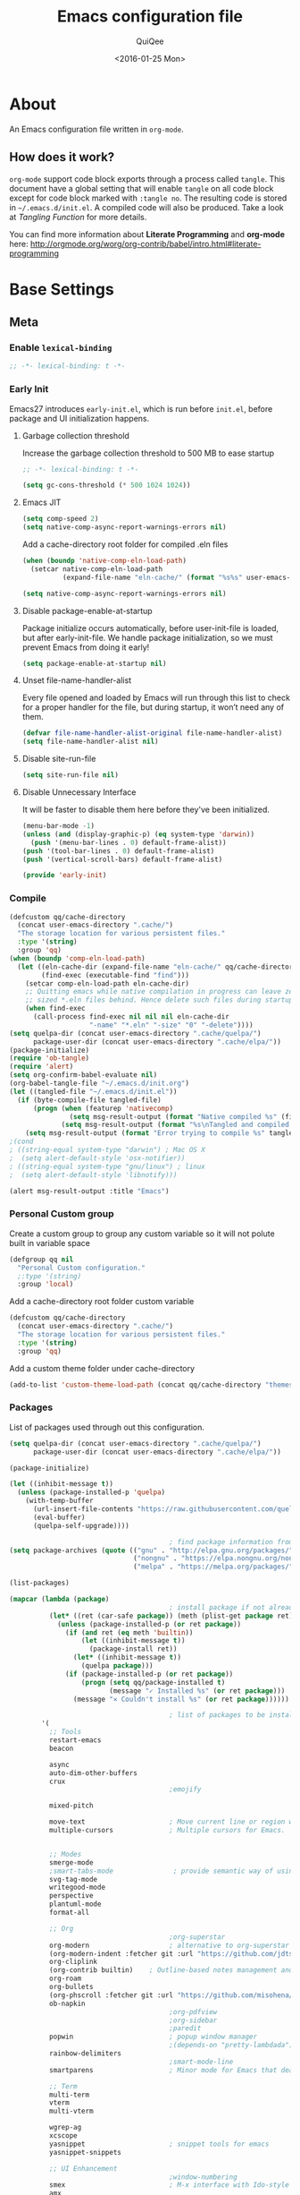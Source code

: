 #+BABEL: :cache yes
#+LATEX_HEADER: \usepackage{parskip}
#+LATEX_HEADER: \usepackage{inconsolata}
#+PROPERTY: header-args :tangle ~/.emacs.d/init.el
#+STARTUP: fold
#+DATE:  <2016-01-25 Mon>

#+TITLE: Emacs configuration file
#+AUTHOR: QuiQee

* About
   An Emacs configuration file written in =org-mode=.

** How does it work?
   =org-mode= support code block exports through a process called =tangle=. This
   document have a global setting that will enable =tangle= on all code block
   except for code block marked with =:tangle no=. The resulting code is stored
   in =~/.emacs.d/init.el=. A compiled code will also be produced. Take a look
   at [[Tangling Function]] for more details.

   You can find more information about *Literate Programming* and *org-mode*
   here:
   [[http://orgmode.org/worg/org-contrib/babel/intro.html#literate-programming]]

* Base Settings
** Meta
*** Enable =lexical-binding=
#+BEGIN_SRC emacs-lisp
;; -*- lexical-binding: t -*-
#+END_SRC

*** Early Init
   Emacs27 introduces =early-init.el=, which is run before =init.el=, before package and UI initialization happens.
**** Garbage collection threshold
Increase the garbage collection threshold to 500 MB to ease startup

#+BEGIN_SRC emacs-lisp :tangle ~/.emacs.d/early-init.el
     ;; -*- lexical-binding: t -*-

     (setq gc-cons-threshold (* 500 1024 1024))
#+END_SRC

**** Emacs JIT

#+BEGIN_SRC emacs-lisp :tangle ~/.emacs.d/early-init.el
     (setq comp-speed 2)
     (setq native-comp-async-report-warnings-errors nil)
#+END_SRC

   Add a cache-directory root folder for compiled .eln files
#+BEGIN_SRC emacs-lisp :tangle ~/.emacs.d/early-init.el
     (when (boundp 'native-comp-eln-load-path)
       (setcar native-comp-eln-load-path
               (expand-file-name "eln-cache/" (format "%s%s" user-emacs-directory ".cache/"))))

     (setq native-comp-async-report-warnings-errors nil)
#+END_SRC

**** Disable package-enable-at-startup
   Package initialize occurs automatically, before user-init-file is loaded, but
   after early-init-file. We handle package initialization, so we must prevent
   Emacs from doing it early!

#+BEGIN_SRC emacs-lisp :tangle ~/.emacs.d/early-init.el
     (setq package-enable-at-startup nil)
#+END_SRC

**** Unset file-name-handler-alist
Every file opened and loaded by Emacs will run through this list to check for a proper handler for the file, but during startup, it won’t need any of them.

#+BEGIN_SRC emacs-lisp :tangle ~/.emacs.d/early-init.el
     (defvar file-name-handler-alist-original file-name-handler-alist)
     (setq file-name-handler-alist nil)
#+END_SRC

**** Disable site-run-file
#+BEGIN_SRC emacs-lisp :tangle ~/.emacs.d/early-init.el
  (setq site-run-file nil)
#+END_SRC

**** Disable Unnecessary Interface
It will be faster to disable them here before they've been initialized.

#+BEGIN_SRC emacs-lisp :tangle ~/.emacs.d/early-init.el
     (menu-bar-mode -1)
     (unless (and (display-graphic-p) (eq system-type 'darwin))
       (push '(menu-bar-lines . 0) default-frame-alist))
     (push '(tool-bar-lines . 0) default-frame-alist)
     (push '(vertical-scroll-bars) default-frame-alist)
#+END_SRC

#+BEGIN_SRC emacs-lisp :tangle ~/.emacs.d/early-init.el
     (provide 'early-init)
#+END_SRC
*** Compile
#+BEGIN_SRC emacs-lisp :tangle ~/.emacs.d/bin/compile.el
     (defcustom qq/cache-directory
       (concat user-emacs-directory ".cache/")
       "The storage location for various persistent files."
       :type '(string)
       :group 'qq)
     (when (boundp 'comp-eln-load-path)
       (let ((eln-cache-dir (expand-file-name "eln-cache/" qq/cache-directory))
             (find-exec (executable-find "find")))
         (setcar comp-eln-load-path eln-cache-dir)
         ;; Quitting emacs while native compilation in progress can leave zero byte
         ;; sized *.eln files behind. Hence delete such files during startup.
         (when find-exec
           (call-process find-exec nil nil nil eln-cache-dir
                         "-name" "*.eln" "-size" "0" "-delete"))))
     (setq quelpa-dir (concat user-emacs-directory ".cache/quelpa/")
           package-user-dir (concat user-emacs-directory ".cache/elpa/"))
     (package-initialize)
     (require 'ob-tangle)
     (require 'alert)
     (setq org-confirm-babel-evaluate nil)
     (org-babel-tangle-file "~/.emacs.d/init.org")
     (let ((tangled-file "~/.emacs.d/init.el"))
       (if (byte-compile-file tangled-file)
           (progn (when (featurep 'nativecomp)
                    (setq msg-result-output (format "Native compiled %s" (file-name-nondirectory (native-compile tangled-file)))))
                  (setq msg-result-output (format "%s\nTangled and compiled %s" msg-result-output tangled-file)))
         (setq msg-result-output (format "Error trying to compile %s" tangled-file))))
     ;(cond
     ; ((string-equal system-type "darwin") ; Mac OS X
     ;  (setq alert-default-style 'osx-notifier))
     ; ((string-equal system-type "gnu/linux") ; linux
     ;  (setq alert-default-style 'libnotify)))

     (alert msg-result-output :title "Emacs")
#+END_SRC

*** Personal Custom group
   Create a custom group to group any custom variable so it will not
   polute built in variable space

#+BEGIN_SRC emacs-lisp
     (defgroup qq nil
       "Personal Custom configuration."
       ;:type '(string)
       :group 'local)
#+END_SRC

   Add a cache-directory root folder custom variable

#+BEGIN_SRC emacs-lisp
     (defcustom qq/cache-directory
       (concat user-emacs-directory ".cache/")
       "The storage location for various persistent files."
       :type '(string)
       :group 'qq)
#+END_SRC

   Add a custom theme folder under cache-directory

#+BEGIN_SRC emacs-lisp
     (add-to-list 'custom-theme-load-path (concat qq/cache-directory "themes/"))
#+END_SRC

*** Packages
   List of packages used through out this configuration.

#+BEGIN_SRC emacs-lisp :tangle ~/.emacs.d/bin/packages.el
  (setq quelpa-dir (concat user-emacs-directory ".cache/quelpa/")
        package-user-dir (concat user-emacs-directory ".cache/elpa/"))

  (package-initialize)

  (let ((inhibit-message t))
    (unless (package-installed-p 'quelpa)
      (with-temp-buffer
        (url-insert-file-contents "https://raw.githubusercontent.com/quelpa/quelpa/master/quelpa.el")
        (eval-buffer)
        (quelpa-self-upgrade))))

                                          ; find package information from following archives
  (setq package-archives (quote (("gnu" . "http://elpa.gnu.org/packages/")
                                 ("nongnu" . "https://elpa.nongnu.org/nongnu/")
                                 ("melpa" . "https://melpa.org/packages/"))) package-menu-async nil)

  (list-packages)

  (mapcar (lambda (package)
                                          ; install package if not already installed
            (let* ((ret (car-safe package)) (meth (plist-get package ret)))
              (unless (package-installed-p (or ret package))
                (if (and ret (eq meth 'builtin))
                    (let ((inhibit-message t))
                      (package-install ret))
                  (let* ((inhibit-message t))
                    (quelpa package)))
                (if (package-installed-p (or ret package))
                    (progn (setq qq/package-installed t)
                           (message "✓ Installed %s" (or ret package)))
                  (message "✕ Couldn't install %s" (or ret package))))))

                                          ; list of packages to be installed
          '(
            ;; Tools
            restart-emacs
            beacon

            async
            auto-dim-other-buffers
            crux
                                          ;emojify

            mixed-pitch

            move-text                     ; Move current line or region with M-up or M-down
            multiple-cursors              ; Multiple cursors for Emacs.


            ;; Modes
            smerge-mode
            ;smart-tabs-mode               ; provide semantic way of using tab in source code
            svg-tag-mode
            writegood-mode
            perspective
            plantuml-mode
            format-all

            ;; Org
                                          ;org-superstar                 ; show org bullet as Unicode character
            org-modern                    ; alternative to org-superstar
            (org-modern-indent :fetcher git :url "https://github.com/jdtsmith/org-modern-indent.git")
            org-cliplink
            (org-contrib builtin)    ; Outline-based notes management and organizer
            org-roam
            org-bullets
            (org-phscroll :fetcher git :url "https://github.com/misohena/phscroll.git")
            ob-napkin
                                          ;org-pdfview
                                          ;org-sidebar
                                          ;paredit                       ; minor mode for editing parentheses
            popwin                        ; popup window manager
                                          ;(depends-on "pretty-lambdada")
            rainbow-delimiters
                                          ;smart-mode-line
            smartparens                   ; Minor mode for Emacs that deals with parens pairs

            ;; Term
            multi-term
            vterm
            multi-vterm

            wgrep-ag
            xcscope
            yasnippet                     ; snippet tools for emacs
            yasnippet-snippets

            ;; UI Enhancement
                                          ;window-numbering
            smex                          ; M-x interface with Ido-style fuzzy matching.
            amx
            default-text-scale

            hydra
            vc-msg
            pretty-hydra
            demap

            flx

            shrface
            calibredb
            mode-line-bell
            helpful

            ;; Languages major modes
            prettier-js
            lua-mode
            js-doc
            rjsx-mode
            npm-mode                      ; minor mode for working with NPM projects
            json-mode
            markdown-mode
            swift-mode
            dockerfile-mode
            docker
            docker-compose-mode

            ;; Shell
            fasd
            (fasd-shell :fetcher git :url "https://gitlab.com/emacs-stuff/fasd-shell.git")
            (shell-here :fetcher git :url "https://codeberg.org/emacs-weirdware/shell-here.git")
            exec-path-from-shell

            alert
            (csv-mode builtin)
            (auctex builtin)              ; integrated environment for *TeX*
            (rainbow-mode builtin)        ; colorized color code in file
            undo-fu-session               ; save undo history
            (vundo :fetcher git :url "https://github.com/casouri/vundo.git")
            (bug-hunter builtin)

            clang-format

            cmake-mode
            cmake-font-lock
            eldoc-cmake

            posframe
            company
            company-c-headers
            company-box
            company-posframe
            company-emoji
            company-math
            company-quickhelp
            company-flx
            ;company-tabnine
            company-statistics

            dired-narrow
            dired-subtree
            dired-filter
            dired-rainbow
            dired-avfs   ; require installation of avfs in the OS (apt install avfs)
            ;; all-the-icons-completion
            ;; all-the-icons-dired
            nerd-icons
            nerd-icons-completion
            nerd-icons-dired
                                          ;tramp-container
            general
            treesit-auto

            ibuffer-vc

            (vertico :fetcher git :url "https://github.com/minad/vertico.git")             ; use default package-install instead of quelpa
            (vertico-posframe :fetcher git :url "https://github.com/tumashu/vertico-posframe.git")
            marginalia
            consult
            consult-projectile
            consult-project-extra
            consult-flycheck
            orderless
            ;mini-frame
            embark
            embark-consult

            yaml-mode
            (bb-mode :fetcher git :url "https://github.com/mferland/bb-mode.git")

            dap-mode
            lsp-mode
            lsp-ui
            lsp-treemacs
            ccls
                                          ;lsp-sourcekit
            vlf
            ggtags

            nyan-mode

            indium
            web-mode

            clean-aindent-mode
            ws-butler
            projectile
            ace-jump-mode                 ; quick cursor location minor mode
                                          ;(depends-on "ecb" :git "https://github.com/alexott/ecb.git" :files ("*" (:exclude ".git")))
            auto-compile                  ; automatically compile Emacs Lisp libraries
                                          ;color-identifiers-mode        ; gives colors to unique variables passed into functions

            diff-hl
            discover-my-major             ; Discover key bindings and their meaning for
                                          ; the current Emacs major mode
            elisp-slime-nav               ; Provide convinient navigation to the definitions
                                          ; of variables, functions, libraries and faces.
            elscreen                      ; window session manager

            treemacs

            speed-type

            region-state

            doom-modeline
            minions
            mini-modeline

            pdf-tools
            tablist

            (lacarte :fetcher url :url "https://raw.githubusercontent.com/emacsmirror/emacswiki.org/master/lacarte.el")
            (tempbuf :fetcher url :url "http://www.emacswiki.org/emacs/download/tempbuf.el" )

            expand-region

            ;; vim emulator
            evil
            evil-collection
            evil-exchange
            evil-indent-textobject
                                          ;(depends-on "evil-jumper")
            evil-matchit
            evil-nerd-commenter
            evil-numbers
            evil-surround
            evil-visualstar
            evil-quickscope
            evil-mc
            general

            flycheck                      ; on-the-fly syntax checking
            ggtags
            which-key
            ws-butler

            hungry-delete
            volatile-highlights
            (idle-highlight-mode :fetcher git :url "https://codeberg.org/ideasman42/emacs-idle-highlight-mode.git")
                                          ; sets an idle timer that highlights all
                                          ; occurences in the buffer of the word under cursor
            highlight-indent-guides       ; a neat mode to show indentation

            key-chord
            deadgrep

            latex-preview-pane

            magic-latex-buffer

            magit
            magit-delta
            (git-timemachine :fetcher git :url "https://codeberg.org/pidu/git-timemachine.git")
            git-gutter-fringe
            git-messenger
            blamer

            ))
  (cond
   ((string-equal system-type "darwin") ; Mac OS X
    (setq alert-default-style 'osx-notifier))
   ((string-equal system-type "gnu/linux") ; linux
    (setq alert-default-style 'libnotify)))

  (when (boundp 'qq/package-installed)
    (require 'alert)
    (alert "package installation done" :title "Emacs"))
#+END_SRC

#+BEGIN_SRC emacs-lisp
     (setq quelpa-dir (concat user-emacs-directory ".cache/quelpa/")
        package-user-dir (concat user-emacs-directory ".cache/elpa/"))
     (package-initialize)
#+END_SRC

*** Init utilites
**** Evaluate after
Convenient macro to allow processing after checking existing pre-condition

#+BEGIN_SRC emacs-lisp
     (defmacro after (feature &rest body)
       "Load BODY after FEATURE, catching errors and displaying as warnings."
       (declare (indent defun))
       `(with-eval-after-load ,feature
          (condition-case-unless-debug err
              (progn
                ,@body)
            (error
             (display-warning
              'init
              (format "%s eval-after-load: %s "
                      (symbol-name ,feature)
                      (error-message-string err))
              :error)))))


     (defmacro csetq (sym val)
       `(funcall (or (get ',sym 'custom-set) 'set-default) ',sym ,val))

#+END_SRC

*** Tangling Function
   Emacs can only load =.el=-files. We can use =C-c C-v t= to run
   =org-babel-tangle=, which extracts the code blocks from the current file
   into a source-specific file (in this case a =.el=-file).

   To avoid doing this each time a change is made we can add a function to
   the =after-save-hook= ensuring to always tangle and byte-compile the
   =org=-document after changes.

#+BEGIN_SRC emacs-lisp
     (defun qq/tangle-init ()
       "If the current buffer is 'init.org' the code-blocks are
                      tangled, and the tangled file is compiled."
       (when (string= "init.org" (buffer-name))
         (call-process-shell-command "~/.emacs.d/bin/tangle &" nil 0)
         ))

     (add-hook 'after-save-hook 'qq/tangle-init)
#+END_SRC

   Disable garbage collector when tangle running

#+BEGIN_SRC emacs-lisp
     (setq qq/default-gc-cons-threshold gc-cons-threshold)
     (defun qq/set-gc-cons-threshold (&optional multiplier notify)
       "Set `gc-cons-threshold' either to its default value or a
        `multiplier' thereof."
       (let* ((new-multiplier (or multiplier 1))
              (new-threshold (* qq/default-gc-cons-threshold
                                new-multiplier)))
         (setq gc-cons-threshold new-threshold)
         (when notify (message "Setting `gc-cons-threshold' to %s"
                               new-threshold))))
     (defun qq/double-gc-cons-threshold () "Double `gc-cons-threshold'." (qq/set-gc-cons-threshold 2))
     (add-hook 'org-babel-pre-tangle-hook #'qq/double-gc-cons-threshold)
     (add-hook 'org-babel-post-tangle-hook #'qq/set-gc-cons-threshold)
#+END_SRC

   To export to other format, just press =C-c C-e=, which will display further
   option to choose output format like HTML, PDF or LaTeX.

*** Custom =load-path=
   The variable =load-path= lists all the directories where Emacs should look
   for Elisp files. The first file found is used, therefore the order of the
   directories is relevant.

   =load-path= is documented in the [[info:emacs#Lisp%20Libraries][Emacs Manual]] or [[http://www.gnu.org/software/emacs/manual/html_node/emacs/Lisp-Libraries.html][Emacs Online Manual]], in
   chapter *Libraries of Lisp Code for Emacs*. Useful tips are also on
   [[http://www.emacswiki.org/emacs/LoadPath][EmacsWiki]].

#+BEGIN_SRC emacs-lisp
     (let ((default-directory (concat user-emacs-directory "elisp")))
       (unless (file-exists-p default-directory)
         (make-directory default-directory))
       (add-to-list 'load-path default-directory))
#+END_SRC

Here we create the directory =~/.emacs.d/elisp= if it does not exist, add it to
the =load-path=. Doing that any =.el= or =.elc= files in this directory can be
required from *emacs*.

*** Custom Cache
   By default, Emacs saves the options you set via the `customize-*` functions
   in the user init file, which is “~/.emacs.d/init.el” in this setup. I prefer
   to have it put that data in a seperate file.

   Set custom file config to store any cutomized settings. Create one when not
   exist.

#+BEGIN_SRC emacs-lisp
     (setq custom-file (concat qq/cache-directory "custom.el"))
     (when (file-exists-p custom-file)
       (load custom-file))
#+END_SRC

*** Keybinding Generation
   The code for the keys is generated from data in a named Org table, i.e.
   =keys= using a bit of Elisp code =gen-keys= and is spit out inside a code
   block via [[http://orgmode.org/manual/noweb.html][Noweb syntax]]. I'd like to be able to have only one place to change
   key information and have it updated wherever necessary. First, we need to
   create custom macros.

#+BEGIN_SRC emacs-lisp
     (defmacro bind (&rest commands)
       "Convience macro which creates a lambda interactive command."
       `(lambda ()
          (interactive)
          ,@commands))

     (defun qq/goto-scratch-buffer ()
       "Create a new scratch buffer."
       (interactive)
       (switch-to-buffer (get-buffer-create "*scratch*"))
       (emacs-lisp-mode))

     ;; mouse scrolling in terminal
     (unless (display-graphic-p)
       (global-set-key [mouse-4] (bind (scroll-down 1)))
       (global-set-key [mouse-5] (bind (scroll-up 1))))
#+END_SRC


   We need to turn the mode on here so that we can map keys further below. We
   lower the delay so that chords are not triggered too easily.

   #+NAME: gen-keys
#+BEGIN_SRC emacs-lisp :var tname=1 :var mvar="" :var mmap="" :var moda="" :results output :tangle no :exports none :colnames yes
     (mapcar (lambda (l)
               (unless (string-match "^<[[:digit:]]+>$" (format "%s" (car l)))
                 (let* ((key (car l))
                        (usemap (string< "" (format "%s" mmap)))
                        (map (if usemap
                                 (cond ((string= (format "%s" mmap) "t") (nth 1 l))
                                       ((string= (format "%s" mmap) "ev-nor") "evil-normal-state-map")
                                       ((string= (format "%s" mmap) "ev-mot") "evil-motion-state-map")
                                       ((string= (format "%s" mmap) "ev-vis") "evil-visual-state-map")
                                       ((string= (format "%s" mmap) "mvar") mvar)
                                       (t (format "%s" mmap))) nil))
                        (def (cond ((string= (format "%s" moda) "key")
                                    (format "key-chord-define-global \"%s\"" key))
                                   ((string= (format "%s" moda) "normalmap")
                                    (format "general-def 'normal %s \"%s\"" mvar key))
                                   ((string= (format "%s" moda) "evilmap")
                                    (format "general-def '%s %s \"%s\"" (nth 1 l) mvar key))
                                   ((string= (format "%s" moda) "evil")
                                    (format "general-def '%s %s \"%s\"" (nth 2 l) (nth 1 l) key))
                                   ((string= (format "%s" moda) "lead")
                                    (format "\"%s\"" key))
                                   ((string= (format "%s" moda) "remap")
                                    (format "[remap %s]" (nth 1 l)))
                                   ((string= (format "%s" moda) "xvil")
                                    (format "evil-ex-define-cmd \"%s\"" key))
                                   ((string= (format "%s" key) "[escape]")
                                    (format "bind-key %s" key))
                                   (t (format "general-define-key \"%s\"" key))))
                        (command (car (last l))))
                   (if usemap
                       (princ (format "(%s %s %s)\n" def command map))
                     (if (string= (format "%s" moda) "lead")
                         (princ (format "%s %s\n" def command map))
                       (if (string= (format "%s" moda) "remap")
                           (princ (format "%s %s\n" def command))
                         (princ (format "(%s %s)\n" def command)) ))
                     ))))
             tname)
#+END_SRC

   Utility function for keys generation, this portion will add pre/post code

   #+NAME: gen-fix
#+BEGIN_SRC emacs-lisp :var pre="" :var pos="" :result output :tangle no :exports none :colnames yes
     (let* ((beg (format "%s" pre))
            (las (format "%s" pos)))
       (if (string< "" beg) (princ (format "(%s" beg))
         (princ las)))
#+END_SRC

** Site-Specific
*** Common
**** Fonts
#+begin_src emacs-lisp
  (custom-theme-set-faces
   'user

   '(variable-pitch ((t (:family "Cabin"
                                 :height 1.1))))
   '(fixed-pitch ((t ( :family "PragmataPro"
                       :slant normal
                       :weight normal
                       :height 1.1
                       :width normal)))))

  ;; Setting the default general font
  (set-face-attribute 'default nil
                      :family "PragmataPro"
                      :height 140
                      )
  (defvar qq/modeline-font-height 100)
#+end_src

**** Ccls Executables

#+begin_src emacs-lisp
     (defvar qq/ccls-binary "/usr/bin/ccls")
#+end_src

**** Mini-Frame
#+begin_src emacs-lisp
     (defvar qq/mini-frame
        '((no-accept-focus . t)(top . 100)
          (width . 0.6)
          (left . 0.5)
          (height . 20)
          ))
#+end_src

**** Serial Ports

#+begin_src emacs-lisp
     (defvar qq/serial-port1 "/dev/ttyUSB0")
#+end_src

**** Default Org files folder

#+begin_src emacs-lisp
     (defvar qq/org-folder "~/Documents/Org-files/")
#+end_src

**** Dash docsets path

#+begin_src emacs-lisp
     (defvar qq/docsets-path (expand-file-name (concat qq/cache-directory "docsets")))
#+end_src

**** clangd Executables

#+begin_src emacs-lisp
     (defvar qq/clangd-binary "/usr/bin/clangd")
#+end_src

**** Shell program

#+begin_src emacs-lisp
     (setq qq/shell-prog "/bin/bash")
#+end_src

**** System Environment
   Don't warn about the location of environment variable settings
#+begin_src emacs-lisp
     (setq exec-path-from-shell-check-startup-files nil)
#+end_src

   Tells emacs to use path from shell
#+begin_src emacs-lisp
     (exec-path-from-shell-initialize)
#+end_src

**** Fulscreen setting

#+begin_src emacs-lisp
     (setq qq/fullscreen-max t)
#+end_src

*** Linux Desktop

#+BEGIN_SRC emacs-lisp
     (defvar qq/system-name system-name)
     (cond
      ((or (string-equal qq/system-name "eagle") (string-equal qq/system-name "bullseye"))
       (progn
#+END_SRC

**** Fonts

#+begin_src emacs-lisp
     (custom-theme-set-faces
      'user

      '(variable-pitch ((t (:family "Cabin"
                                    :height 1.1))))
      '(fixed-pitch ((t ( :family "PragmataPro"
                          :slant normal
                          :weight normal
                          :height 1.0
                          :width normal)))))

     ;; Setting the default general font
     (set-face-attribute 'default nil
                         :family "PragmataPro"
                         :height 88
                         )
#+end_src

**** Dash docsets path
#+begin_src emacs-lisp
     (custom-set-variables '(dash-docs-docsets-path qq/docsets-path))
#+end_src
**** Ccls Executables

#+begin_src emacs-lisp
     (setq qq/ccls-binary "/usr/local/bin/ccls")
#+end_src

**** C-Headers path
#+BEGIN_SRC emacs-lisp
     (defvar qq/c-headers-path "/usr/include/c++/4.8.4")
#+END_SRC

**** Gerrit Identitiy
#+BEGIN_SRC emacs-lisp
     (defvar qq/gerrit-creds "fikri.pribadi@softing.com")
#+END_SRC

**** LibClang path

#+BEGIN_SRC emacs-lisp
     (exec-path-from-shell-copy-env "LD_LIBRARY_PATH")
     (setq exec-path (append exec-path '("/home/fikri/local/lib")))
#+END_SRC

**** End
#+BEGIN_SRC emacs-lisp
     ))
#+END_SRC

*** Mac @home
#+BEGIN_SRC emacs-lisp
      ((string-equal system-type "darwin") ; Mac OS X
       (progn
         (message "Mac OS X")
#+END_SRC

**** Fonts

#+begin_src emacs-lisp
#+end_src

**** Mini-Frame
#+begin_src emacs-lisp
     (setq qq/mini-frame
        '((no-accept-focus . t)(top . 400)
          (width . 0.3)
          (left . 0.5)
          (height . 20)
          ))
#+end_src

**** Serial Ports

#+begin_src emacs-lisp
     (defvar qq/serial-port1 "/dev/cu.usbserial-FTXKVR0Q")
  ;   (defvar qq/serial-port1 "/dev/cu.usbserial-FTZ84CHE")
#+end_src

**** Fulscreen setting

#+begin_src emacs-lisp
     (setq qq/fullscreen-max t)
#+end_src

**** Gerrit Identitiy
#+BEGIN_SRC emacs-lisp
     (defvar qq/gerrit-creds "")
#+END_SRC

**** More sane scrolling with OS X mouse/trackpad

#+BEGIN_SRC emacs-lisp
     (global-set-key [wheel-down] (lambda () (interactive) (scroll-up-command 1)))
     (global-set-key [wheel-up] (lambda () (interactive) (scroll-down-command 1)))
     (global-set-key [double-wheel-down] (lambda () (interactive) (scroll-up-command 2)))
     (global-set-key [double-wheel-up] (lambda () (interactive) (scroll-down-command 2)))
     (global-set-key [triple-wheel-down] (lambda () (interactive) (scroll-up-command 4)))
     (global-set-key [triple-wheel-up] (lambda () (interactive) (scroll-down-command 4)))
#+END_SRC

**** =alert= notifier

#+BEGIN_SRC emacs-lisp
     (setq alert-default-style 'osx-notifier)
#+END_SRC

**** Modifier keys
   =C-= means =Control= in combination with another key, eg =C-x= means =Ctrl + x=
   =M-= means =Meta= in combination with another key. This is usually =Alt=,
   or ⌘ on OS X (by default). =Esc= also serves as =Meta= if it’s not separately
   bound. On OS X I want to use left ⌥ for =Meta=, and leave right ⌥ alone:

#+begin_src emacs-lisp
       (setq ns-alternate-modifier 'meta)
       (setq ns-right-alternate-modifier nil)
#+end_src

   =s-= means =super= key. On OS X I want this to be ⌘:

#+begin_src emacs-lisp
       (setq ns-command-modifier 'super)
#+end_src

   =H-= means =hyper= key. On OS X I want this to be fn:

#+begin_src emacs-lisp
       (setq ns-function-modifier 'hyper)
#+end_src

**** Shell environment

#+begin_src emacs-lisp
     (setq qq/shell-prog "/usr/local/bin/bash")
     (setenv "LIBRARY_PATH" "/usr/local/opt/gcc/lib/gcc/10/:/usr/local/opt/libgccjit/lib/gcc/10:/usr/local/opt/gcc/lib/gcc/10/gcc/x86_64-apple-darwin20/10.2.0")
     (exec-path-from-shell-copy-env "PKG_CONFIG_PATH")
#+end_src

**** Host name mangling
   Typically OS X hosts are called things like hostname.localconfig or
   hostname.local. Make Emacs report that without the extra suffix:

#+begin_src emacs-lisp
       (setq system-name (car (split-string system-name "\\.")))
#+end_src

**** Spelling correction
   =ispell= isn’t generally available on OS X. =aspell= is available via =Homebrew=,
   so let’s use that if we can find it:

#+begin_src emacs-lisp
     (when (executable-find "aspell")
         (setq ispell-program-name (executable-find "aspell")))
#+end_src

**** dired fixes
   OS X’s bundled version of ls isn’t the GNU one, so it doesn’t support the
   --dired flag. Emacs caters for that use case:

#+begin_src emacs-lisp
     (setq dired-use-ls-dired nil)
#+end_src

**** End
#+BEGIN_SRC emacs-lisp
     ))
#+END_SRC
*** Z390 Manjaro

#+BEGIN_SRC emacs-lisp
      ((string-equal qq/system-name "z390-manjaro") ; Mac OS X
       (progn
         (message "Senja Manjaro")
#+END_SRC

**** Fonts

#+begin_src emacs-lisp
  (custom-theme-set-faces
   'user

   '(variable-pitch ((t (:family "Cabin"
                                 :height 1.2))))
   '(fixed-pitch ((t ( :family "PragmataPro"
                       :slant normal
                       :weight normal
                       :height 1.1
                       :width normal)))))

  ;; Setting the default general font
  (set-face-attribute 'default nil
                      :family "PragmataPro"
                      :height 138
                      )
  (defvar qq/modeline-font-height 140)
#+end_src

**** Ccls Executables

#+begin_src emacs-lisp
     (setq qq/ccls-binary "/usr/local/bin/ccls")
#+end_src

**** Serial Ports

#+begin_src emacs-lisp
     (defvar qq/serial-port1 "/dev/ttyUSB0")
#+end_src

**** =alert= notifier

#+BEGIN_SRC emacs-lisp
     (setq alert-default-style 'libnotify)
#+END_SRC

**** Gerrit Identitiy
#+BEGIN_SRC emacs-lisp
     (defvar qq/gerrit-creds "fpribadi@gitgerrit-02.greenwavereality.eu")
#+END_SRC

**** End
#+BEGIN_SRC emacs-lisp
     ))
#+END_SRC

*** Work Laptop

#+BEGIN_SRC emacs-lisp
     ((or (string-equal qq/system-name "fikri-ThinkPad-E14-Gen-2")
          (string-equal qq/system-name "ThinkPad-E440")) ; Lenovo Thinkpad
      (progn
        (message "Lenovo Thinkpad")
#+END_SRC

**** Fonts
#+begin_src emacs-lisp
     (custom-theme-set-faces
      'user

      '(variable-pitch ((t (:family "Cabin"
                                    :height 1.2))))
      '(fixed-pitch ((t ( :family "PragmataPro"
                          :slant normal
                          :weight normal
                          :height 1.0
                          :width normal)))))

     ;; Setting the default general font
     (set-face-attribute 'default nil
                         :family "PragmataPro"
                         :height 120
                         )
#+end_src

**** Serial Ports

#+begin_src emacs-lisp
     (defvar qq/serial-port1 "/dev/ttyUSB0")
#+end_src

**** =alert= notifier

#+BEGIN_SRC emacs-lisp
     (setq alert-default-style 'libnotify)
#+END_SRC

**** Gerrit Identitiy
#+BEGIN_SRC emacs-lisp
     (defvar qq/gerrit-creds "fpribadi@gitgerrit-02.greenwavereality.eu")
#+END_SRC

**** End
#+BEGIN_SRC emacs-lisp
     ))
#+END_SRC

*** Other Sites
#+BEGIN_SRC emacs-lisp
      ((string-equal system-type "gnu/linux") ; linux
       (progn
         (message "Linux")
#+END_SRC

**** Serial Ports

#+begin_src emacs-lisp
     (defvar qq/serial-port1 "/dev/ttyUSB0")
#+end_src

**** End
#+BEGIN_SRC emacs-lisp
     )))
#+END_SRC

** Settings
*** Require
   Some features are not loaded by default to minimize initialization time,
   so they have to be required (or loaded, if you will). =require= calls
   tends to lead to the largest bottleneck's in a
   configuration. =idle-reqire= delays the =require=-calls to a time where
   Emacs is in idle. So this is great for stuff you eventually want to load,
   but is not a high priority.

#+BEGIN_SRC emacs-lisp
     (dolist (feature
              '(
                auto-compile          ; auto-compile .el files
                region-state          ; Show the number of chars/lines or rows/columns in the region
                saveplace
                ))
       (require feature))
#+END_SRC

*** Backups
**** Set up some directories to keep backups and tell emacs to use it

#+BEGIN_SRC emacs-lisp
     (defvar autosave-dir
       (concat qq/cache-directory "backups/"))
     (defun auto-save-file-name-p (filename)
       (string-match "^#.*#$" (file-name-nondirectory filename)))
#+END_SRC

**** Set up file naming convention to use for backup files
   For more info refer [[http://www.gnu.org/software/emacs/manual/html_node/emacs/Auto-Save-Files.html][here]]

#+BEGIN_SRC emacs-lisp
     (defun make-auto-save-file-name ()
       (concat autosave-dir
               (if buffer-file-name
                   (concat "#" (file-name-nondirectory buffer-file-name) "#")
                 (expand-file-name
          (concat "#%" (buffer-name) "#")))))
#+END_SRC

**** Always copy files when backing up to avoid breaking symlinks:

#+BEGIN_SRC emacs-lisp
     (setq backup-by-copying t)
#+END_SRC

**** Delete old versions automatically, and keep a limited number around:

#+BEGIN_SRC emacs-lisp
     (setq delete-old-versions t
           kept-new-versions 2
           kept-old-versions 2
           vc-cvs-stay-local nil
#+END_SRC

**** Finally, use version numbers in the filenames:

#+BEGIN_SRC emacs-lisp
           version-control t)
#+END_SRC

*** Custom variables

#+BEGIN_SRC emacs-lisp
     (defvar best-gc-cons-threshold (* 32 1024 1024) "Best default gc threshold value (5 MB). Shouldn't be too big.")
#+END_SRC

*** Emacs Garbage Collector
   Once startup complete decrease threshold to 5 MB

#+begin_src emacs-lisp
     (add-hook 'after-init-hook (lambda () (setq gc-cons-threshold (* 32 1024 1024))))
#+end_src

*** Trailing whitespace
   Ideally, I don’t want to leave trailing whitespace in files I touch, But sometimes,
   when working on shared files, I prefer to leave the file as-is and only changed what
   I explicitly do

   So I created a simple mode to toggle a hook that enable/disable deleting trailing
   whitespace after every line when saving a file:

#+begin_src emacs-lisp
     (defvar qq/delete-trailing-whitespace t
       "Non-nil will enable deleting trailing whitespace during file save operation.")

     (defun qq/trailing-whitespace-behavior () ;; try &rest with apply if you need args
       (unless qq/delete-trailing-whitespace
         (delete-trailing-whitespace)))

     (add-hook 'write-file-functions 'qq/trailing-whitespace-behavior)

     (defun qq/toggle-delete-trailing-whitespace ()
       "Enable/disable deleting of trailing whitespace on saving a file"
       (interactive)
       (if qq/delete-trailing-whitespace
           (progn
             (setq qq/delete-trailing-whitespace nil)
             (message "Trailing whitespace will be DELETED on file save"))
         (progn
           (setq qq/delete-trailing-whitespace t)
           (message "Trailing whitespace will be IGNORED on file save"))))
#+end_src

*** Setq

#+BEGIN_SRC emacs-lisp
     (setq default-input-method "TeX"                   ; Use TeX when toggeling input method.
           doc-view-continuous t                        ; At page edge goto next/previous.
           global-mark-ring-max 128
           ring-bell-function 'ignore                   ; Quiet.
           mark-ring-max 64
           sentence-end-double-space nil
           save-interprogram-paste-before-kill t
           history-delete-duplicates t
#+END_SRC

**** Startup behaviour
   Inhibit some of those annoying startup display.

#+BEGIN_SRC emacs-lisp
           inhibit-splash-screen t
           inhibit-startup-echo-area-message t
           inhibit-startup-message t                    ; No splash screen please.
           initial-scratch-message nil                 ; Clean scratch buffer.
#+END_SRC

**** Auto split vertically

#+BEGIN_SRC emacs-lisp
           split-height-threshold 0
           split-width-threshold nil
#+END_SRC

**** Better scrolling

#+BEGIN_SRC emacs-lisp
           scroll-conservatively 9999
           scroll-preserve-screen-position t
#+END_SRC

**** Activate default value of =C= or =R= commands to another dired window.

#+BEGIN_SRC emacs-lisp
           ;dired-dwim-target t
#+END_SRC

**** Echo commands quicker than the default 1 second

   #+begin_src emacs-lisp
           echo-keystrokes 0.1
   #+end_src

**** Ignore case when using completion for file names

   #+begin_src emacs-lisp
           read-file-name-completion-ignore-case t
           read-buffer-completion-ignore-case t
   #+end_src

**** Use external image converter for images that don't have builtin converter
   Make sure to install external converter: ImageMagick, GraphicMagick, or ffmpeg

   #+begin_src emacs-lisp
           image-use-external-converter t
   #+end_src

**** Hide the mouse while typing

   #+begin_src emacs-lisp
           make-pointer-invisible t
   #+end_src

**** Hide the mouse while typing
   Turn off lockfiles. They cannot be moved to a different directory, and they
   consistently screw up with file watchers and version control systems, so it’d
   be just easier to turn this feature off.
   #+begin_src emacs-lisp
           create-lockfiles nil
   #+end_src

**** Long Line movement
   It's so much easier to move around lines based on how they are displayed,
   rather than the actual line. This helps a tone with long log file lines that
   may be wrapped:

   #+begin_src emacs-lisp
           line-move-visual t
   #+end_src

**** Set the internal calculator not to go to scientific form

   #+begin_src emacs-lisp
           calc-display-sci-low -5
   #+end_src

**** Better buffer names for duplicates

#+BEGIN_SRC emacs-lisp
           uniquify-buffer-name-style 'reverse
           uniquify-separator "|"
           uniquify-ignore-buffers-re "^\\*" ; leave special buffers alone
           uniquify-after-kill-buffer-p t
#+END_SRC

**** Understand the more common sentence
By default, Emacs thinks a sentence is a full-stop followed by 2 spaces. Let’s make it full-stop and 1 space.

sentence-end-double-space nil
**** Security
   Tells the auth-source library to store netrc file here: [[file:~/.emacs.d/authinfo.gpg::testt][authinfo.gpg]]

   #+begin_src emacs-lisp
           epg-gpg-program "/usr/local/bin/gpg"
           auth-sources '((:source "~/.emacs.d/authinfo.gpg"))
   #+end_src

**** Save-place
   If emacs is slow to exit after enabling saveplace, you may be running afoul
   of save-place-forget-unreadable-files. On exit, it checks that every loaded
   file is readable before saving its buffer position - potentially very slow if
   you use NFS.

#+BEGIN_SRC emacs-lisp
           save-place-forget-unreadable-files nil
#+END_SRC

**** Read Process Output
  Increase the amount of data which Emacs reads from the process. Again the
  emacs default is too low 4k considering that the some of the language server
  responses are in 800k - 3M range.

#+BEGIN_SRC emacs-lisp
     read-process-output-max (* 1024 1024) ;; 1mb
#+END_SRC

**** Other Temporary files
   To avoid file system clutter we put all auto saved files in a single
   directory

#+BEGIN_SRC emacs-lisp
     abbrev-file-name
        (concat qq/cache-directory "abbrev_defs") ; cache for abbrev_defs
     save-place-file
        (concat qq/cache-directory "places")      ; cache for save-place
     savehist-file
        (concat qq/cache-directory "savehist")    ; cache for minibuffer history
     savehist-additional-variables
        '(search ring regexp-search-ring qq/delete-trailing-whitespace)
     recentf-save-file
        (concat qq/cache-directory "recentf")     ; cache folder for recently open files
     recentf-max-saved-items 1000                 ; maximum saved items in recentf
     recentf-max-menu-items 500
     ido-save-directory-list-file
        (concat qq/cache-directory "ido.last")

     emojify-emojis-dir
        (concat  qq/cache-directory "emojis" )

     eshell-directory-name
        (concat  qq/cache-directory "eshell" )

     projectile-cache-file
        (concat  qq/cache-directory "projectile.cache" )

     smex-save-file
        (concat  qq/cache-directory "smex-items")

     nsm-settings-file
        (concat  qq/cache-directory "network-security.data")

     image-dired-dir
        (concat  qq/cache-directory "image-dired")

     projectile-known-projects-file
        (concat  qq/cache-directory "projectile-bookmarks.eld")

     company-statistics-file
        (concat  qq/cache-directory "company-statistics-cache.el")

     bookmark-default-file
        (concat qq/cache-directory "bookmarks")   ; cache for bookmark

     backup-directory-alist
     `(("." . ,(concat qq/cache-directory "backups")))

     auto-save-file-name-transforms
     `(("." ,(concat qq/cache-directory "backups/") t))

     auto-save-list-file-prefix
     (concat qq/cache-directory "auto-save-list/saves-")

     tramp-persistency-file-name
        (concat qq/cache-directory "tramp")      ; cache for tramp

     tramp-auto-save-directory
        qq/cache-directory                        ; auto-save tramp files

     delete-auto-save-files t
#+END_SRC

   #+RESULTS:
   : t

**** Don't want to answer yes everytime

#+BEGIN_SRC emacs-lisp
           save-abbrevs 'silently
#+END_SRC

**** Don't display if there's no function to display

#+BEGIN_SRC emacs-lisp
           which-func-unknown ""
#+END_SRC

**** Interval between save in seconds

#+BEGIN_SRC emacs-lisp
           savehist-autosave-interval 60
#+END_SRC

**** Redisplay is bit too slow

#+BEGIN_SRC emacs-lisp
     jit-lock-defer-time 0
     fast-but-imprecise-scrolling t
#+END_SRC

**** Autosave bookmark on each change

#+BEGIN_SRC emacs-lisp
           bookmark-save-flag 1
#+END_SRC

**** Most UNIX tools work best when there’s a trailing newline on all files.

   #+begin_src emacs-lisp
           require-final-newline t
   #+end_src

**** Re-builder, nice interactive tool for building regular expressions

#+BEGIN_SRC emacs-lisp
           reb-re-syntax 'string)                       ; fix backslash madness
#+END_SRC

*** Setq-Defaults
   Some variables are buffer-local, so changing them using =setq= will only
   change them in a single buffer. Using =setq-default= we change the
   buffer-local variable's default value.

**** Maximum line width.

#+BEGIN_SRC emacs-lisp
     (setq-default fill-column 99
#+END_SRC

**** Use spaces instead of tabs.

#+BEGIN_SRC emacs-lisp
                   indent-tabs-mode nil
#+END_SRC

**** Line Spacing (in pixels)

#+BEGIN_SRC emacs-lisp
                   line-spacing nil
#+END_SRC

**** Default-tab

#+BEGIN_SRC emacs-lisp
                   tab-width 4
#+END_SRC

**** Split verticaly by default.

#+BEGIN_SRC emacs-lisp
                   split-width-threshold 100
#+END_SRC

**** Savehist history length

#+BEGIN_SRC emacs-lisp
                   history-length 1000
#+END_SRC

**** Proced
   Display all processes, not just my own processes

#+BEGIN_SRC emacs-lisp
                   proced-filter 'all
#+END_SRC

**** Auto rescan buffer contents
   Automatically rescan the buffer contents so that new jump targets appear in
   the menu as they are added

#+BEGIN_SRC emacs-lisp
                   imenu-auto-rescan t)
#+END_SRC

*** Remember cursor position

#+BEGIN_SRC emacs-lisp
     (if (version< emacs-version "25.0")
         (progn
           (require 'saveplace)
           (setq-default save-place t))
       (save-place-mode 1))
#+END_SRC

*** Turn on auto-fill mode in text buffers

   #+begin_src emacs-lisp
     (add-hook 'text-mode-hook 'turn-on-auto-fill)
   #+end_src

*** Emacs Server
   Start a server if not running, but a different server for GUI versus text-only

   #+begin_src emacs-lisp
     (add-hook 'after-init-hook
               (lambda ()
                 (require 'server)
                 (if (window-system)
                     (if (server-running-p server-name)
                         nil
                       (progn
                         (setq server-name "server-gui")
                         (server-start)))
                   (if (server-running-p server-name)
                       nil
                     (progn
                       (setq server-name "server-nw")
                       (server-start))))))
   #+end_src

j*** Local =compile-command=
   The variable compile-command is not buffer local by default, thus you can not
   set it per buffer. Command below is to change it to buffer local

   #+begin_src emacs-lisp
     (make-variable-buffer-local 'compile-command)
   #+end_src

*** Bells
   Don’t make a sound when ringing a bell - flash a visual bell instead:

   #+begin_src emacs-lisp
     (setq visible-bell t)
   #+end_src

   Override the ring-bell-function to conditionally ring the bell only when it’s
   not a valid quit case like hitting esc or C-g. Generally this means the bell
   will only ring when there’s actually an error raised somehow:

   #+begin_src emacs-lisp
     (setq ring-bell-function
           (lambda ()
             "Only rings the bell if it's not a valid quit case, e.g
     keyboard-quit"
             (unless (memq this-command
                           '(isearch-abort abort-recursive-edit exit-minibuffer keyboard-quit))
               (ding))))
   #+end_src

*** Yes or No
   Answering /yes/ and /no/ to each question from Emacs can be tedious, a
   single /y/ or /n/ will suffice.

#+BEGIN_SRC emacs-lisp
     (fset 'yes-or-no-p 'y-or-n-p)
#+END_SRC

*** Automatically revert =doc-view= buffers when the file changes on disk.

#+BEGIN_SRC emacs-lisp
     (add-hook 'doc-view-mode-hook 'auto-revert-mode)
#+END_SRC

*** Hook for find-file
   this will check for large file set it to read only,
   display trailing whitespace and enable visual-line-mode

#+BEGIN_SRC emacs-lisp
     (defun qq/find-file-check-large-file ()
       (when (> (buffer-size) (* 2048 2048))
         (setq buffer-read-only t)
         (buffer-disable-undo)
         (fundamental-mode)))


     (add-hook 'find-file-hook (lambda ()
                                 (qq/find-file-check-large-file)
                                 (visual-line-mode)
                                 (setq show-trailing-whitespace t)))
#+END_SRC

*** Leave scratch buffers alone

#+BEGIN_SRC emacs-lisp
     (defun qq/do-not-kill-scratch-buffer ()
       (if (member (buffer-name (current-buffer)) '("*scratch*" "*Messages*"))
           (progn
             (bury-buffer)
             nil)
         t))
     (add-hook 'kill-buffer-query-functions 'qq/do-not-kill-scratch-buffer)
#+END_SRC

*** UTF-8
   Set =utf-8= as preferred coding system.

#+BEGIN_SRC emacs-lisp
     (set-selection-coding-system 'utf-8)
     (prefer-coding-system 'utf-8)
     (set-language-environment "UTF-8")
     (set-default-coding-systems 'utf-8)
     (set-terminal-coding-system 'utf-8)
     (set-keyboard-coding-system 'utf-8)
     (setq locale-coding-system 'utf-8)
#+END_SRC

   Treat clipboard input as UTF-8 string first; compound text next, etc.
#+BEGIN_SRC emacs-lisp
     (when (display-graphic-p)
       (setq x-select-request-type '(UTF8_STRING COMPOUND_TEXT TEXT STRING)))
#+END_SRC

*** Start emacs @fullscreen
   #+begin_src emacs-lisp
     (if qq/fullscreen-max
         (toggle-frame-fullscreen)
       ;(setq default-frame-alist '((left . 0) (width . 424) (fullscreen . fullheight))))

       ; settings for ultrawide screen (5120x1440)
       (setq default-frame-alist '((left . 0) (width . 729) (fullscreen . fullheight))))
       ; settings for ultrawide screen (3440x1440)
       ;(setq default-frame-alist '((left . 0) (width . 487) (fullscreen . fullheight))))
   #+end_src

** Visual
*** Theme
   Change the color-theme to =moe-theme= (downloaded using =package=).

#+BEGIN_SRC emacs-lisp
     (load-theme 'quickbeans t)
#+END_SRC

**** Theme customization
   Added/modify some color for some minor/major mode that I use

***** smartparens
#+BEGIN_SRC emacs-lisp
     (custom-set-faces
         '(sp-show-pair-match-face ((t (
                         :inherit nil
                         :background "#282828"
                         :bold t
                         :foreground "#ffffff"))))

         '(sp-pair-overlay-face ((t (
                         :inherit nil
                         :background nil
                         :foreground "#7cfc00"))))

         '(sp-wrap-overlay-face ((t (
                         :inherit nil
                         :background nil
                         :foreground "#ff4500"))))

         '(sp-wrap-tag-overlay-face ((t (
                         :inherit nil
                         :background nil
                         :foreground "#ff1493"))))

         '(sp-show-pair-enclosing ((t (
                         :inherit nil
                         :foreground "#000000"
                         :background "#ff6347"))))
#+END_SRC
***** which-func-mode
#+BEGIN_SRC emacs-lisp
         '(which-func  ((t (:foreground "#87d7af"))))
     )
#+END_SRC

*** Transparency
   95% transparency is nice.

#+BEGIN_SRC emacs-lisp
     (set-frame-parameter (selected-frame) 'alpha '(95 . 95))
     (add-to-list 'default-frame-alist '(alpha . (95 . 95)))
#+END_SRC

*** Modeline
   Using [[https://github.com/seagle0128/doom-modeline][doom-modeline]].

#+BEGIN_SRC emacs-lisp
     (require 'doom-modeline)
     (doom-modeline-def-modeline 'qq-simple-line
       '(bar modals workspace-name window-number buffer-position matches buffer-info remote-host minor-modes)
       '(word-count selection-info misc-info major-mode process vcs lsp checker))
     (defun setup-custom-doom-modeline ()
       (doom-modeline-set-modeline 'qq-simple-line 'default))

     (setq doom-modeline-minor-modes t
           doom-modeline-bar-width 4)
     (set-face-attribute 'mode-line nil :height qq/modeline-font-height)
     (set-face-attribute 'mode-line-inactive nil :height qq/modeline-font-height)
     (add-hook 'doom-modeline-mode-hook 'setup-custom-doom-modeline)
     (doom-modeline-mode 1)

#+END_SRC

**** Minions Mode
#+BEGIN_SRC emacs-lisp
     (require 'minions)
     (minions-mode 1)
     (after minions-mode
       (setq minions-mode-line-lighter ""))
#+END_SRC

**** Filename display mode
   Determines the style used by `doom-modeline-buffer-file-name'.

   Given ~/Projects/FOSS/emacs/lisp/comint.el
     auto => emacs/l/comint.el (in a project) or comint.el
     truncate-upto-project => ~/P/F/emacs/lisp/comint.el
     truncate-from-project => ~/Projects/FOSS/emacs/l/comint.el
     truncate-with-project => emacs/l/comint.el
     truncate-except-project => ~/P/F/emacs/l/comint.el
     truncate-upto-root => ~/P/F/e/lisp/comint.el
     truncate-all => ~/P/F/e/l/comint.el
     truncate-nil => ~/Projects/FOSS/emacs/lisp/comint.el
     relative-from-project => emacs/lisp/comint.el
     relative-to-project => lisp/comint.el
     file-name => comint.el
     buffer-name => comint.el<2> (uniquify buffer name)


   If you are expereicing the laggy issue, especially while editing remote files
   with tramp, please try `file-name' style.
   Please refer to https://github.com/bbatsov/projectile/issues/657.
#+BEGIN_SRC emacs-lisp
     (setq doom-modeline-buffer-file-name-style 'buffer-name)
#+END_SRC

*** Highlight
   Enable highlighting similar word under the cursor (point)

#+BEGIN_SRC emacs-lisp
     ;(setq idle-highlight-idle-time 0.3)
     ;(add-hook 'prog-mode-hook 'idle-highlight-mode)
#+END_SRC

   Highlight current line mode

#+BEGIN_SRC emacs-lisp
     (global-hl-line-mode)
#+END_SRC

*** Emoji font support

#+BEGIN_SRC emacs-lisp
     (defun --set-emoji-font (frame)
       "Adjust the font settings of FRAME so Emacs can display emoji properly."
       (if (eq system-type 'darwin)
           ;; For NS/Cocoa
           (set-fontset-font t 'symbol (font-spec :family "Apple Color Emoji") frame 'prepend)
         ;; For Linux
         (set-fontset-font t 'symbol (font-spec :family "Symbola") frame 'prepend)))

     ;; For when Emacs is started in GUI mode:
     (--set-emoji-font nil)
     ;; Hook for when a frame is created with emacsclient
     ;; see https://www.gnu.org/software/emacs/manual/html_node/elisp/Creating-Frames.html
     (add-hook 'after-make-frame-functions '--set-emoji-font)
#+END_SRC

*** Fix italics
   Make the italics show as actual italics. For some unknown reason, the below
   is needed to render the italics in org-mode. The issue could be related to
   the fonts in use. But having this doesn't hurt regardless.

#+BEGIN_SRC emacs-lisp
     (set-face-attribute 'italic nil :inherit nil :slant 'italic)
#+END_SRC
*** PragmataPro Ligatures
   Displaying sequences of characters as fancy characters or symbols
   for example, showing -> as →

   This only work for Pragmata Pro fonts, details [[https://www.reddit.com/r/emacs/comments/4sm6fa/how_to_enable_pragmatapro_ligatures/][here]].

#+BEGIN_SRC emacs-lisp
     ;; PRETTIFY SYMBOLS (with Pragmata Pro)
     (defun setup-pragmata-ligatures ()
       (setq prettify-symbols-alist
             (append prettify-symbols-alist
              '(("!!"   . ?)
                ("!="   . ?)
                ("!=="  . ?)
                ("!≡"   . ?)
                ("!≡≡"  . ?)
                ("!>"   . ?)
                ("#("   . ?)
                ("#_"   . ?)
                ("#{"   . ?)
                ("#?"   . ?)
                ("#>"   . ?)
                ("%="   . ?)
                ("%>"   . ?)
                ("<~"   . ?)
                ("&%"   . ?)
                ("&&"   . ?)
                ("&*"   . ?)
                ("&+"   . ?)
                ("&-"   . ?)
                ("&/"   . ?)
                ("&="   . ?)
                ("&&&"  . ?)
                ("&>"   . ?)
                ("$>"   . ?)
                ("~>"   . ?)
                ("***"  . ?)
                ("*="   . ?)
                ("*/"   . ?)
                ("*>"   . ?)
                ("++"   . ?)
                ("+++"  . ?)
                ("+="   . ?)
                ("+>"   . ?)
                ("--"   . ?)
                ("-<"   . ?)
                ("-<<"  . ?)
                ("-="   . ?)
                ("->>"  . ?)
                ("---"  . ?)
                ("-->"  . ?⟶)
                (".."   . ?)
                ("..."  . ?)
                ("..<"  . ?)
                (".>"   . ?)
                (".~"   . ?)
                (".="   . ?)
                ("/*"   . ?)
                ("//"   . ?)
                ("/>"   . ?)
                ("/="   . ?)
                ("/=="  . ?)
                ("///"  . ?)
                ("/**"  . ?)
                ("::"   . ?)
                (":="   . ?)
                (":≡"   . ?)
                (":>"   . ?)
                (":=>"  . ?⇰)
                ("<$>"  . ?)
                ("<*"   . ?)
                ("<*>"  . ?)
                ("<+>"  . ?)
                ("<-"   . ?)
                ("->"   . ?)
                ("<<"   . ?)
                ("<<<"  . ?)
                ("<<="  . ?)
                ("<="   . ?)
                ("<=>"  . ?⟺)
                ("<>"   . ?)
                ("<|>"  . ?)
                ("<<-"  . ?)
                ("<|"   . ?)
                ("<=<"  . ?)
                ("<~~"  . ?)
                ("<<~"  . ?)
                ("<$"   . ?)
                ("<+"   . ?)
                ("<!>"  . ?)
                ("<@>"  . ?)
                ("<#>"  . ?)
                ("<%>"  . ?)
                ("<^>"  . ?)
                ("<&>"  . ?)
                ("<?>"  . ?)
                ("<.>"  . ?)
                ("</>"  . ?)
                ("<\>"  . ?)
                ("<\">" . ?)
                ("<:>"  . ?)
                ("<~>"  . ?)
                ("<**>" . ?)
                ("<<^"  . ?)
                ("<!"   . ?)
                ("<@"   . ?)
                ("<#"   . ?)
                ("<%"   . ?)
                ("<^"   . ?)
                ("<&"   . ?)
                ("<?"   . ?)
                ("<."   . ?)
                ("</"   . ?)
                ("<\\"  . ?)
                ("<\""  . ?)
                ("<:"   . ?)
                ("<->"  . ?⟷)
                ("<!--" . ?↚)
                ("<--"  . ?⟵)
                ("=<<"  . ?)
                ("=="   . ?)
                ("==="  . ?)
                ("==>"  . ?⟹)
                ("=>"   . ?⇒)
                ("=~"   . ?)
                ("=>>"  . ?)
                ("≡≡"   . ?)
                ("≡≡≡"  . ?)
                ("≡:≡"  . ?)
                (">-"   . ?)
                (">="   . ?)
                (">>"   . ?)
                (">>-"  . ?)
                (">>="  . ?)
                (">>>"  . ?)
                (">=>"  . ?)
                (">>^"  . ?)
                ("??"   . ?)
                ("?~"   . ?)
                ("?="   . ?)
                ("?>"   . ?)
                ("^="   . ?)
                ("^."   . ?)
                ("^?"   . ?)
                ("^.."  . ?)
                ("^<<"  . ?)
                ("^>>"  . ?)
                ("^>"   . ?)
                ("\\\\" . ?)
                ("\\>"  . ?)
                ("@>"   . ?)
                ("|="   . ?)
                ("||"   . ?)
                ("|>"   . ?)
                ("|||"  . ?)
                ("|+|"  . ?)
                ("~="   . ?)
                ("~~>"  . ?)
                ("~>>"  . ?)

                ;; Personal preference: I like this set of arrows better than default
                ("<==>" . ?⟺)
                ("<=="  . ?⟸)
                ("|->"  . ?⟼)
                ("<-|"  . ?⟻)
                ("|=>"  . ?⟾)
                ("<=|"  . ?⟽)
                ))))

     (defun refresh-pretty ()
       (prettify-symbols-mode -1)
       (prettify-symbols-mode +1))

     ;; Hooks for modes in which to install the Pragmata ligatures
     (mapc (lambda (hook)
             (add-hook hook (lambda () (setup-pragmata-ligatures) (refresh-pretty))))
           '(text-mode-hook
             csv-mode-hook
             prog-mode-hook))
     (global-prettify-symbols-mode +1)
#+END_SRC

*** Frame Scaling / Zooming
  The keybindings for this are C+M+- and C+M+=.
   #+begin_src emacs-lisp
     (require 'default-text-scale)
     (default-text-scale-mode)
   #+end_src

** Advice
   An advice can be given to a function to make it behave differently. This
   advice makes =eval-last-sexp= (bound to =C-x C-e=) replace the sexp with
   the value.

#+BEGIN_SRC emacs-lisp
   (defadvice eval-last-sexp (around replace-sexp (arg) activate)
     "Replace sexp when called with a prefix argument."
     (if arg
         (let ((pos (point)))
           ad-do-it
           (goto-char pos)
           (backward-kill-sexp)
           (forward-sexp))
       ad-do-it))
#+END_SRC

   When interactively changing the theme (using =M-x load-theme=), the
   current custom theme is not disabled. This often gives weird-looking
   results; we can advice =load-theme= to always disable themes currently
   enabled themes.

#+BEGIN_SRC emacs-lisp
     (defadvice load-theme
       (before disable-before-load (theme &optional no-confirm no-enable) activate)
       (mapc 'disable-theme custom-enabled-themes))
#+END_SRC

** Windows layout
#+BEGIN_SRC emacs-lisp
     ;(customize-set-variable 'display-buffer-base-action
     ;                        '((display-buffer-reuse-window display-buffer-same-window)
     ;                          (reusable-frames . t)))

     ;(customize-set-variable 'even-window-sizes nil)     ; avoid resizing
#+END_SRC

** Modes
*** Disabled Modes
   There are some modes that are enabled by default that I don't find
   particularly useful. We create a list of these modes, and disable all of
   these.

#+BEGIN_SRC emacs-lisp
   (dolist (mode
            '(tool-bar-mode       ; No toolbars, more room for text.
              scroll-bar-mode     ; No scroll bars either.
              menu-bar-mode       ; same for menu bar
              blink-cursor-mode)) ; The blinking cursor gets old.
     (funcall mode 0))
#+END_SRC

*** Enabled Modes
   Let's apply the same technique for enabling modes that are disabled by
   default.

#+BEGIN_SRC emacs-lisp
          (dolist (mode
                   '(abbrev-mode                ; E.g. sopl -> System.out.println.
                     column-number-mode         ; Show column number in mode line.
                     delete-selection-mode      ; Replace selected text.
                     recentf-mode               ; Recently opened files.
                     show-paren-mode            ; Highlight matching parentheses.

                     xterm-mouse-mode

                     global-auto-revert-mode

                     transient-mark-mode
                     delete-selection-mode

                     line-number-mode
                     display-time-mode
                     size-indication-mode
                     region-state-mode          ; A global minor-mode that shows the number of
                                                ; chars/lines or rows/columns in the region (aka. selection)

                     ;global-emojify-mode

                     ;; mess up with pdf-tools, so turn on locally per major mode
                     ))
            (funcall mode 1))

     ;;     (eval-after-load 'auto-compile
     ;;       '((auto-compile-on-save-mode)))   ; compile .el files on save.

#+END_SRC

*** =hungry-delete-mode=
   Makes =backspace= and =C-d= erase /all/ consecutive white space in a given
   direction (instead of just one). Use it everywhere.

#+BEGIN_SRC emacs-lisp
     (global-hungry-delete-mode)
#+END_SRC

*** Recentf
   Plenty editors (e.g. Vim) have the feature of saving minibuffer
   history to an external file after exit. savehist provide the same
   feature for Emacs. (refer to setq & setq-default for configuration)
   Enabling Recentf mode, the file open includes a submenu containing a list
   of recently opened files.

#+BEGIN_SRC emacs-lisp
     (savehist-mode +1)
     (add-to-list 'recentf-exclude "COMMIT_EDITMSG\\'")
     (recentf-mode +1)
#+END_SRC

   After evaluating the following code the directories visited through dired
   buffers will also be put to recentf

#+BEGIN_SRC emacs-lisp
     (after 'recentf
     '(progn
     (defun recentf-track-opened-file ()
       "Insert the name of the dired or file just opened or written into the recent list."
       (let ((buff-name (or buffer-file-name (and (derived-mode-p 'dired-mode) default-directory))))
         (and buff-name
              (recentf-add-file buff-name)))
       ;; Must return nil because it is run from `write-file-functions'.
       nil)

     (defun recentf-track-closed-file ()
       "Update the recent list when a file or dired buffer is killed.
     That is, remove a non kept file from the recent list."
       (let ((buff-name (or buffer-file-name (and (derived-mode-p 'dired-mode) default-directory))))
         (and buff-name
              (recentf-remove-if-non-kept buff-name))))

     (add-hook 'dired-after-readin-hook 'recentf-track-opened-file)))
#+END_SRC

*** Column mode editing
   Provide ways to ways to insert sequence of numbers easily.
   One reason I enable this mode.

#+BEGIN_SRC emacs-lisp
     (setq cua-enable-cua-keys nil)
     (cua-mode)
#+END_SRC

*** If you change buffer, or focus, disable the current buffer's mark:

   #+begin_src emacs-lisp
     (transient-mark-mode t)
   #+end_src

*** Fringe
   Set fringe width on each side to 12 and add few indications

#+BEGIN_SRC emacs-lisp
     (fringe-mode 8)

     ; Indicate where a buffer stars and stops
     (setq-default indicate-buffer-boundaries 'right)
     (setq-default indicate-empty-lines +1)
     (let ((hook (lambda ()
                   (setq indicate-empty-lines       nil
                         indicate-buffer-boundaries nil)))
           (mode-hooks '(shell-mode-hook term-mode-hook gnus-article-mode-hook
                         gnus-summary-mode-hook gnus-group-mode-hook
                         eshell-mode-hook)))
       (mapc (lambda (mode-hook)
               (add-hook mode-hook hook))
             mode-hooks))
     (defun qq/set-fringe-background ()
       "Set the fringe background to the same color as the regular background."
       (interactive)
       (setq qq/fringe-background-color
             (face-background 'default))
       (custom-set-faces
        `(fringe ((t (:background ,qq/fringe-background-color))))))

     (add-hook 'after-init-hook #'qq/set-fringe-background)
#+END_SRC

*** =ediff=
[[https://www.gnu.org/software/emacs/manual/html_mono/ediff.html][   ediff]] is a full-featured visual diff and merge tool, built into Emacs.
   Make sure that the window split is always side-by-side:

#+BEGIN_SRC emacs-lisp
     (csetq ediff-split-window-function 'split-window-horizontally)
#+END_SRC

   Ignore whitespace changes:

#+BEGIN_SRC emacs-lisp
    ; (setq ediff-diff-options "-w")
#+END_SRC

   Only ever use one set of windows in one frame:

#+BEGIN_SRC emacs-lisp
     (csetq ediff-window-setup-function 'ediff-setup-windows-plain)
#+END_SRC
**** Restoring the windows after =Ediff= quits
#+BEGIN_SRC emacs-lisp
     (winner-mode)
     (add-hook 'ediff-after-quit-hook-internal 'winner-undo)
#+END_SRC
*** =tramp=
   [[https://www.emacswiki.org/emacs/TrampMode][=tramp=]] lets you edit files remotely from your local Emacs which is useful
   because it lets you have all the default configuration. Let’s make sure the
   default protocol is =ssh=.
#+BEGIN_SRC emacs-lisp
     (setq tramp-default-method "sshx"
           enable-remote-dir-locals t)
#+END_SRC
**** Backup remote files locally to stop autosave pain
#+BEGIN_SRC emacs-lisp
     (setq tramp-backup-directory (concat qq/cache-directory "backups"))
     (unless (file-directory-p tramp-backup-directory)
       (make-directory tramp-backup-directory))
     (if (file-accessible-directory-p tramp-backup-directory)
         (setq tramp-auto-save-directory tramp-backup-directory)
       (error "Cannot write to ~/.emacs-backup"))
#+END_SRC
**** Tramp remote sudo
Don't backup su and sudo files
#+BEGIN_SRC emacs-lisp
     (setq backup-enable-predicate
           (lambda (name)
             (and (normal-backup-enable-predicate name)
                  (not
                   (let ((method (file-remote-p name 'method)))
                     (when (stringp method)
                       (member method '("su" "sudo"))))))))
#+END_SRC
*** Ibuffer customization
**** Use human readable size column (from [[http://www.emacswiki.org/emacs/IbufferMode#toc12][coldnew]])

#+BEGIN_SRC emacs-lisp
     (define-ibuffer-column size-h
       (:name "Size")
       (cond
        ((> (buffer-size) 1000)    (format "%7.1fk" (/ (buffer-size) 1000.0)))
        ((> (buffer-size) 1000000) (format "%7.1fM" (/ (buffer-size) 1000000.0)))
        (t  (format "%8d" (buffer-size)))))
     (setq ibuffer-formats '((mark modified read-only
                              " " (name 25 25 :left :elide)
                              " " (size-h 9 -1 :right)
                              " " (mode 16 16 :left :elide)
                              " " (vc-status 16 16 :left)
                              " " filename-and-process)
                        (mark " " (name 16 -1) " " filename)))
#+END_SRC

**** Settings

#+BEGIN_SRC emacs-lisp
     (setq
      ibuffer-default-sorting-mode 'filename/process
      ibuffer-eliding-string "…"
      ibuffer-expert t
      ibuffer-compile-formats t
      ibuffer-show-empty-filter-groups nil)
#+END_SRC
**** Evil initial state

#+BEGIN_SRC emacs-lisp
     (after 'evil (evil-set-initial-state 'ibuffer-mode 'normal))
#+END_SRC

**** 'Default' Filter groups

#+BEGIN_SRC emacs-lisp
     (setq ibuffer-saved-filter-groups
               (quote (("default"
                        ("c++" (mode . c++-mode))
                        ("shell script" (mode . sh-mode))
                        ("swift" (mode . swift-mode))
                        ("emacs lisp" (mode . emacs-lisp-mode))
                        ("python" (mode . python-mode))
                        ("LaTeX" (or
                                  (mode . latex-mode)
                                  (mode . LaTeX-mode)
                                  (mode . tex-mode)))
                        ("ruby" (mode . ruby-mode))
                        ("java-script" (or
                                        (mode . js-mode)
                                        (mode . js2-mode)))
                        ("java" (mode . java-mode))
                        ("html" (or
                                 (mode . html-mode)
                                 (mode . web-mode)
                                 (mode . haml-mode)))
                        ("xml" (mode . nxml-mode))
                        ("css" (mode . css-mode))
                        ("org agenda"  (mode . org-agenda-mode))
                        ("org" (or
                                (mode . org-mode)
                                (name . "^\\*Calendar\\*$")
                                (name . "^diary$")))
                        ("text misc" (or
                                      (mode . text-mode)
                                      (mode . rst-mode)
                                      (mode . markdown-mode)))
                        ("w3m" (mode . w3m-mode))
                        ("git" (or
                                (mode . magit-log-edit-mode)
                                (mode . magit-log)))
                        ("dired" (mode . dired-mode))
                        ("help" (or
                                 (mode . Info-mode)
                                 (mode . help-mode)
                                 (mode . Man-mode)))
                        ("*buffer*" (name . "\\*.*\\*"))))))
#+END_SRC

**** Choose between two filter group options

#+BEGIN_SRC emacs-lisp
     (defvar qq/ibuffer-use-vc-groups t
       "Use filter groups detected from vc root when non-nil.
                This will be done with `ibuffer-vc-set-filter-groups-by-vc-root'
                If this is nil, then filter groups will be restored from `ibuffer-saved-filter-groups'.")

     (autoload 'ibuffer-auto-mode "ibuf-ext.el" nil t)
     (autoload 'ibuffer-switch-to-saved-filter-groups "ibuf-ext.el" nil t)
     (defun qq/ibuffer-setup ()
       "Configure ibuffer the way I want it.
                This sets `ibuffer-auto-mode' and restores the chosen filter group settings,
                according to the values of `qq/ibuffer-use-vc-groups' and
                `ibuffer-saved-filter-groups'."
       (add-to-list 'ibuffer-never-show-predicates "^\\*")
       (ibuffer-auto-mode 1)
       (hl-line-mode t)
       (if qq/ibuffer-use-vc-groups
           (ibuffer-vc-set-filter-groups-by-vc-root)
         (ibuffer-switch-to-saved-filter-groups "default")))

     (add-hook 'ibuffer-mode-hook 'qq/ibuffer-setup)
#+END_SRC

**** Keybinding
    :PROPERTIES:
    :CUSTOM_ID: evil-ibuffer-binding
    :END:
   #+TBLNAME: evil_ibuffer_keys
      | Combo     | Description         | Command                               |
      | SPC SPC   | Vertico M-x version | 'execute-extended-command             |
      | v         |                     | 'ibuffer-toggle-marks                 |
      | l         |                     | 'ibuffer-visit-buffer                 |
      | J         |                     | 'ibuffer-jump-to-buffer               |
      | M-s a C-o |                     | 'ibuffer-do-occur                     |
      | * *       |                     | 'ibuffer-unmark-all                   |
      | * s       |                     | 'ibuffer-mark-special-buffers         |
      | * r       |                     | 'ibuffer-mark-read-only-buffers       |
      | * /       |                     | 'ibuffer-mark-dired-buffers           |
      | * e       |                     | 'ibuffer-mark-dissociated-buffers     |
      | * h       |                     | 'ibuffer-mark-help-buffers            |
      | * z       |                     | 'ibuffer-mark-compressed-file-buffers |
      | d         |                     | 'ibuffer-mark-for-delete              |
      | C-d       |                     | 'ibuffer-mark-for-delete-backwards    |
      | x         |                     | 'ibuffer-do-kill-on-deletion-marks    |
      | q         |                     | 'quit-window                          |
***** Links: [[Evil iBuffer Bindings][Evil iBuffer Bindings]]                           :ignore:
*** Minibuffer
**** Enable paredit in lisp related minibuffer

#+begin_src emacs-lisp
;      (defvar paredit-minibuffer-commands '(eval-expression
;                                           pp-eval-expression
;                                           eval-expression-with-eldoc
;                                           ibuffer-do-eval
;                                           ibuffer-do-view-and-eval)
;       "Interactive commands for which paredit should be enabled in the minibuffer.")
;
;     (defun conditionally-paredit-mode (flag)
;       "Enable paredit during lisp-related minibuffer commands."
;       (if (memq this-command paredit-minibuffer-commands)
;           (paredit-mode flag)))
#+end_src

**** Proper gc threshold when minibuffer active. Lower it after minibuffer exit

   [[http://bling.github.io/blog/2016/01/18/why-are-you-changing-gc-cons-threshold/]]

#+begin_src emacs-lisp
     (defun qq/minibuffer-setup-hook ()
       ;; Use paredit in the minibuffer
       ;(conditionally-paredit-mode 1)
;       (local-set-key (kbd "M-y") 'paste-from-x-clipboard)
;       (local-set-key (kbd "M-k") 'kill-line)
       (setq gc-cons-threshold most-positive-fixnum))

     (defun qq/minibuffer-exit-hook ()
       ;; evil-mode also use minibuf
       ;(conditionally-paredit-mode -1)
       (setq gc-cons-threshold best-gc-cons-threshold))

     (add-hook 'minibuffer-setup-hook #'qq/minibuffer-setup-hook)
     (add-hook 'minibuffer-exit-hook #'qq/minibuffer-exit-hook)
#+end_src

**** file-name-shadow-properties
#+begin_src emacs-lisp
     (setq file-name-shadow-properties
           '(invisible t))
#+end_src

*** =conf-mode=
   Use conf-mode for .gitignore files
#+BEGIN_SRC emacs-lisp
     (add-to-list 'auto-mode-alist '("\\.gitignore\\'" . conf-mode))
#+END_SRC

Use conf-mode for git config files
#+BEGIN_SRC emacs-lisp
     (add-to-list 'auto-mode-alist
                  '("\\.gitconfig\\'" . conf-mode))
     (add-to-list 'auto-mode-alist
                  (cons (concat (regexp-quote (f-join ".git" "config")) "\\'")
                        'conf-mode))
#+END_SRC
*** PDF-Tools

#+BEGIN_SRC emacs-lisp
     (pdf-loader-install)
#+END_SRC

*** WoMan
**** Use most of the window width
#+BEGIN_SRC emacs-lisp
     (setq woman-fill-frame t)
     (setq woman-use-topic-at-point t)
     (setq woman-use-topic-at-point-default t)
#+END_SRC

*** Whitespace-mode

#+BEGIN_SRC emacs-lisp
     (setq whitespace-style (quote
                             (face spaces trailing tabs newline space-mark tab-mark newline-mark)))
#+END_SRC

*** Display Line Numbers
   Add a toggle function for toggling relative line number

#+BEGIN_SRC emacs-lisp
     (defun qq/toggle-line-numbers ()
       "Toggle Evil search mode between symbol search or word search"
       (interactive)
       (setq display-line-numbers (if (eq display-line-numbers 'relative) 'default 'relative)))
#+END_SRC

*** GUD
**** Use gdb-many-windows by default

#+BEGIN_SRC emacs-lisp
     (setq gdb-many-windows t
           gdb-show-main t)
#+END_SRC

**** Turn on tooltip-mode

#+BEGIN_SRC emacs-lisp
     (defun qq/gud-hooks ()
       (gud-tooltip-mode 1))

     (add-hook 'gud-mode-hook 'qq/gud-hooks)
#+END_SRC

*** Undo Tree
**** Settings

#+BEGIN_SRC emacs-lisp
     ;; (autoload 'undo-tree-save-history-hook "undo-tree.el" nil t)
     ;; (autoload 'undo-tree-load-history-hook "undo-tree.el" nil t)
     ;; (setq
     ;;       undo-tree-visualizer-timestamps t            ; show timestamps
     ;;       undo-tree-visualizer-diff t                  ; show diff
     ;;       undo-tree-auto-save-history t)               ; Save undo history between sessions.
#+END_SRC

**** Evil visual line wrapping breaks undo-tree keybindings

#+BEGIN_SRC emacs-lisp
  ;; (add-hook 'undo-tree-visualizer-mode-hook
  ;;           (lambda ()
  ;;             (set (make-local-variable 'input-method-function) nil)
  ;;             (set (make-variable-buffer-local 'global-hl-line-mode) nil)
  ;;             (visual-line-mode -1)))

  ;; (after 'evil
  ;;     (evil-set-initial-state 'undo-tree-visualizer-mode 'emacs))
#+END_SRC

**** Keybinding
    :PROPERTIES:
    :CUSTOM_ID: undo-tree-binding
    :END:
   #+TBLNAME: undo_tree_keys
      | Combo    | Description | Command                                  |
      |----------+-------------+------------------------------------------|
      | C-g      |             | 'undo-tree-visualizer-quit               |
      | <escape> |             | 'undo-tree-visualizer-quit               |
      | RET      |             | 'undo-tree-visualizer-quit               |
      | j        |             | 'undo-tree-visualize-redo                |
      | k        |             | 'undo-tree-visualize-undo                |
      | h        |             | 'undo-tree-visualize-switch-branch-left  |
      | l        |             | 'undo-tree-visualize-switch-branch-right |
***** Links: [[Undo-tree Bindings][Undo-tree Bindings]]                              :ignore:
**** Persistent undo-tree history across emacs sessions

#+BEGIN_SRC emacs-lisp
     ;; (setq qq/undo-tree-history-dir (let ((dir (concat qq/cache-directory
     ;;                                                     "undo-tree-history/")))
     ;;                                    (make-directory dir :parents)
     ;;                                    dir))
     ;; (setq undo-tree-history-directory-alist `((".*" . ,qq/undo-tree-history-dir)))

     ;; (add-hook 'write-file-functions #'undo-tree-save-history-hook)
     ;; (add-hook 'find-file-hook #'undo-tree-load-history-hook)
#+END_SRC
**** Enable undo-tree

#+BEGIN_SRC emacs-lisp
     ;; (global-undo-tree-mode 1)
#+END_SRC

*** =which-function-mode=
   This mode will show current function name. the code below will show it in HeaderLine
   (cause problem with evil-scroll-down)

#+BEGIN_SRC emacs-lisp
     (which-function-mode)

     ;(setq mode-line-format (delete (assoc 'which-func-mode
     ;                                      mode-line-format) mode-line-format)
     ;      which-func-header-line-format '(which-func-mode ("" which-func-format)))
     ;(defadvice which-func-ff-hook (after header-line activate)
     ;  (when which-func-mode
     ;    (setq mode-line-format (delete (assoc 'which-func-mode
     ;                                          mode-line-format) mode-line-format)
     ;          header-line-format which-func-header-line-format)))
#+END_SRC

** Keybindings
    Unbind some unused global-key
    #+begin_src emacs-lisp
      (dolist (key '("\M-l" "\M-k"))
        (global-unset-key key))
    #+end_src

*** Default Binding
    :PROPERTIES:
    :CUSTOM_ID: default-key-binding
    :END:
   #+TBLNAME: std_keys
      | Combo   | Description                                                       | Command                      |
      |---------+-------------------------------------------------------------------+------------------------------|
      | C-s     | Do incremental search forward for regular expression              | 'consult-isearch             |
      | C-c s   | Jump to *scratch* buffer                                            | 'qq/goto-scratch-buffer      |
      | C-x C-b | Use iBuffer to replace built-in buffer manager                    | 'ibuffer                     |
      | C-x C-k | Kill the current buffer. in minibuffer, will get out of it        | 'kill-this-buffer            |
      | C-c e   |                                                                   | 'qq/eval-and-replace         |
      | C-c w   | show manpage at point                                             | 'woman                       |
      | C-(     | In selected window switch to previous buffer                      | 'previous-buffer             |
      | C-)     | In selected window switch to next buffer                          | 'next-buffer                 |
      | C-j     | Navigate cursor to the lower window                               | 'windmove-down               |
      | C-k     | Navigate cursor to the upper window                               | 'windmove-up                 |
      | C-h     | Navigate cursor to the window on the left                         | 'windmove-left               |
      | C-l     | Navigate cursor to the window on the right                        | 'windmove-right              |
      | C-<f12> | Display minions-mode menu to shows current mini modes in modeline | 'minions-minor-modes-menu    |
      | <f8>    | Increase text scale                                               | 'default-text-scale-increase |
      | <f7>    | Decrease text scale                                               | 'default-text-scale-decrease |
      | C-s-0   | Reset text scale                                                  | 'default-text-scale-reset    |
**** Links: [[Basic Bindings]]                                     :ignore:

* Third parties
** Company
   A text completion framework for Emacs.

   [[http://company-mode.github.io]]

*** Settings
**** Enable globally

#+BEGIN_SRC emacs-lisp
     (add-hook 'after-init-hook 'global-company-mode)
#+END_SRC

**** Weight by frequency

#+BEGIN_SRC emacs-lisp
     (setq company-transformers '(company-sort-by-occurrence))
#+END_SRC
**** Align annotations

#+BEGIN_SRC emacs-lisp
     (setq company-tooltip-align-annotations t)
#+END_SRC

**** Wrap around popup menu on reaching end

#+BEGIN_SRC emacs-lisp
     (setq company-selection-wrap-around t)
#+END_SRC

**** Allow non-matching input when company-mode is active

#+BEGIN_SRC emacs-lisp
;     (setq company-require-match nil)
#+END_SRC

**** Instruct company-emoji to not insert unicode

#+BEGIN_SRC emacs-lisp
;     (setq company-emoji-insert-unicode nil)
#+END_SRC

**** No delay in showing suggestions.

#+BEGIN_SRC emacs-lisp
     (setq company-idle-delay 0)
#+END_SRC

**** Icons Margins
#+BEGIN_SRC emacs-lisp
     ;(setq company-format-margin-function #'company-vscode-dark-icons-margin)
     (setq company-format-margin-function #'company-text-icons-margin)
#+END_SRC

**** Trigger autocomplete if user interaction took place

#+BEGIN_SRC emacs-lisp
;  (setq company-auto-complete 'company-explicit-action-p)
#+END_SRC

**** Minimum prefix length for idle completion

#+BEGIN_SRC emacs-lisp
     (setq company-minimum-prefix-length 2)
     (global-set-key (kbd "TAB") #'company-indent-or-complete-common)
#+END_SRC

**** Flip tooltip when it's above the current line

#+BEGIN_SRC emacs-lisp
  (setq company-tooltip-flip-when-above t)
#+END_SRC

**** Align annotations to the right tooltip border

#+BEGIN_SRC emacs-lisp
  (setq company-tooltip-align-annotations t)
#+END_SRC

*** Default backends for company

   Specialized backends are kept in front because they are active only in special
   context for example company-emoji when word begins with a colon, so they do not
   override generic backends like company-ispell but the reverse is not true.

   The special completion triggers are

   | Word start with | Backend       |
   | :               | company-emoji |
   | \               | company-math  |
   | / or ~/         | company-files |

   Make the backends buffer local

#+BEGIN_SRC emacs-lisp
;     (require 'company-tabnine)
;     (require 'company-emoji)
;     (setq company-backends '((company-tabnine
;                               company-keywords
;                               company-files
;                               company-emoji
;                               company-dabbrev-code
;                               company-math-symbols-unicode)
;                              company-dabbrev))
#+END_SRC

*** flx matching in company

#+BEGIN_SRC emacs-lisp
     (with-eval-after-load 'company
       (company-flx-mode +1))
#+END_SRC

*** Sort completions by usage frequency

#+BEGIN_SRC emacs-lisp
     (eval-after-load 'company
          (company-statistics-mode))
#+END_SRC

*** FrontEnds
=company-posframe= provide list of available backend and didn't block icon-margins
**** =company-postframe=
#+BEGIN_SRC emacs-lisp
     (add-hook 'company-mode-hook 'company-posframe-mode)
#+END_SRC

**** =company-box=
#+BEGIN_SRC emacs-lisp
     ;(add-hook 'company-mode-hook 'company-box-mode)
#+END_SRC

*** company-ispell setup
#+BEGIN_SRC emacs-lisp
     (defun toggle-company-ispell ()
       (interactive)
       (cond
        ((memq 'company-ispell company-backends)
         (setq company-backends (delete 'company-ispell company-backends))
         (message "company-ispell disabled"))
        (t
         (add-to-list 'company-backends 'company-ispell)
         (message "company-ispell enabled!"))))
#+END_SRC
*** company-c-header
#+BEGIN_SRC emacs-lisp
     (add-hook 'c-mode-hook
               (bind (add-to-list (make-local-variable 'company-backends)
                                  '(company-c-headers :with company-yasnippet))))
     (add-hook 'c++-mode-hook
               (bind (add-to-list (make-local-variable 'company-backends)
                                  '(company-c-headers :with company-yasnippet))))
#+END_SRC
*** Enable quick help for company-mode

#+BEGIN_SRC emacs-lisp
     (when (display-graphic-p)
         (company-quickhelp-mode +1))
#+END_SRC

*** org-mode
#+BEGIN_SRC emacs-lisp
     (add-hook 'org-mode-hook
               (lambda ()
                 (add-to-list (make-local-variable 'company-backends)
                              '(company-dabbrev :with company-yasnippet))))
#+END_SRC

*** Disable company-mode for certain major modes.
#+BEGIN_SRC emacs-lisp
     (setq company-global-modes
           '(not
             eshell-mode comint-mode erc-mode gud-mode rcirc-mode
             minibuffer-inactive-mode))
#+END_SRC

*** Keybinding
    :PROPERTIES:
    :CUSTOM_ID: company-binding
    :END:

 #+begin_src emacs-lisp :tangle yes
      (evil-make-override-map company-active-map 'insert)
      (add-hook 'company-mode-hook #'evil-normalize-keymaps)
 #+end_src

   #+TBLNAME: company_keys
      | Combo | Description | Command                     |
      |-------+-------------+-----------------------------|
      | TAB   |             | 'company-complete-selection |
      | C-f   |             | 'company-next-page          |
      | C-b   |             | 'company-previous-page      |
      | C-2   |             | 'company-other-backend      |
**** Links: [[Company Bindings][Company Bindings]]                                     :ignore:
** Vertico
   Provide vertical completion

*** Init
#+begin_src emacs-lisp
     (require 'vertico)
                                             ;(require 'vertico-multiform)
     (setq vertico-count 20
           vertico-cycle t
           vertico-resize t)
     (vertico-mode)

     ;; Add prompt indicator to `completing-read-multiple'.
     ;; We display [CRM<separator>], e.g., [CRM,] if the separator is a comma.
     (defun crm-indicator (args)
       (cons (format "[CRM%s] %s"
                     (replace-regexp-in-string
                      "\\`\\[.*?]\\*\\|\\[.*?]\\*\\'" ""
                      crm-separator)
                     (car args))
             (cdr args)))
     (advice-add #'completing-read-multiple :filter-args #'crm-indicator)

     ;; Do not allow the cursor in the minibuffer prompt
     (setq minibuffer-prompt-properties
           '(read-only t cursor-intangible t face minibuffer-prompt))
     (add-hook 'minibuffer-setup-hook #'cursor-intangible-mode)

     ;; Emacs 28: Hide commands in M-x which do not work in the current mode.
     ;; Vertico commands are hidden in normal buffers.
     (setq read-extended-command-predicate
           #'command-completion-default-include-p)

     ;; Enable recursive minibuffers
     (setq enable-recursive-minibuffers t)
     (setq completion-styles '(orderless basic)
           completion-category-overrides '((file (styles basic partial-completion))))

     (defvar +vertico-transform-functions nil)
     (defun +vertico-transform (args)
       (dolist (fun (ensure-list +vertico-transform-functions) args)
         (setcar args (funcall fun (car args)))))
     (advice-add #'vertico--format-candidate :filter-args #'+vertico-transform)
#+end_src

*** Extensions
#+begin_src emacs-lisp
     (custom-set-variables
      '(vertico-grid-separator "       ")
      '(vertico-grid-lookahead 50)
      '(vertico-buffer-display-action '(display-buffer-reuse-window)) ; Default
      '(vertico-multiform-categories                                  ; Choose a multiform
        '((file reverse)
          (consult-grep buffer)
          (consult-location)
          (imenu buffer)
          (library reverse indexed)
          (org-roam-node reverse indexed)
          (t reverse)
          ))
      '(vertico-multiform-commands
        '(("flyspell-correct-*" grid reverse)
          (org-refile grid reverse indexed)
          (consult-yank-pop indexed)
          (consult-flycheck)
          (consult-lsp-diagnostics)
          )))
#+end_src

*** Postframe
#+begin_src emacs-lisp
     (require 'vertico-posframe)

     (vertico-posframe-mode 1)

     (defun ct/posframe-poshandler-frame-center-eyelevel (info)
       "Posframe position handler to put the posframe at eye level,
          horizontally centered. Top position is fixed to avoid jittering
          when filtering.

          INFO can be found in docstring of `posframe-show'."
       (cons (- (/ (- (plist-get info :parent-frame-width) 0) 2)
                (/ (plist-get info :posframe-width) 2))
             (- (/ (plist-get info :parent-frame-height) 6)
                (/ vertico-posframe-min-height 2))))

     (setq vertico-posframe-border-width 2
           vertico-posframe-min-height 1
           vertico-posframe-max-width 100  ;; Don't go too wide on ultrawide monitors
           vertico-posframe-poshandler #'ct/posframe-poshandler-frame-center-eyelevel)
#+end_src

   #+RESULTS:
   : ct/posframe-poshandler-frame-center-eyelevel

*** Multiform-mode
#+begin_src emacs-lisp
     ;; Enable vertico-multiform
     (vertico-multiform-mode)

     (setq vertico-grid-separator "       "
           vertico-grid-lookahead 50
           vertico-buffer-display-action '(display-buffer-reuse-window) ; Default

           ;; Configure the display per completion category.
           ;; Use the grid display for files and a buffer
           ;; for the consult-grep commands.
           vertico-multiform-categories                                  ; Choose a multiform
           '((file indexed)
             (consult-grep buffer)
             (consult-location)
             (imenu buffer)
             (library reverse indexed)
             (org-roam-node reverse indexed)
             (t indexed)
             )

           ;; Configure the display per command.
           ;; Use a buffer with indices for imenu
           ;; and a flat (Ido-like) menu for M-x.
           vertico-multiform-commands
           '(("flyspell-correct-*" grid reverse)
             (org-refile grid reverse indexed)
             (consult-yank-pop indexed)
             (consult-imenu buffer indexed)
             (execute-extended-command indexed)
             (consult-flycheck)
             (consult-lsp-diagnostics)
             ))
     (add-hook 'minibuffer-setup-hook #'vertico-repeat-save)
#+end_src

*** Marginalia
   Must be in the :init section of use-package such that the mode gets enabled
   right away. Note that this forces loading the package.
#+begin_src emacs-lisp
     (marginalia-mode)
#+end_src

   Prefer richer, more heavy, annotations over the lighter default variant. E.g.
   M-x will show the documentation string additional to the keybinding. By
   default only the keybinding is shown as annotation. Note that there is the
   command `marginalia-cycle-annotators` to switch between the annotators.
#+begin_src emacs-lisp
     (custom-set-variables
      '(marginalia-max-relative-age 0)
      '(marginalia-align 'right)
      '(marginalia-annotators '(marginalia-annotators-heavy marginalia-annotators-light nil)))
#+end_src
*** Nerd Icons Completion
#+begin_src emacs-lisp
     (nerd-icons-completion-mode)
     (add-hook 'marginalia-mode-hook #'nerd-icons-completion-marginalia-setup)
#+end_src

*** Orderless
   A completion styles. Using spaces and in any order. To make sorting and
   filtering more intelligent for =selectrum=

#+begin_src emacs-lisp
     (require 'orderless)
#+end_src

#+begin_src emacs-lisp
     (setq completion-styles '(orderless basic)
           completion-category-defaults nil
           completion-category-overrides '((file (styles partial-completion))))
#+end_src
*** Working with Tramp
   Workaround for problem with =tramp= hostname completions. This overrides
   the completion style specifically for remote files! See
   https://github.com/minad/vertico#tramp-hostname-completion
#+begin_src emacs-lisp
(defun kb/basic-remote-try-completion (string table pred point)
  (and (vertico--remote-p string)
       (completion-basic-try-completion string table pred point)))
(defun kb/basic-remote-all-completions (string table pred point)
  (and (vertico--remote-p string)
       (completion-basic-all-completions string table pred point)))
(add-to-list 'completion-styles-alist
             '(basic-remote           ; Name of `completion-style'
               kb/basic-remote-try-completion kb/basic-remote-all-completions nil))
#+end_src
*** Advice
add prefixes (i.e. in the left fringe) and arrow character on the currently selected candidate
#+begin_src emacs-lisp
     ;; Prefix the current candidate with “» ”. From
     ;; https://github.com/minad/vertico/wiki#prefix-current-candidate-with-arrow
     (advice-add #'vertico--format-candidate :around
                 (lambda (orig cand prefix suffix index _start)
                   (setq cand (funcall orig cand prefix suffix index _start))
                   (concat
                    (if (= vertico--index index)
                        (propertize "» " 'face 'vertico-current)
                      "  ")
                    cand)))

#+end_src

Hides *completion* buffers for =tmm-menubar= and =fap-menu=
#+begin_src emacs-lisp
     (advice-add #'tmm-add-prompt :after #'minibuffer-hide-completions)
     (advice-add #'ffap-menu-ask :around (lambda (&rest args)
                                           (cl-letf (((symbol-function #'minibuffer-completion-help)
                                                      #'ignore))
                                             (apply args))))
#+end_src

*** Vertico Map Binding
    :PROPERTIES:
    :CUSTOM_ID: vertico-map-binding
    :END:
   #+TBLNAME: vertico_map_keys
      | Combo         | Description                    | Command                              |
      | C-r           | rotate visual information      | #'marginalia-cycle                   |
      | C-v           | vertical layout                | #'vertico-multiform-vertical         |
      | C-t           | grid layout                    | #'vertico-multiform-grid             |
      | C-q           | reverse style                  | #'vertico-multiform-reverse          |
      | C-j           | selects the next candidate     | #'next-line-or-history-element       |
      | C-k           | selects the previous candidate | #'previous-line-or-history-element   |
      | C-k           | selects the previous candidate | #'previous-line                      |
      | C-a           | selects the first candidate    | #'minibuffer-beginning-of-buffer     |
      | C-a           | selects the first candidate    | #'beginning-of-buffer                |
      | C-e           | selects the last candidate     | #'end-of-buffer                      |
      | C-b           | scrolls up                     | #'vertico-scroll-down                |
      | C-f           | scrolls down                   | #'vertico-scroll-up                  |
      | C-w           |                                | #'kill-ring-save                     |
      | <escape>      | cancel minibuffer              | #'abort-recursive-edit               |
      | C-d           | Next group                     | #'vertico-next-group                 |
      | C-c           | previous group                 | #'vertico-previous-group             |
      | <backspace>   |                                | #'vertico-directory-delete-char      |
      | <C-backspace> |                                | #'vertico-directory-delete-word      |
      | RET           |                                | #'vertico-directory-enter            |
      | ?             |                                | #'minibuffer-completion-help         |
      | <backtab>     |                                | #'minibuffer-force-complete-and-exit |
      | <C-return>    |                                | #'vertico-exit-input                 |

**** Links: [[Vertico Map Bindings][Vertico Map Bindings]]                                     :ignore:
*** Normal Keybinding
    :PROPERTIES:
    :CUSTOM_ID: normal-vertico-binding
    :END:
   #+TBLNAME: normal_vertico_keys
      | Leader Combo | Description                                              | Command                   |
      | SPC          | Vertico M-x version                                      | 'execute-extended-command |
      | "."          | Forward to 'find file'                                   | 'find-file                |
      | /            | Show search history                                      | 'consult-isearch-history  |
      | b c          |                                                          | 'selectrum-switch-buffer+ |
      | h a          |                                                          | 'consult-apropos          |
      | b b          | Show list of supported colors in a frame                 | 'consult-buffer           |
      | b o          | Display definition of a symbol                           | 'consult-other-window     |
      | b F          | Display definition of a symbol                           | 'consult-other-frame      |
      | g y          |                                                          | 'consult-git-grep         |
      | f f          |                                                          | 'consult-ripgrep          |
      | i o          | Lists of faces with preview                              | 'consult-outline          |
      | i h          | Load selected Emacs Lisp Library                         | 'consult-history          |
      | i r          |                                                          | 'consult-register         |
      | i b          |                                                          | 'consult-bookmark         |
      | i m          |                                                          | 'consult-mark             |
      | i l          |                                                          | 'consult-line             |
      | i i          |                                                          | 'consult-imenu            |
      | i e          |                                                          | 'consult-error            |
      | i c          |                                                          | 'consult-multi-occur      |
      | i n          |                                                          | 'consult-org-heading      |
      | p            |                                                          | 'consult-yank-pop         |
      | x x          | return to the state of the last Vertico minibuffer usage | #'vertico-repeat          |
**** Links: [[Normal Vertico Bindings][Normal Vertico Bindings]]                                     :ignore:
*** Visual Keybinding
    :PROPERTIES:
    :CUSTOM_ID: visual-vertico-binding
    :END:
   #+TBLNAME: visual_vertico_keys
      | Evil Leader Combo | Description           | Command                   |
      |-------------------+-----------------------+---------------------------|
      | SPC               | Vertico M-x version | 'execute-extended-command |
**** Links: [[Visual Vertico Bindings][Visual Vertico Bindings]]                                     :ignore:
** Consult
   Provide commands which allow quick selection of an item from a list of
   candidates with selection.
   Optionally configure the register formatting. This improves the register
   preview for `consult-register', `consult-register-load',
   `consult-register-store' and the Emacs built-ins.

#+begin_src emacs-lisp
     (setq register-preview-delay 0.5
           register-preview-function #'consult-register-format)
#+end_src
   Optionally tweak the register preview window.
   This adds thin lines, sorting and hides the mode line of the window.
#+begin_src emacs-lisp
  (advice-add #'register-preview :override #'consult-register-window)
#+end_src

   Optionally configure the register formatting. This improves the register
   preview for `consult-register', `consult-register-load',
   `consult-register-store' and the Emacs built-ins.
#+begin_src emacs-lisp
  (setq register-preview-delay 0.5
	    register-preview-function #'consult-register-format)
#+end_src
   Use Consult to select xref locations with preview
#+begin_src emacs-lisp
  (setq xref-show-xrefs-function #'consult-xref
	    xref-show-definitions-function #'consult-xref)
#+end_src
  config
#+begin_src emacs-lisp
  (setq consult-narrow-key "<") ;; (kbd "C-+")
#+end_src
*** cpp
#+begin_src emacs-lisp
     (after 'consult
     (defvar  cpp-source
       (list :name     "CPP Buffer"
             :category 'buffer
             :narrow   ?c
             :face     'consult-buffer
             :history  'buffer-name-history
             :state    #'consult--buffer-state
             :new
             (lambda (name)
               (with-current-buffer (get-buffer-create name)
                 (cpp-mode)
                 (consult--buffer-action (current-buffer))))
             :items
             (lambda ()
               (mapcar #'buffer-name
                       (seq-filter
                        (lambda (x)
                          (eq (buffer-local-value 'major-mode x) 'cpp-mode))
                        (buffer-list))))))

     (add-to-list 'consult-buffer-sources 'cpp-source 'append)
#+end_src
*** python
#+begin_src emacs-lisp
     (defvar  python-source
       (list :name     "Python Buffer"
             :category 'buffer
             :narrow   ?P
             :face     'consult-buffer
             :history  'buffer-name-history
             :state    #'consult--buffer-state
             :new
             (lambda (name)
               (with-current-buffer (get-buffer-create name)
                 (python-mode)
                 (consult--buffer-action (current-buffer))))
             :items
             (lambda ()
               (mapcar #'buffer-name
                       (seq-filter
                        (lambda (x)
                          (eq (buffer-local-value 'major-mode x) 'python-mode))
                        (buffer-list))))))

     (add-to-list 'consult-buffer-sources 'python-source 'append)
#+end_src
*** org
#+begin_src emacs-lisp
     (defvar org-source
       (list :name     "Org Buffer"
             :category 'buffer
             :narrow   ?o
             :face     'consult-buffer
             :history  'buffer-name-history
             :state    #'consult--buffer-state
             :new
             (lambda (name)
               (with-current-buffer (get-buffer-create name)
                 (insert "#+title: " name "\n\n")
                 (org-mode)
                 (consult--buffer-action (current-buffer))))
             :items
             (lambda ()
               (mapcar #'buffer-name
                       (seq-filter
                        (lambda (x)
                          (eq (buffer-local-value 'major-mode x) 'org-mode))
                        (buffer-list))))))

     (add-to-list 'consult-buffer-sources 'org-source 'append)
#+end_src
*** vterm
#+begin_src emacs-lisp
     (defvar  vterm-source
       (list :name     "Vterm Buffer"
             :category 'buffer
             :narrow   ?v
             :face     'consult-buffer
             :history  'buffer-name-history
             :state    #'consult--buffer-state
             :new
             (lambda (name)
               (with-current-buffer (get-buffer-create name)
                 ;;(insert "#+title: " name "\n\n")
                 (vterm-mode)
                 (consult--buffer-action (current-buffer))))
             :items
             (lambda ()
               (mapcar #'buffer-name
                       (seq-filter
                        (lambda (x)
                          (eq (buffer-local-value 'major-mode x) 'vterm-mode))
                        (buffer-list))))))

     (add-to-list 'consult-buffer-sources 'vterm-source 'append)
#+end_src
*** end
#+begin_src emacs-lisp
     )
#+end_src
** Embark
*** Init
#+begin_src emacs-lisp
     ;; Optionally replace the key help with a completing-read interface
     (setq prefix-help-command #'embark-prefix-help-command)
     ;; Hide the mode line of the Embark live/completions buffers
     (add-to-list 'display-buffer-alist
                  '("\\`\\*Embark Collect \\(Live\\|Completions\\)\\*"
                    nil
                    (window-parameters (mode-line-format . none))))
#+end_src

*** Embark-Consult

#+begin_src emacs-lisp
     (add-hook 'embark-collect-mode-hook #'consult-preview-at-point-mode)
#+end_src

*** Keybinding
    :PROPERTIES:
    :CUSTOM_ID: normal-embark-binding
    :END:
   #+TBLNAME: embark_keys
      | Combo | Description                | Command      |
      | <f3>  | Apply embark-act on target | 'embark-act  |
      | <f4>  |                            | 'embark-dwim |

**** Links: [[Embark Bindings][Embark Bindings]]                                     :ignore:
** Mini-Frame
#+begin_src emacs-lisp
     ;; (mini-frame-mode)
     ;; (custom-set-variables
     ;;  '(mini-frame-show-parameters qq/mini-frame))
     ;; (setq mini-frame-ignore-commands '(evil-ex-search-forward evil-ex eval-expression)
     ;;       mini-frame-color-shift-step 10
     ;;       mini-frame-internal-border-color "#444444")
#+end_src

** Tree-Sitter
#+begin_src emacs-lisp

  (add-to-list 'treesit-extra-load-path (concat qq/cache-directory "tree-sitter"))
  (add-to-list 'major-mode-remap-alist '(c-mode . c-ts-mode))
  (add-to-list 'major-mode-remap-alist '(c++-mode . c++-ts-mode))
  (add-to-list 'major-mode-remap-alist '(c-or-c++-mode . c-or-c++-ts-mode))
  (add-to-list 'major-mode-remap-alist '(ruby-mode . ruby-ts-mode))
  (add-to-list 'major-mode-remap-alist '(python-mode . python-ts-mode))

  (custom-set-variables '(c-ts-mode-indent-offset 4))

  (setq treesit-language-source-alist
        '((bash . ("https://github.com/tree-sitter/tree-sitter-bash"))
          (c . ("https://github.com/tree-sitter/tree-sitter-c"))
          (cpp . ("https://github.com/tree-sitter/tree-sitter-cpp"))
          (css . ("https://github.com/tree-sitter/tree-sitter-css"))
          (go . ("https://github.com/tree-sitter/tree-sitter-go"))
          (html . ("https://github.com/tree-sitter/tree-sitter-html"))
          (javascript . ("https://github.com/tree-sitter/tree-sitter-javascript"))
          (json . ("https://github.com/tree-sitter/tree-sitter-json"))
          (lua . ("https://github.com/Azganoth/tree-sitter-lua"))
          (make . ("https://github.com/alemuller/tree-sitter-make"))
          (ocaml . ("https://github.com/tree-sitter/tree-sitter-ocaml" "ocaml/src" "ocaml"))
          (python . ("https://github.com/tree-sitter/tree-sitter-python"))
          (php . ("https://github.com/tree-sitter/tree-sitter-php"))
          (typescript . ("https://github.com/tree-sitter/tree-sitter-typescript" "typescript/src" "typescript"))
          (ruby . ("https://github.com/tree-sitter/tree-sitter-ruby"))
          (rust . ("https://github.com/tree-sitter/tree-sitter-rust"))
          (sql . ("https://github.com/m-novikov/tree-sitter-sql"))
          (toml . ("https://github.com/tree-sitter/tree-sitter-toml"))
          (zig . ("https://github.com/GrayJack/tree-sitter-zig"))))
  (require 'treesit)
  (setq treesit-font-lock-level 4)
  (require 'treesit-auto)
  (global-treesit-auto-mode)
  (setq treesit-auto-install 'prompt)
#+end_src

** Mode-line-bell
#+begin_src emacs-lisp
     (require 'mode-line-bell)
     (mode-line-bell-mode)
#+end_src

** Tempbuf
kill unused buffers in the background

#+begin_src emacs-lisp
     (require 'tempbuf)
     (defun mode-symbol (sym)
       "Append \"-mode\" to SYM unless it already ends in it."
       (let ((symname (symbol-name sym)))
         (intern
          (concat symname
                  (unless (s-suffix? "-mode" symname)
                    "-mode")))))

     (defun tempbuf-protect ()
       "Prevent tempbuf from killing visible or unsaved buffers."
       (when (or (get-buffer-window)
                 (buffer-modified-p))
         (throw 'tempbuf-skip-kill nil)))
     (add-hook 'tempbuf-kill-hook 'tempbuf-protect)

     (defun tempbuf-major-mode-hook ()
       "Turn on `tempbuf-mode' in current buffer if buffer's `major-mode' is in `tempbuf-temporary-major-modes'.

     Else turn off `tempbuf-mode'."
       (if (apply #'derived-mode-p tempbuf-temporary-major-modes)
           (turn-on-tempbuf-mode)
         (turn-off-tempbuf-mode)))

     (defun tempbuf-setup-temporary-major-modes (symbol newval)
       (set-default symbol (mapcar 'mode-symbol newval))
       ;; Set tempbuf-mode correctly in existing buffers.
       (mapc (lambda (buf)
               (with-current-buffer buf
                 (tempbuf-major-mode-hook)))
             (buffer-list)))

     (defcustom tempbuf-temporary-major-modes nil
       "Major modes in which `tempbuf-mode' should be activated.

     This will cause buffers of these modes to be automatically killed
     if they are inactive for a short while."
       :group 'tempbuf
       :set 'tempbuf-setup-temporary-major-modes
       :type '(repeat (symbol :tag "Mode")))

     (add-hook 'after-change-major-mode-hook 'tempbuf-major-mode-hook)
#+end_src

** Evil
*** Init

#+BEGIN_SRC emacs-lisp
     (setq evil-want-integration t) ;; This is optional since it's already set to t by default.
     (setq evil-want-keybinding nil)
     (dolist (feature
              '(evil evil-indent-textobject
                     ))
       (require feature))
     (when (require 'evil-collection nil t)
       (evil-collection-init 'info)
       (evil-collection-init 'indium)
       (evil-collection-init 'ediff)
       (evil-collection-init 'help)
       (evil-collection-init 'helpful)
       (evil-collection-init 'elisp-refs)
       (evil-collection-init 'company)
       (evil-collection-init 'simple)
       (evil-collection-init 'eww)
       (evil-collection-init 'custom)
       (evil-collection-init 'minibuffer)
       (evil-collection-init 'flycheck)
       (evil-collection-init 'package-menu)
       (evil-collection-init 'proced)
       (evil-collection-init 'xref)
       (evil-collection-init 'xwidget)
       (evil-collection-init 'which-key)
       (evil-collection-init 'magit))
#+END_SRC

*** Enable Evil

#+BEGIN_SRC emacs-lisp
     (evil-mode 1)
#+END_SRC
*** Plugins
**** evil-surround
   See [[https://github.com/timcharper/evil-surround]] for tutorial

#+BEGIN_SRC emacs-lisp
     (global-evil-surround-mode t)
#+END_SRC

**** evil-quickscope

#+BEGIN_SRC emacs-lisp
     (after 'evil-quickscope
       (setq evil-quickscope-word-separator " -./")
       (set-face-attribute 'evil-quickscope-first-face nil
                           :inherit nil)

       (if (display-graphic-p)
           (set-face-attribute 'evil-quickscope-second-face nil
                               :underline '(:style wave)
                               :inherit nil)
         (set-face-attribute 'evil-quickscope-second-face nil
                             :inherit nil)))

     (global-evil-quickscope-always-mode +1)
#+END_SRC
**** evil-visualstar
   For example, press =viW*=

#+BEGIN_SRC emacs-lisp
     (require 'evil-visualstar)
     (setq evil-visualstar/persistent t)
     (global-evil-visualstar-mode t)
#+END_SRC
**** evil-multicursor
   [[https://github.com/gabesoft/evil-mc]]
   =grm= create cursor for all matching selected
   =gru= undo all cursors
   =grs= pause cursor
   =grr= resume cursor
   =grh= make cursor here
   =C-p=, =C-n= previous cursor, next cursor

#+BEGIN_SRC emacs-lisp
;     (require 'evil-mc)
;     (global-evil-mc-mode 1)
#+END_SRC
**** evil-nerdcommenter
   [[https://github.com/redguardtoo/evil-nerd-commenter]]

#+BEGIN_SRC emacs-lisp
     (require 'evil-nerd-commenter)
     (evilnc-default-hotkeys)
#+END_SRC
**** evil-matchit

#+BEGIN_SRC emacs-lisp
     (global-evil-matchit-mode t)
     (evilmi-load-plugin-rules '(mhtml-mode) '(template simple html))
#+END_SRC
**** evil-exchange
   Easy text exchange operator for Evil [[https://github.com/Dewdrops/evil-exchange]]

   Default bindings

   =gx= (evil-exchange)

   On the first use, define (and highlight) the first {motion} to exchange. On
   the second use, define the second {motion} and perform the exchange.

   =gX= (evil-exchange-cancel)

   Clear any {motion} pending for exchange.

   Notes

   1. =gx= (and =gX=) can also be used from visual mode, which is sometimes easier
      than coming up with the right {motion}
   2. If you're using the same motion again (e.g. exchanging two words using
      =gxiw=), you can use . (evil-repeat) the second time.
   3. =gxx= works as you expect.

   I.e. to exchange two words, place your cursor on the first word and type
   =gxiw=. Then move to the second word and type =gxiw= again.


#+BEGIN_SRC emacs-lisp
     (evil-exchange-install)
#+END_SRC

*** Common Settings
   Set the cursor color for different evil mode:

#+BEGIN_SRC emacs-lisp
     (setq evil-search-module 'evil-search
           evil-magic 'very-magic
#+END_SRC

**** Set the cursor color for different evil mode:

#+BEGIN_SRC emacs-lisp
           evil-emacs-state-cursor '("red" box)
           evil-normal-state-cursor '("green" box)
           evil-visual-state-cursor '("orange" box)
           evil-insert-state-cursor '("red" bar)
           evil-replace-state-cursor '("red" bar)
           evil-operator-state-cursor '("red" hollow)
#+END_SRC

**** Search word instead of symbol
   [[https://bitbucket.org/lyro/evil/issue/360/possible-evil-search-symbol-forward]]

#+BEGIN_SRC emacs-lisp
           evil-symbol-word-search t
#+END_SRC

**** Miscellaneous

#+BEGIN_SRC emacs-lisp
           evilnc-hotkey-comment-operator "gc"

           evil-want-fine-undo 'fine

           evil-jumper-auto-center t
           evil-jumper-file (concat qq/cache-directory "evil-jumps")
           evil-jumper-auto-save-interval 3600)
#+END_SRC

*** Undo System
#+BEGIN_SRC emacs-lisp
     (csetq evil-undo-system 'undo-fu)
#+END_SRC

*** Command =*= and =#=
   The =evil-mode= command =*= and =#= behave differently than the way I used to
   know in =Vim=. It only search subword not the whole word. I.e, if a cursor is
   in 'mamb' for keyword mamb_ctrl_scaleConversion. Then only 'mamb' will be
   search. I wanted to have both behaviour around, so I made a toggle function:

#+BEGIN_SRC emacs-lisp
     (defun qq/toggle-evil-search ()
       "Toggle Evil search mode between symbol search or word search"
       (interactive)
       (setq-default evil-symbol-word-search
                     (if (eq evil-symbol-word-search t) nil t)))
#+END_SRC

*** Initial evil state for some major mode

#+BEGIN_SRC emacs-lisp
     (cl-loop for (mode . state) in
              '((minibuffer-inactive-mode . emacs)
                (ag-mode . normal)
                (ggtags-global-mode . emacs)
                (grep-mode . emacs)
                (Info-mode . normal)
                (term-mode . insert)
                (vterm-mode . emacs)
                (refine-mode . emacs)
                ;(anaconda-nav-mode . emacs)
                (log-edit-mode . emacs)
                (vc-log-edit-mode . emacs)
                (magit-log-edit-mode . emacs)
                ;(inf-ruby-mode . emacs)
                ;(direx:direx-mode . emacs)
                ;(yari-mode . emacs)
                ;(erc-mode . emacs)
                ;(neotree-mode . normal)
                ;(w3m-mode . emacs)
                (gud-mode . normal)
                (eshell-mode . emacs)
                (shell-mode . emacs)
                ;(help-mode . emacs)
                ;(message-mode . emacs)
                ;(fundamental-mode . emacs)
                ;(weibo-timeline-mode . emacs)
                ;(weibo-post-mode . emacs)
                ;(sr-mode . emacs)
                (dired-mode . normal)
                (compilation-mode . normal)
                ;(js2-error-buffer-mode . emacs)
                (speedbar-mode . emacs)
                (package-menu-mode . normal)
                (messages-buffer-mode . normal)
                (magit-commit-mode . normal)
                (magit-diff-mode . normal)
                (browse-kill-ring-mode . normal)
                (etags-select-mode . normal)
                (xref--xref-buffer-mode . emacs)
                )
              do (evil-set-initial-state mode state))
#+END_SRC

*** Define my own text objects
   Works on evil v1.0.9 using older method
   @see [[http://stackoverflow.com/questions/18102004/emacs-evil-mode-how-to-create-a-new-text-object-to-select-words-with-any-non-sp]]

#+BEGIN_SRC emacs-lisp
     (defmacro define-and-bind-text-object (key start-regex end-regex)
       (let ((inner-name (make-symbol "inner-name"))
             (outer-name (make-symbol "outer-name")))
         `(progn
            (evil-define-text-object ,inner-name (count &optional beg end type)
              (evil-select-paren ,start-regex ,end-regex beg end type count nil))
            (evil-define-text-object ,outer-name (count &optional beg end type)
              (evil-select-paren ,start-regex ,end-regex beg end type count t))
            (define-key evil-inner-text-objects-map ,key (quote ,inner-name))
            (define-key evil-outer-text-objects-map ,key (quote ,outer-name)))))
#+END_SRC

**** between dollar signs:
#+BEGIN_SRC emacs-lisp
     (define-and-bind-text-object "$" "\\$" "\\$")
#+END_SRC
**** between pipe characters:
#+BEGIN_SRC emacs-lisp
     (define-and-bind-text-object "|" "|" "|")
#+END_SRC
**** trimmed line
#+BEGIN_SRC emacs-lisp
     (define-and-bind-text-object "l" "^ *" " *$")
#+END_SRC
**** angular template
#+BEGIN_SRC emacs-lisp
     (define-and-bind-text-object "r" "\{\{" "\}\}")
#+END_SRC

*** Term Settings
#+BEGIN_SRC emacs-lisp
     (defun qq/send-string-to-terminal (string)
       (unless (display-graphic-p) (send-string-to-terminal string)))

     (defun qq/evil-terminal-cursor-change ()
       (when (string= (getenv "TERM_PROGRAM") "iTerm.app")
        (add-hook 'evil-insert-state-entry-hook (lambda () (qq/send-string-to-terminal "\e]50;CursorShape=1\x7")))
        (add-hook 'evil-insert-state-exit-hook (lambda () (qq/send-string-to-terminal "\e]50;CursorShape=0\x7"))))
       (when (and (getenv "TMUX") (string= (getenv "TERM_PROGRAM") "iTerm.app"))
        (add-hook 'evil-insert-state-entry-hook (lambda () (qq/send-string-to-terminal "\ePtmux;\e\e]50;CursorShape=1\x7\e\\")))
        (add-hook 'evil-insert-state-exit-hook (lambda () (qq/send-string-to-terminal "\ePtmux;\e\e]50;CursorShape=0\x7\e\\")))))

     (add-hook 'after-make-frame-functions (lambda (frame) (qq/evil-terminal-cursor-change)))
     (qq/evil-terminal-cursor-change)
#+END_SRC

*** evil-ex-search behaviour
#+BEGIN_SRC emacs-lisp
     (defadvice evil-ex-search-next (after advice-for-evil-ex-search-next activate)
       (recenter))

     (defadvice evil-ex-search-previous (after advice-for-evil-ex-search-previous activate)
       (recenter))
#+END_SRC

*** evil search in minor mode
#+BEGIN_SRC emacs-lisp
     (defvar qq/evil-search-forward
       '(menu-item "" nil :filter (lambda (&optional _)
                                    (if (eq evil-search-module 'evil-search)
                                        #'evil-ex-search-forward
                                      #'evil-search-forward))))

     (defvar qq/evil-search-backward
       '(menu-item "" nil :filter (lambda (&optional _)
                                    (if (eq evil-search-module 'evil-search)
                                        #'evil-ex-search-backward
                                      #'evil-search-backward))))

     (defvar qq/evil-search-next
       '(menu-item "" nil :filter (lambda (&optional _)
                                    (if (eq evil-search-module 'evil-search)
                                        #'evil-ex-search-next
                                      #'evil-search-next))))

     (defvar qq/evil-search-previous
       '(menu-item "" nil :filter (lambda (&optional _)
                                    (if (eq evil-search-module 'evil-search)
                                        #'evil-ex-search-previous
                                      #'evil-search-previous))))
#+END_SRC
*** Bindings
**** Global Mode Binding
    :PROPERTIES:
    :CUSTOM_ID: evil-global-binding
    :END:
   #+TBLNAME: evil_global_keys
      | Combo | Description                  | Command            |
      |-------+------------------------------+--------------------|
      | C-w   | Prefix for windows operation | 'evil-window-map   |
      | C-S-g | Show fie path in minibuffer  | 'qq/show-file-name |
***** Links: [[Evil Global Bindings][Evil Global Bindings]]                                                 :ignore:
**** Normal Mode Binding
    :PROPERTIES:
    :CUSTOM_ID: evil-normal-binding
    :END:
   #+TBLNAME: evil_std_keys
      | Combo | Description                                | Command                                              |
      |-------+--------------------------------------------+------------------------------------------------------|
      | C-b   | Scroll one page up                         | 'evil-scroll-up                                      |
      | C-f   | Scroll one page down                       | 'evil-scroll-down                                    |
      | [ SPC | Insert empty line above current line       | (bind (evil-insert-newline-above) (forward-line))    |
      | ] SPC | Insert empty line below current line       | (bind (evil-insert-newline-below) (forward-line -1)) |
      | [ e   | Move current line up one line              | (kbd "ddkP")                                         |
      | ] e   | Move current line down one line            | (kbd "ddp")                                          |
      | [ b   | Jump to the previous buffer                | 'previous-buffer                                     |
      | ] b   | Jump to the next buffer                    | 'next-buffer                                         |
      | [ q   | Jump to the previous error                 | 'previous-error                                      |
      | ] q   | Jump to the next error                     | 'next-error                                          |
      | C-j   | Navigate cursor to the lower window        | 'windmove-down                                       |
      | C-k   | Navigate cursor to the upper window        | 'windmove-up                                         |
      | C-h   | Navigate cursor to the window on the left  | 'windmove-left                                       |
      | C-l   | Navigate cursor to the window on the right | 'windmove-right                                      |
      | C-a   | Increment number at cursor                 | 'evil-numbers/inc-at-pt                              |
      | "-"   | Decrement number at cursor                 | 'evil-numbers/dec-at-pt                              |
      | Y     |                                            | (kbd "y$")                                           |
      | g ]   |                                            | 'ggtags-find-definition                              |
      | g [   |                                            | 'ggtags-find-reference                               |
      | g p   |                                            | 'hydra-projectile/body                               |
***** Links: [[Evil Normal Bindings][Evil Normal Bindings]]                            :ignore:
**** Motion Mode Binding
    :PROPERTIES:
    :CUSTOM_ID: evil-motion-binding
    :END:
   #+TBLNAME: evil_motion_keys
      | Combo | Description                                | Command                    |
      |-------+--------------------------------------------+----------------------------|
      | C-j   | Navigate cursor to the lower window        | 'windmove-down             |
      | C-k   | Navigate cursor to the upper window        | 'windmove-up               |
      | C-h   | Navigate cursor to the window on the left  | 'windmove-left             |
      | C-l   | Navigate cursor to the window on the right | 'windmove-right            |
      | j     |                                            | 'evil-next-visual-line     |
      | k     |                                            | 'evil-previous-visual-line |
***** Links: [[Evil Motion Bindings][Evil Motion Bindings]]                            :ignore:
**** Visual Mode Binding
    :PROPERTIES:
    :CUSTOM_ID: evil-visual-binding
    :END:
   #+TBLNAME: evil_visual_keys
      | Combo | Description                      | Command                      |
      |-------+----------------------------------+------------------------------|
      | , e   | Execute selected lisp expression | 'eval-region                 |
      | , l   | Add/Remove comments              | 'comment-or-uncomment-region |
***** Links: [[Evil Visual Bindings][Evil Visual Bindings]]                            :ignore:
**** Ex Mode Binding
    :PROPERTIES:
    :CUSTOM_ID: evil-ex-binding
    :END:
   #+TBLNAME: evil_ex_keys
      | Combo | Description   | Command        |
      |-------+---------------+----------------|
      | Q     | Butter finger | 'evil-quit     |
      | QA    | Butter finger | 'evil-quit-all |
      | Qa    | Butter finger | 'evil-quit-all |
**** Links: [[Evil Ex Bindings][Evil Ex Bindings]]                                     :ignore:
*** Keymap Bindings
**** Buffer Selection Binding
    :PROPERTIES:
    :CUSTOM_ID: evil-bs-binding
    :END:
   #+TBLNAME: evil_bs_keys
      | Combo | Description | Command             |
      | h     |             | 'evil-backward-char |
      | q     |             | 'bs-abort           |
      | j     |             | 'bs-down            |
      | k     |             | 'bs-up              |
      | l     |             | 'evil-forwared-char |
      | RET   |             | 'bs-select          |
***** Links: [[Evil BS Bindings][Evil BS Bindings]] :ignore:
**** Compilation Buffer Binding
    :PROPERTIES:
    :CUSTOM_ID: evil-compile-bufer
    :END:
   #+TBLNAME: evil_compile_keys
      | Combo | Description                           | Command                     |
      | r     |                                       | 'recompile                  |
      | TAB   |                                       | 'compilation-next-error     |
      | S-TAB |                                       | 'compilation-previous-error |
      | RET   | Jump to the error line in source code | 'compile-goto-error         |
      | C-j   | Navigate cursor to the lower window   | 'windmove-down              |
      | C-k   | Navigate cursor to the upper window   | 'windmove-up                |
      | [ [   | Jump to error on the previous file    | 'compilation-previous-file  |
      | ] ]   |                                       | 'compilation-next-file      |
***** Links: [[Compilation Buffer Map Bindings][Compilation Buffer Map Bindings]]                       :ignore:
*** Evil-Leader Binding
    :PROPERTIES:
    :CUSTOM_ID: evil-leader-binding
    :END:
   #+TBLNAME: evil_leader_keys
      | Combo  | Description                         | Command                                  |
      |--------+-------------------------------------+------------------------------------------|
      | %      |                                     | 'ctl-x-5-prefix                          |
      | "\\\\" |                                     | 'evil-execute-in-emacs-state             |
      | 0      |                                     | 'select-window-0                         |
      | 1      |                                     | 'select-window-1                         |
      | 2      |                                     | 'select-window-2                         |
      | 3      |                                     | 'select-window-3                         |
      | 4      |                                     | 'select-window-4                         |
      | 5      |                                     | 'select-window-5                         |
      | 6      |                                     | 'select-window-6                         |
      | 7      |                                     | 'select-window-7                         |
      | 8      |                                     | 'select-window-8                         |
      | 9      |                                     | 'select-window-9                         |
      | b k    | Kill current buffer                 | 'ido-kill-buffer                         |
      | b S    |                                     | 'bs-show                                 |
      | b d    |                                     | 'kill-this-buffer                        |
      | b e    |                                     | 'evil-buffer                             |
      | b i    |                                     | 'ibuffer                                 |
      | b m    |                                     | 'demap-toggle                            |
      | b q    |                                     | 'kill-buffer-and-window                  |
      | b f    |                                     | 'ido-find-file                           |
      | b x    |                                     | 'ido-switch-buffer                       |
      | C      |                                     | 'customize-group                         |
      | c i    |                                     | 'evilnc-comment-or-uncomment-lines       |
      | c l    |                                     | 'evilnc-comment-or-uncomment-to-the-line |
      | c c    |                                     | 'evilnc-copy-and-comment-lines           |
      | c p    |                                     | 'evilnc-comment-or-uncomment-paragraphs  |
      | d d    |                                     | 'dired-jump                              |
      | d e    |                                     | 'dired                                   |
      | e l    |                                     | 'eval-last-sexp                          |
      | e b    |                                     | 'eval-buffer                             |
      | e e    |                                     | 'eval-expression                         |
      | e d    |                                     | 'eval-defun                              |
      | j c    |                                     | 'evil-ace-jump-char-mode                 |
      | j l    |                                     | 'evil-ace-jump-line-mode                 |
      | j w    |                                     | 'evil-ace-jump-word-mode                 |
      | h x    | Describe character under cursor     | 'describe-char                           |
      | h k    | Describe keybinding                 | 'helpful-key                             |
      | h m    | Describe keybinding                 | 'describe-mode                           |
      | h M    | Describe macros                     | 'helpful-macros                          |
      | h f    | Display full doc on a function      | 'helpful-callable                        |
      | h c    | Describe interactive function       | 'helpful-command                         |
      | h g    | Display all available keybindings   | 'general-describe-keybindings            |
      | h F    | Display properties of a face        | 'describe-face                           |
      | h v    | Display full doc of a variable      | 'helpful-variable                        |
      | h l    | Find Emacs Lisp source of a library | 'find-library                            |
      | h h    |                                     | 'help-for-help-internal                  |
      | h .    |                                     | 'helpful-at-point                        |
      | h e    |                                     | 'emojify-describe-emoji-at-point         |
      | M      |                                     | 'which-key-show-keymap                   |
      | m l    |                                     | 'lacarte-execute-menu-command            |
      | m m    |                                     | #'tmm-menubar                            |
      | e c    |                                     | 'evilnc-comment-or-uncomment-lines       |
      | E i    |                                     | 'emoji-insert                            |
      | E E    |                                     | 'emoji-recent                            |
      | ?      |                                     | 'which-key-show-top-level                |
      | q      |                                     | 'evil-window-delete                      |
      | P      |                                     | 'package-list-packages                   |
      | R      | Restart emacs                       | 'restart-emacs                           |
      | r 1    |                                     | 'qq/serial-term-1                        |
      | r 2    |                                     | 'qq/serial-term-2                        |
      | r r    |                                     | 'serial-term                             |
      | r v    |                                     | 'multi-vterm                             |
      | s      |                                     | 'save-buffer                             |
      | t SPC  |                                     | 'whitespace-mode                         |
      | t TAB  |                                     | 'c-toggle-syntactic-indentation          |
      | t b    |                                     | 'sr-speedbar-toggle                      |
      | t r    |                                     | 'toggle-truncate-lines                   |
      | t d    |                                     | 'toggle-debug-on-error                   |
      | t h    | toggle highlight current line       | 'global-hl-line-mode                     |
      | t i    | toggle indent guide                 | 'highlight-indent-guides-mode            |
      | t s    |                                     | 'qq/toggle-evil-search                   |
      | t f    |                                     | 'toggle-frame-fullscreen                 |
      | t m    |                                     | 'toggle-frame-maximized                  |
      | t o    |                                     | 'auto-dim-other-buffers-mode             |
      | t t    |                                     | 'treemacs                                |
      | t l    |                                     | 'qq/toggle-line-numbers                  |
      | t e    |                                     | 'qq/toggle-delete-trailing-whitespace    |
      | t g    |                                     | 'gdb-many-windows                        |
      | t w    |                                     | 'other-frame                             |
      | u      |                                     | 'vundo                                   |
      | V      |                                     | (bind (term "vim"))                      |
      | v d    |                                     | 'gdb                                     |
      | v k    |                                     | 'gud-kill-yes                            |
      | v r    |                                     | 'gud-remove                              |
      | v b    |                                     | 'gud-break                               |
      | v u    |                                     | 'gud-run                                 |
      | v p    |                                     | 'gud-print                               |
      | v e    |                                     | 'gud-cls                                 |
      | v n    |                                     | 'gud-next                                |
      | v s    |                                     | 'gud-step                                |
      | v i    |                                     | 'gud-stepi                               |
      | v c    |                                     | 'gud-cont                                |
      | v f    |                                     | 'gud-finish                              |
      | x h    |                                     | 'mark-whole-buffer                       |
      | x n n  |                                     | 'narrow-or-widen-dwim                    |
      | x n w  |                                     | 'widen                                   |
      | x n d  |                                     | 'narrow-to-defun                         |
      | x n r  |                                     | 'narrow-to-region                        |
      | x z    |                                     | 'suspend-frame                           |
      | y h    |                                     | 'cliphist-paste-item                     |
      | y u    |                                     | 'cliphist-select-item                    |
**** Links: [[Evil Leader Bindings][Evil Leader Bindings]]                                     :ignore:
** Undo-fu-session & Vundo

#+begin_src emacs-lisp
  (require 'undo-fu-session)
  (undo-fu-session-global-mode)
  (setq undo-fu-session-directory (concat user-emacs-directory ".cache/undo-session/"))

  (after 'vundo
    (setq vundo-glyph-alist vundo-unicode-symbols))

#+end_src
*** Vundo Binding
    :PROPERTIES:
    :CUSTOM_ID: global-vundo-binding
    :END:
   #+TBLNAME: vundo_mode_keys
      | Combo    | Description                                | Command                |
      | <escape> |                                            | 'vundo-quit            |
      | l        |                                            | 'vundo-forward         |
      | h        |                                            | 'vundo-backward        |
      | j        |                                            | 'vundo-next            |
      | k        |                                            | 'vundo-previous        |
      | p        |                                            | 'vundo-goto-last-saved |
      | n        |                                            | 'vundo-goto-next-saved |
**** Links: [[Vundo Bindings][Vundo Bindings]]                                     :ignore:

** Deadgrep

#+begin_src emacs-lisp
     (global-set-key (kbd "M-f") #'deadgrep)
#+end_src

*** Keybinding
    :PROPERTIES:
    :CUSTOM_ID: evil-deadgrep-mode-binding
    :END:
   #+TBLNAME: deadgrep_mode_keys
      | Combo | Mode              | Evil Mode | Description | Command                              |
      | RET   | deadgrep-mode-map | normal    |             | #'deadgrep-visit-result              |
      | o     | deadgrep-mode-map | normal    |             | #'deadgrep-visit-result-other-window |
      | S     | deadgrep-mode-map | normal    |             | #'deadgrep-search-term               |
      | T     | deadgrep-mode-map | normal    |             | #'deadgrep-cycle-search-type         |
      | C     | deadgrep-mode-map | normal    |             | #'deadgrep-cycle-search-case         |
      | F     | deadgrep-mode-map | normal    |             | #'deadgrep-cycle-search-case         |
      | D     | deadgrep-mode-map | normal    |             | #'deadgrep-directory                 |
      | "^"   | deadgrep-mode-map | normal    |             | #'deadgrep-parent-directory          |
      | g     | deadgrep-mode-map | normal    |             | #'deadgrep-restart                   |
      | I     | deadgrep-mode-map | normal    |             | #'deadgrep-incremental               |
      | TAB   | deadgrep-mode-map | normal    |             | #'deadgrep-toggle-file-results       |
      | j     | deadgrep-mode-map | normal    |             | #'deadgrep-forward-match             |
      | k     | deadgrep-mode-map | normal    |             | #'deadgrep-backward-match            |

**** Links: [[Evil Deadgrep Mode Bindings][Evil Deadgrep Mode Bindings]]                                :ignore:
** Mixed-pitch

#+begin_src emacs-lisp
     (add-hook 'text-mode-hook 'mixed-pitch-mode)
#+end_src
** Hydra
#+begin_src emacs-lisp
     (require 'pretty-hydra)
     (setq hydra-posframe-show-params '(:internal-border-width 1
                                        :internal-border-color "#c6c6c6"
                                        :horizontal-scroll-bars 't
                                        :poshandler posframe-poshandler-point-bottom-left-corner))


     (pretty-hydra-define test-hydra
       (:title "TEST" :color amaranth :quit-key "q")
       ("hello"
        (("cmp" nil "profile" )
         ("cmc" nil "cmake")
         ("cmb" nil "build")
         )))
     (setq hydra-hint-display-type 'posframe)
#+end_src
** Whitespace Butler
https://github.com/lewang/ws-butler

#+begin_src emacs-lisp
     (require 'ws-butler)
     (ws-butler-global-mode 1)
#+end_src

** Dired
*** dired-avfs
Make sure avfs is installed and its daemon is running (=mountavfs=)

#+begin_src emacs-lisp
     (require 'dired-avfs)
#+end_src
*** dired-rainbow
Make sure avfs is installed and its daemon is running (=mountavfs=)

#+begin_src emacs-lisp
     (require 'dired-rainbow)
     (dired-rainbow-define-chmod directory "#6cb2eb" "d.*")
     (dired-rainbow-define html "#eb5286" ("css" "less" "sass" "scss" "htm" "html" "jhtm" "mht" "eml" "mustache" "xhtml"))
     (dired-rainbow-define xml "#f2d024" ("xml" "xsd" "xsl" "xslt" "wsdl" "bib" "json" "msg" "pgn" "rss" "yaml" "yml" "rdata"))
     (dired-rainbow-define document "#9561e2" ("docm" "doc" "docx" "odb" "odt" "pdb" "pdf" "ps" "rtf" "djvu" "epub" "odp" "ppt" "pptx"))
     (dired-rainbow-define markdown "#ffed4a" ("org" "etx" "info" "markdown" "md" "mkd" "nfo" "pod" "rst" "tex" "textfile" "txt"))
     (dired-rainbow-define database "#6574cd" ("xlsx" "xls" "csv" "accdb" "db" "mdb" "sqlite" "nc"))
     (dired-rainbow-define media "#de751f" ("mp3" "mp4" "MP3" "MP4" "avi" "mpeg" "mpg" "flv" "ogg" "mov" "mid" "midi" "wav" "aiff" "flac"))
     (dired-rainbow-define image "#f66d9b" ("tiff" "tif" "cdr" "gif" "ico" "jpeg" "jpg" "png" "psd" "eps" "svg"))
     (dired-rainbow-define log "#c17d11" ("log"))
     (dired-rainbow-define shell "#f6993f" ("awk" "bash" "bat" "sed" "sh" "zsh" "vim"))
     (dired-rainbow-define interpreted "#38c172" ("py" "ipynb" "rb" "pl" "t" "msql" "mysql" "pgsql" "sql" "r" "clj" "cljs" "scala" "js"))
     (dired-rainbow-define compiled "#4dc0b5" ("asm" "cl" "lisp" "el" "c" "h" "c++" "h++" "hpp" "hxx" "m" "cc" "cs" "cp" "cpp" "go" "f" "for" "ftn" "f90" "f95" "f03" "f08" "s" "rs" "hi" "hs" "pyc" ".java"))
     (dired-rainbow-define executable "#8cc4ff" ("exe" "msi"))
     (dired-rainbow-define compressed "#51d88a" ("7z" "zip" "bz2" "tgz" "txz" "gz" "xz" "z" "Z" "jar" "war" "ear" "rar" "sar" "xpi" "apk" "xz" "tar"))
     (dired-rainbow-define packaged "#faad63" ("deb" "rpm" "apk" "jad" "jar" "cab" "pak" "pk3" "vdf" "vpk" "bsp"))
     (dired-rainbow-define encrypted "#ffed4a" ("gpg" "pgp" "asc" "bfe" "enc" "signature" "sig" "p12" "pem"))
     (dired-rainbow-define fonts "#6cb2eb" ("afm" "fon" "fnt" "pfb" "pfm" "ttf" "otf"))
     (dired-rainbow-define partition "#e3342f" ("dmg" "iso" "bin" "nrg" "qcow" "toast" "vcd" "vmdk" "bak"))
     (dired-rainbow-define vc "#0074d9" ("git" "gitignore" "gitattributes" "gitmodules"))
     (dired-rainbow-define-chmod executable-unix "#38c172" "-.*x.*")
#+end_src
*** Set =dired-omit-files= to hidden files
#+begin_src emacs-lisp
     (setq dired-omit-files "^\\.?#\\|^\\.$\\|^\\.\\.$\\|^\\..*$")
#+end_src
*** Listing switches
#+begin_src emacs-lisp
     (setq dired-listing-switches "-alh")
#+end_src
*** Enable Nerd Icons Dired
#+begin_src emacs-lisp
     (add-hook 'dired-mode-hook #'nerd-icons-dired-mode)
#+end_src

*** Evil Binding
TODO: add option to remove mode and add directly to the  binding
    :PROPERTIES:
    :CUSTOM_ID: evil-dired-bindings
    :END:
   #+TBLNAME: evil_dired_keys
      | Combo         | Mode           | Evil Mode       | Description                 | Command                                  |
      | <tab>         | dired-mode-map | (visual normal) |                             | 'dired-subtree-toggle                    |
      | q             | dired-mode-map | (normal)        |                             | 'quit-window                             |
      | nn            | dired-mode-map | (normal)        | dired-narrow operation      | 'dired-narrow                            |
      | nx            | dired-mode-map | (normal)        |                             | 'dired-narrow-regexp                     |
      | j             | dired-mode-map | (normal)        |                             | 'dired-next-line                         |
      | k             | dired-mode-map | (normal)        |                             | 'dired-previous-line                     |
      | [mouse-2]     | dired-mode-map | (normal)        |                             | 'dired-mouse-find-file-other-window      |
      | [follow-link] | dired-mode-map | (normal)        |                             | 'mouse-face                              |
      | "#"           | dired-mode-map | (normal)        | Commands to mark or         | 'dired-flag-auto-save-files              |
      | .             | dired-mode-map | (normal)        | flag certain categories     | 'dired-clean-directory                   |
      | ~             | dired-mode-map | (normal)        | of files                    | 'dired-flag-backup-files                 |
      | A             | dired-mode-map | (normal)        | Upper case keys (except !)  | 'dired-do-find-regexp                    |
      | C             | dired-mode-map | (normal)        | for operating on the        | 'dired-do-copy                           |
      | B             | dired-mode-map | (normal)        | marked files                | 'dired-do-byte-compile                   |
      | D             | dired-mode-map | (normal)        |                             | 'dired-do-delete                         |
      | gc            | dired-mode-map | (normal)        |                             | 'dired-do-chgrp                          |
      | H             | dired-mode-map | (normal)        |                             | 'dired-do-hardlink                       |
      | L             | dired-mode-map | (normal)        |                             | 'dired-do-load                           |
      | M             | dired-mode-map | (normal)        |                             | 'dired-do-chmod                          |
      | O             | dired-mode-map | (normal)        |                             | 'dired-do-chown                          |
      | P             | dired-mode-map | (normal)        |                             | 'dired-do-print                          |
      | Q             | dired-mode-map | (normal)        |                             | 'dired-do-find-regexp-and-replace        |
      | R             | dired-mode-map | (normal)        |                             | 'dired-do-rename                         |
      | S             | dired-mode-map | (normal)        |                             | 'dired-do-symlink                        |
      | T             | dired-mode-map | (normal)        |                             | 'dired-do-touch                          |
      | X             | dired-mode-map | (normal)        |                             | 'dired-do-shell-command                  |
      | Z             | dired-mode-map | (normal)        |                             | 'dired-do-compress                       |
      | c             | dired-mode-map | (normal)        |                             | 'dired-do-compress-to                    |
      | "!"           | dired-mode-map | (normal)        |                             | 'dired-do-shell-command                  |
      | &             | dired-mode-map | (normal)        |                             | 'dired-do-async-shell-command            |
      | "="           | dired-mode-map | (normal)        | Comparison commands         | 'dired-diff                              |
      | M-C-?         | dired-mode-map | (normal)        | Tree Dired commands         | 'dired-unmark-all-files                  |
      | M-C-n         | dired-mode-map | (normal)        |                             | 'dired-next-subdir                       |
      | M-C-p         | dired-mode-map | (normal)        |                             | 'dired-prev-subdir                       |
      | M-{           | dired-mode-map | (normal)        | move to marked files        | 'dired-prev-marked-file                  |
      | M-}           | dired-mode-map | (normal)        |                             | 'dired-next-marked-file                  |
      | %u            | dired-mode-map | (normal)        | share a `%' prefix:         | 'dired-upcase                            |
      | %l            | dired-mode-map | (normal)        |                             | 'dired-downcase                          |
      | %d            | dired-mode-map | (normal)        |                             | 'dired-flag-files-regexp                 |
      | %g            | dired-mode-map | (normal)        |                             | 'dired-mark-files-containing-regexp      |
      | %m            | dired-mode-map | (normal)        |                             | 'dired-mark-files-regexp                 |
      | %r            | dired-mode-map | (normal)        |                             | 'dired-do-rename-regexp                  |
      | %C            | dired-mode-map | (normal)        |                             | 'dired-do-copy-regexp                    |
      | %H            | dired-mode-map | (normal)        |                             | 'dired-do-hardlink-regexp                |
      | %R            | dired-mode-map | (normal)        |                             | 'dired-do-rename-regexp                  |
      | %S            | dired-mode-map | (normal)        |                             | 'dired-do-symlink-regexp                 |
      | %&            | dired-mode-map | (normal)        |                             | 'dired-flag-garbage-files                |
      | **            | dired-mode-map | (normal)        |                             | 'dired-mark-executables                  |
      | "*/"          | dired-mode-map | (normal)        |                             | 'dired-mark-directories                  |
      | *@            | dired-mode-map | (normal)        |                             | 'dired-mark-symlinks                     |
      | *%            | dired-mode-map | (normal)        |                             | 'dired-mark-files-regexp                 |
      | *(            | dired-mode-map | (normal)        |                             | 'dired-mark-sexp                         |
      | *.            | dired-mode-map | (normal)        |                             | 'dired-mark-extension                    |
      | *O            | dired-mode-map | (normal)        |                             | 'dired-mark-omitted                      |
      | *c            | dired-mode-map | (normal)        |                             | 'dired-change-marks                      |
      | *s            | dired-mode-map | (normal)        |                             | 'dired-mark-subdir-files                 |
      | *m            | dired-mode-map | (normal)        |                             | 'dired-mark                              |
      | *u            | dired-mode-map | (normal)        |                             | 'dired-unmark                            |
      | *?            | dired-mode-map | (normal)        |                             | 'dired-unmark-all-files                  |
      | *!            | dired-mode-map | (normal)        |                             | 'dired-unmark-all-marks                  |
      | U             | dired-mode-map | (normal)        |                             | 'dired-unmark-all-marks                  |
      | * <delete>    | dired-mode-map | (normal)        |                             | 'dired-unmark-backward                   |
      | * C-n         | dired-mode-map | (normal)        |                             | 'dired-next-marked-file                  |
      | * C-p         | dired-mode-map | (normal)        |                             | 'dired-prev-marked-file                  |
      | *t            | dired-mode-map | (normal)        |                             | 'dired-toggle-marks                      |
      | a             | dired-mode-map | (normal)        | Lower keys for commands not | 'dired-find-alternate-file               |
      | d             | dired-mode-map | (normal)        | operating on all            | 'dired-flag-file-deletion                |
      | gf            | dired-mode-map | (normal)        | the marked files            | 'dired-find-file                         |
      | C-m           | dired-mode-map | (normal)        |                             | 'dired-find-file                         |
      | gr            | dired-mode-map | (normal)        |                             | 'revert-buffer                           |
      | i             | dired-mode-map | (normal)        |                             | 'dired-toggle-read-only                  |
      | I             | dired-mode-map | (normal)        |                             | 'dired-maybe-insert-subdir               |
      | J             | dired-mode-map | (normal)        |                             | 'dired-goto-file                         |
      | K             | dired-mode-map | (normal)        |                             | 'dired-do-kill-lines                     |
      | r             | dired-mode-map | (normal)        |                             | 'dired-do-redisplay                      |
      | m             | dired-mode-map | (normal)        |                             | 'dired-mark                              |
      | t             | dired-mode-map | (normal)        |                             | 'dired-toggle-marks                      |
      | u             | dired-mode-map | (normal)        | also "*u"                   | 'dired-unmark                            |
      | W             | dired-mode-map | (normal)        |                             | 'browse-url-of-dired-file                |
      | x             | dired-mode-map | (normal)        |                             | 'dired-do-flagged-delete                 |
      | f             | dired-mode-map | (normal)        |                             | 'dired-show-file-type                    |
      | Y             | dired-mode-map | (normal)        |                             | 'dired-copy-filename-as-kill             |
      | +             | dired-mode-map | (normal)        |                             | 'dired-create-directory                  |
      | <return>      | dired-mode-map | (normal)        | open                        | 'dired-find-file                         |
      | S-<return>    | dired-mode-map | (normal)        |                             | 'dired-find-file-other-window            |
      | M-<return>    | dired-mode-map | (normal)        |                             | 'dired-display-file                      |
      | gO            | dired-mode-map | (normal)        |                             | 'dired-find-file-other-window            |
      | go            | dired-mode-map | (normal)        |                             | 'dired-view-file                         |
      | o             | dired-mode-map | (normal)        | sort                        | 'dired-sort-toggle-or-edit               |
      | gj            | dired-mode-map | (normal)        | moving                      | 'dired-next-dirline                      |
      | gk            | dired-mode-map | (normal)        |                             | 'dired-prev-dirline                      |
      | [ [           | dired-mode-map | (normal)        |                             | 'dired-tree-up                           |
      | ] ]           | dired-mode-map | (normal)        |                             | 'dired-next-dirline                      |
      | <             | dired-mode-map | (normal)        |                             | 'dired-prev-dirline                      |
      | >             | dired-mode-map | (normal)        |                             | 'dired-next-dirline                      |
      | "^"           | dired-mode-map | (normal)        |                             | 'dired-up-directory                      |
      | gh            | dired-mode-map | (normal)        | hiding                      | 'dired-hide-subdir                       |
      | M-$           | dired-mode-map | (normal)        |                             | 'dired-hide-all                          |
      | (             | dired-mode-map | (normal)        |                             | 'dired-hide-details-mode                 |
      | )             | dired-mode-map | (normal)        |                             | 'dired-omit-mode                         |
      | M-s a C-s     | dired-mode-map | (normal)        | isearch                     | 'dired-do-isearch                        |
      | M-s a M-C-s   | dired-mode-map | (normal)        |                             | 'dired-do-isearch-regexp                 |
      | M-s f C-s     | dired-mode-map | (normal)        |                             | 'dired-isearch-filenames                 |
      | M-s f M-C-s   | dired-mode-map | (normal)        |                             | 'dired-isearch-filenames-regexp          |
      | g?            | dired-mode-map | (normal)        | misc                        | 'dired-summary                           |
      | <delete>      | dired-mode-map | (normal)        |                             | 'dired-unmark-backward                   |
      | C-t d         | dired-mode-map | (normal)        | thumbnail manipulation      | 'image-dired-display-thumbs              |
      | C-t t         | dired-mode-map | (normal)        | (image-dired)               | 'image-dired-tag-files                   |
      | C-t r         | dired-mode-map | (normal)        |                             | 'image-dired-delete-tag                  |
      | C-t j         | dired-mode-map | (normal)        |                             | 'image-dired-jump-thumbnail-buffer       |
      | C-t i         | dired-mode-map | (normal)        |                             | 'image-dired-dired-display-image         |
      | C-t x         | dired-mode-map | (normal)        |                             | 'image-dired-dired-display-external      |
      | C-t a         | dired-mode-map | (normal)        |                             | 'image-dired-display-thumbs-append       |
      | C-t .         | dired-mode-map | (normal)        |                             | 'image-dired-display-thumb               |
      | C-t c         | dired-mode-map | (normal)        |                             | 'image-dired-dired-comment-files         |
      | C-t f         | dired-mode-map | (normal)        |                             | 'image-dired-mark-tagged-files           |
      | C-t C-t       | dired-mode-map | (normal)        |                             | 'image-dired-dired-toggle-marked-thumbs  |
      | C-t e         | dired-mode-map | (normal)        |                             | 'image-dired-dired-edit-comment-and-tags |
      | ;d            | dired-mode-map | (normal)        | encryption and decryption   | 'epa-dired-do-decrypt                    |
      | ;v            | dired-mode-map | (normal)        | (epa-dired)                 | 'epa-dired-do-verify                     |
      | ;s            | dired-mode-map | (normal)        |                             | 'epa-dired-do-sign                       |
      | ;e            | dired-mode-map | (normal)        |                             | 'epa-dired-do-encrypt                    |

**** Links: [[Evil Dired Bindings][Evil Dired Bindings]]                                     :ignore:
** Treemacs
*** Settings
#+begin_src emacs-lisp
     (after 'treemacs
       (setq treemacs-deferred-git-apply-delay        0.5
             treemacs-directory-name-transformer      #'identity
             treemacs-display-in-side-window          t
             treemacs-eldoc-display                   t
             treemacs-file-event-delay                5000
             treemacs-file-extension-regex            treemacs-last-period-regex-value
             treemacs-file-follow-delay               0.2
             treemacs-file-name-transformer           #'identity
             treemacs-follow-after-init               t
             treemacs-expand-after-init               t
             treemacs-git-command-pipe                ""
             treemacs-goto-tag-strategy               'refetch-index
             treemacs-indentation                     2
             treemacs-indentation-string              " "
             treemacs-is-never-other-window           nil
             treemacs-max-git-entries                 5000
             treemacs-missing-project-action          'ask
             treemacs-move-forward-on-expand          nil
             treemacs-no-png-images                   nil
             treemacs-no-delete-other-windows         t
             treemacs-project-follow-cleanup          nil
             treemacs-persist-file                    (expand-file-name ".cache/treemacs-persist" user-emacs-directory)
             treemacs-position                        'left
             treemacs-read-string-input               'from-child-frame
             treemacs-recenter-distance               0.1
             treemacs-recenter-after-file-follow      nil
             treemacs-recenter-after-tag-follow       nil
             treemacs-recenter-after-project-jump     'always
             treemacs-recenter-after-project-expand   'on-distance
             treemacs-litter-directories              '("/node_modules" "/.venv" "/.cask")
             treemacs-show-cursor                     nil
             treemacs-show-hidden-files               t
             treemacs-silent-filewatch                nil
             treemacs-silent-refresh                  nil
             treemacs-sorting                         'alphabetic-asc
             treemacs-select-when-already-in-treemacs 'move-back
             treemacs-space-between-root-nodes        t
             treemacs-tag-follow-cleanup              t
             treemacs-tag-follow-delay                1.5
             treemacs-user-mode-line-format           nil
             treemacs-user-header-line-format         nil
             treemacs-width                           35
             treemacs-width-is-initially-locked       t
             treemacs-workspace-switch-cleanup        nil)

       ;; The default width and height of the icons is 22 pixels. If you are
       ;; using a Hi-DPI display, uncomment this to double the icon size.
       ;;(treemacs-resize-icons 44)

       (treemacs-follow-mode t)
       (treemacs-filewatch-mode t)
       (treemacs-fringe-indicator-mode 'always)

       (pcase (cons (not (null (executable-find "git")))
                    (not (null treemacs-python-executable)))
         (`(t . t)
          (treemacs-git-mode 'deferred))
         (`(t . _)
          (treemacs-git-mode 'simple)))

       (treemacs-hide-gitignored-files-mode nil)
       ;(defface custom-line-highlight '((t (:inherit highlight :extend t))) "")
       (add-hook
        'treemacs-mode-hook
        (defun channge-hl-line-mode ()
          (face-remap-add-relative 'hl-line 'highlight)
          )))
#+end_src
** Avy
#+begin_src emacs-lisp
     (setq avy-timeout 1.0)
#+end_src

*** Normal Evil Binding
    :PROPERTIES:
    :CUSTOM_ID: evil-avy-binding
    :END:
   #+TBLNAME: evil_avy_keys
      | Combo | Description                     | Command              |
      | g t   | goto any line in visible buffer | 'avy-goto-line       |
      | g r   | navigation                      | 'avy-move-line       |
      | g y   |                                 | 'avy-copy-line       |
      | g b   |                                 | 'avy-goto-word       |
      | g z   |                                 | 'avy-goto-char-timer |
      | g s   |                                 | 'avy-goto-char       |
**** Links: [[Evil Avy Bindings][Evil Avy Bindings]]                                     :ignore:
** Git/Magit
*** Settings
#+BEGIN_SRC emacs-lisp
     (require 'magit)
     (setq magit-diff-options '("--histogram"))
     (setq magit-push-always-verify nil)
     (setq magit-stage-all-confirm nil)
     (setq magit-display-buffer-function #'magit-display-buffer-fullcolumn-most-v1)
     (setq magit-bury-buffer-function 'magit-restore-window-configuration)
     (setq transient-history-file (concat qq/cache-directory "transient_hist.el"))

     (define-minor-mode full-magit-mode
       "" :lighter " Full Magit Status Buffer Mode" :global t
       (if full-magit-mode
           (setq magit-display-buffer-function #'magit-display-buffer-fullframe-status-v1)
         (setq magit-display-buffer-function #'magit-display-buffer-fullcolumn-most-v1)))
#+END_SRC

#+BEGIN_SRC emacs-lisp
     (add-hook 'dired-mode-hook 'diff-hl-dired-mode)
     (after 'magit
       (magit-add-section-hook 'magit-status-sections-hook 'magit-insert-local-branches 'append t)
       (magit-add-section-hook 'magit-status-sections-hook 'magit-insert-remote-branches 'append t)
       (magit-add-section-hook 'magit-status-sections-hook 'magit-insert-tags 'append t))
     (unless (display-graphic-p)
       (diff-hl-margin-mode))
#+END_SRC

*** magit-delta
SLOW!!!
#+BEGIN_SRC emacs-lisp
     ;; (add-hook 'magit-mode-hook 'magit-delta-mode)
#+END_SRC

*** magit-commit-mode

#+BEGIN_SRC emacs-lisp
     (setq git-commit-finish-query-functions nil)
     (add-hook 'git-commit-mode-hook
               #'(lambda () (auto-fill-mode 0)
                  (evil-insert-state))
               ;; append rather than prepend to git-commit-mode-hook, since the
               ;; thing that turns auto-fill-mode on in the first place is itself
               ;; another hook on git-commit-mode.
               t)

     (custom-set-faces
      '(git-commit-overlong-summary ((t (:inherit nil))))
      '(git-commit-nonempty-second-line ((t (:inherit nil))))
      '(git-commit-summary ((t nil))))
#+END_SRC

*** git-timemachine
   Walkthrough git revisions of a file

#+BEGIN_SRC emacs-lisp
  (require 'git-timemachine)
#+END_SRC

   Remove default bindings

#+BEGIN_SRC emacs-lisp
  (define-key git-timemachine-mode-map (kbd "w") nil)
  (define-key git-timemachine-mode-map (kbd "W") nil)
  (define-key git-timemachine-mode-map (kbd "?") nil)
  (define-key git-timemachine-mode-map (kbd "b") nil)
  (define-key git-timemachine-mode-map (kbd "c") nil)
  (define-key git-timemachine-mode-map (kbd "g") nil)
  (define-key git-timemachine-mode-map (kbd "n") nil)
  (define-key git-timemachine-mode-map (kbd "p") nil)
  (define-key git-timemachine-mode-map (kbd "q") nil)
  (define-key git-timemachine-mode-map (kbd "t") nil)
#+END_SRC

*** blamer

#+BEGIN_SRC emacs-lisp
     (require 'blamer)
     (custom-set-variables
      '(blamer-idle-time 1.0)
      '(blamer-min-offset 10))
     (setq blamer-view 'overlay-right
           blamer-type 'posframe-popup
           blamer-max-commit-message-length 80
           blamer-max-lines 30
           blamer-author-formatter " ✎ [%s] - "
           blamer-commit-formatter "● %s ● ")

     (set-face-attribute 'blamer-face nil :foreground "#E46876" :height 90 :italic t)
     (global-blamer-mode 1)
#+END_SRC

*** git-gutter-fringe
   Enable =Git-Gutter+= globally

#+BEGIN_SRC emacs-lisp
     (require 'git-gutter-fringe)
     (global-git-gutter-mode +1)

     (add-hook 'git-gutter:update-hooks 'magit-revert-buffer-hook)
#+END_SRC

Git-gutter doesn’t play nice with TRAMP remotes
#+BEGIN_SRC emacs-lisp
     (defun git-gutter-find-file-hook ()
       (git-gutter-mode
        (if (file-remote-p (buffer-file-name))
            0
          1)))
     (add-hook 'find-file-hook #'git-gutter-find-file-hook)
#+END_SRC
*** git-messenger
**** settings
#+BEGIN_SRC emacs-lisp
     (require 'git-messenger)
     ;; show details to play `git blame' game
     (setq git-messenger:show-detail t
           git-messenger:use-magit-popup t)
#+END_SRC
**** Custom UI with hydra-posframe
#+BEGIN_SRC emacs-lisp
     (defhydra git-messenger-hydra (:color black)
       ("d" git-messenger:popup-show "Show diff")
       ("y" git-messenger:copy-commit-id "Yank SHA")
       ("m" git-messenger:copy-message "Yank message")
       ("q" git-messenger:popup-close "Quit"))

     (defun qq/git-messenger-format-message (vcs commit-id commit-author message)
       (if (eq vcs 'git)
           (let ((date (git-messenger:commit-date commit-id))
                 (colon (propertize ":" 'face 'font-lock-comment-face)))
             (concat
              (format "%s%s %s \n%s%s %s\n%s  %s %s \n"
                      (propertize "Commit" 'face 'font-lock-keyword-face) colon
                      (propertize (substring commit-id 0 8) 'face 'font-lock-comment-face)
                      (propertize "Author" 'face 'font-lock-keyword-face) colon
                      (propertize commit-author 'face 'font-lock-string-face)
                      (propertize "Date" 'face 'font-lock-keyword-face) colon
                      (propertize date 'face 'font-lock-string-face))
              (propertize (make-string 38 ?─) 'face 'font-lock-comment-face)
              message "\n"))
         (git-messenger:format-detail vcs commit-id commit-author message)))

     (defun qq/git-messenger-show ()
       "TODO: docstring."
       (interactive)
       (let* ((vcs (git-messenger:find-vcs))
              (file (buffer-file-name (buffer-base-buffer)))
              (line (line-number-at-pos))
              (commit-info (git-messenger:commit-info-at-line vcs file line))
              (commit-id (car commit-info))
              (commit-author (cdr commit-info))
              (commit-message (git-messenger:commit-message vcs commit-id))
              (detailed-message (if (git-messenger:show-detail-p commit-id)
                                    (qq/git-messenger-format-message
                                     vcs commit-id commit-author commit-message)
                                  commit-message)))
         (setq git-messenger:vcs vcs
               git-messenger:last-message commit-message
               git-messenger:last-commit-id commit-id)
         (run-hook-with-args 'git-messenger:before-popup-hook detailed-message)
         (git-messenger-hydra/body)
         (cond ((and (fboundp 'posframe-workable-p) (posframe-workable-p))
                (let ((buffer-name "*git-messenger*"))
                  ;; TODO: reuse frame.
                  (posframe-show buffer-name
                                 :string detailed-message
                                 :left-fringe 8
                                 :right-fringe 8
                                 :background-color (face-attribute 'mode-line :background nil t)
                                 :internal-border-color (face-attribute 'internal-border
                                                                        :background
                                                                        nil
                                                                        t)
                                 :internal-border-width 2)
                  (unwind-protect
                      (push (read-event) unread-command-events)
                    (posframe-delete buffer-name))))
               (t (message "%s" detailed-message)))
         (run-hook-with-args 'git-messenger:after-popup-hook detailed-message))
       (advice-add #'git-messenger:popup-close :override #'ignore)
       (advice-add #'git-messenger:popup-message :override #'qq/git-messenger-show))
#+END_SRC
*** vc-msg
**** settings
#+BEGIN_SRC emacs-lisp
     (require 'vc-msg)
#+END_SRC
**** Custom UI with pretty-hydra
#+BEGIN_SRC emacs-lisp
(pretty-hydra-define qq/vc-msg-hydra
  (:title (concat "vc-msg\n\n"
                  (cl-etypecase vc-msg-commit-info
                    (list
                     (let* ((pad 2)
                            (padstr (make-string pad ?\ ))
                            (width (- (min (window-width) 100) (* pad 2)))
                            (src (funcall vc-msg-formatter vc-msg-commit-info)))
                       (thread-last (split-string src "\n")
                         (mapcar (lambda (s) (seq-partition s width)))
                         (apply #'append)
                         (mapcar (lambda (s) (concat padstr s padstr)))
                         (funcall (lambda (xs) (string-join xs "\n"))))))
                    (string
                     vc-msg-commit-info)))
          :pre (setq vc-msg-commit-info
                     (when vc-msg-current-file
                       (funcall vc-msg-executer
                                vc-msg-current-file
                                (funcall vc-msg-get-line-num-function)
                                (funcall vc-msg-get-version-function))))
          :quit-key ("C-g" "q"))
  ("Copy info"
   (("wa" vc-msg-copy-all "All" :exit t)
    ("wl" vc-msg-copy-link "Commit URL" :exit t))
   "Visit"
   (("c" vc-msg-show-commit "Commit" :exit t)
    ("l" vc-msg-log "Log" :exit t))
   "Blame"
   (("b" (if magit-blame-mode
             (magit-blame-cycle-style)
           (magit-blame-addition nil))
     "Show")
    ("B" magit-blame-quit "Quit"))))
#+END_SRC
*** Transient Menu

#+BEGIN_SRC emacs-lisp
     (transient-define-prefix shk-customize-locals-menu ()
       "A menu to manipulate file/dir local variables"
       ["Local variables"
        ["File"
         ("fa" "add" add-file-local-variable)
         ("fd" "delete" delete-file-local-variable)
         ("*a" "add prop" add-file-local-variable-prop-line)
         ("*d" "delete prop" delete-file-local-variable-prop-line)]
        ["Dir"
         ("da" "add" add-dir-local-variable)
         ("dd" "delete" delete-dir-local-variable)]
        ["Move"
         ("df" "dir → file" copy-dir-locals-to-file-locals)
         ("d*" "dir → prop" copy-dir-locals-to-file-locals-prop-line)
         ("fd" "file → dir" copy-file-locals-to-dir-locals)]])

     (transient-define-prefix shk-customize-menu ()
       "A menu to open customize options"
       [["Custom"
         ("," "List groups" customize)
         ("/" "Search" customize-apropos)
         ("r" "Rogue" customize-rogue)
         ("s" "Saved" customize-saved)
         ("S" "Unsaved" customize-unsaved)]
        ["Settings"
         ("o" "Option" customize-option)
         ("g" "Group" customize-group)
         ("f" "Face" customize-face)
         ("l" "Local variables" shk-customize-locals-menu)]])

     (global-set-key (kbd "S-,") 'shk-customize-menu)
#+END_SRC

*** Keybinding
    :PROPERTIES:
    :CUSTOM_ID: evil-magit-binding
    :END:
   #+TBLNAME: evil_magit_keys
      | Evil Leader Combo | Description | Command                           |
      |-------------------+-------------+-----------------------------------|
      | g =               |             | 'git-gutter:popup-hunk            |
      | g a               |             | 'vc-annotate                      |
      | g b               |             | 'magit-blame-addition             |
      | g C               |             | 'magit-commit                     |
      | g d               |             | 'magit-diff-unstaged              |
      | g i               |             | 'blamer-show-posframe-commit-info |
      | g f               |             | 'magit-file-dispatch              |
      | g j               |             | 'git-gutter:next-hunk             |
      | g k               |             | 'git-gutter:previous-hunk         |
      | g L               |             | 'vc-print-log                     |
      | g l               |             | 'magit-log-buffer-file            |
      | g m               |             | 'qq/git-messenger-show            |
      | g p               |             | 'git-gutter:stage-hunk            |
      | g r               |             | 'git-gutter:revert-hunk           |
      | g s               |             | 'magit-status                     |
      | g t               |             | 'git-timemachine                  |
      | g u               |             | 'git-gutter:toggle                |
      | g w               |             | 'full-magit-mode                  |
      | g x               |             | 'vc-next-action                   |
      | g v               |             | 'git-gutter:set-start-revision    |
**** Links: [[Evil Magit Bindings][Evil Magit Bindings]]                                     :ignore:
*** Git Timemachine keybindings
    :PROPERTIES:
    :CUSTOM_ID: gittimemachine-bindings
    :END:
   #+TBLNAME: gittimemachine-evil-keys
      | Combo | Mode                     | Evil Mode | Description          | Command                                    |
      | C-k   | git-timemachine-mode-map | normal    | Show previous rev    | 'git-timemachine-show-previous-revision    |
      | C-j   | git-timemachine-mode-map | normal    | Show next rev        | 'git-timemachine-show-next-revision        |
      | q     | git-timemachine-mode-map | normal    | Quit time machine    | 'git-timemachine-quit                      |
      | c     | git-timemachine-mode-map | normal    | Show commit          | 'git-timemachine-show-commit               |
      | gr    | git-timemachine-mode-map | normal    | Show nth rev         | 'git-timemachine-show-nth-revision         |
      | gb    | git-timemachine-mode-map | normal    | Blame                | 'git-timemachine-blame                     |
      | gd    | git-timemachine-mode-map | normal    | Kill revision        | 'git-timemachine-kill-revision             |
      | gw    | git-timemachine-mode-map | normal    | Kill abbreviated rev | 'git-timemachine-kill-abbreviated-revision |
      | gh    | git-timemachine-mode-map | normal    | Help                 | 'git-timemachine-help                      |
      | gf    | git-timemachine-mode-map | normal    | Show rev fuzzy       | 'git-timemachine-show-revision-fuzzy       |

**** Links: [[GitTimemachine Bindings][here]].                                     :ignore:
** Beacon

   #+begin_src emacs-lisp
     (beacon-mode 1)
   #+end_src

** Format-All

   #+begin_src emacs-lisp
     (add-hook 'format-all-mode-hook 'format-all-ensure-formatter)
     (add-hook 'prog-mode-hook 'format-all-mode)
   #+end_src

** =svg-tag-mode=

   #+begin_src emacs-lisp
     ;(require 'svg-tag-mode)
     ;(add-hook 'prog-mode-hook #'svg-tag-mode)
     ;(add-hook 'org-mode-hook #'svg-tag-mode)
     ;(setq svg-tag-tags
     ;      '(
     ;        ("DONE" . ((lambda (tag) (svg-tag-make "DONE" :face 'org-done :margin 0))))
     ;        ("FIXME" . ((lambda (tag) (svg-tag-make "FIXME" :face 'org-todo :inverse t :margin 0))))
     ;        ("\\/\\/\\W?MARK:\\|MARK:" . ((lambda (tag) (svg-tag-make "MARK" :face 'font-lock-doc-face :inverse t :margin 0 :crop-right t))))
     ;        ("MARK:\\(.*\\)" . ((lambda (tag) (svg-tag-make tag :face 'font-lock-doc-face :crop-left t))))
     ;        ;("\\/\\/\\W?swiftlint:disable" . ((lambda (tag) (svg-tag-make "disabled lint rule:" :face 'org-done :inverse t :margin 0 :crop-right t))))
     ;        ;("swiftlint:disable\\(.*\\)" . ((lambda (tag) (svg-tag-make tag :face 'org-done :crop-left t))))
     ;        ;; TODOS
     ;        ("\\/\\/\\W?TODO\\|TODO" . ((lambda (tag) (svg-tag-make "TODO" :face 'org-todo :inverse t :margin 0 :crop-right t))))
     ;        ("TODO\\(.*\\)" . ((lambda (tag) (svg-tag-make tag :face 'org-todo :crop-left t))))

     ;        ))
   #+end_src

** Lsp-mode
   Language Server Protocol support for Emacs. [[https://github.com/emacs-lsp/lsp-mode][lsp-mode]]
#+BEGIN_SRC emacs-lisp
     (defun qq/lsp-deferred-if-supported ()
       "Runlsp-deferred' if it's a supported mode."
       (unless (derived-mode-p 'emacs-lisp-mode) (lsp-deferred)))

     (setq lsp-keymap-prefix "s-g")
     (after 'lsp-mode
       (setq lsp-completion-provider :capf
             lsp-session-file (concat qq/cache-directory "lsp-session-v1")
             lsp-auto-guess-root t)
       (add-hook 'lsp-mode-hook #'lsp-enable-which-key-integration)
       (require 'dap-cpptools)
       (yas-global-mode))
#+END_SRC
*** Logging
  Make sure lsp-log-io is nil. You might have forgotten it after a debugging
  session, for example. It can cause a great performance hit.

#+BEGIN_SRC emacs-lisp
    (setq lsp-log-io nil) ; if set to true can cause a performance hit
#+END_SRC

*** Ccls
   A C/C++/Objective-C language server supporting multi-million line C++ code-bases, powered by libclang.
   [[https://github.com/MaskRay/emacs-ccls][emacs-ccls]]

#+BEGIN_SRC emacs-lisp
     ;(require 'ccls)
     ;(setq ccls-executable qq/ccls-binary)
#+END_SRC

*** Clangd
#+BEGIN_SRC emacs-lisp
     (setq lsp-clients-clangd-executable qq/clangd-binary)

     (setq lsp-clients-clangd-args '(
                                     ;; If set to true, code completion will include index symbols that are not defined in the scopes
                                     ;; (e.g. namespaces) visible from the code completion point. Such completions can insert scope qualifiers
                                     "--all-scopes-completion"
                                     ;; Index project code in the background and persist index on disk.
                                     "--background-index"
                                     ;; Enable clang-tidy diagnostics
                                     "--clang-tidy"
                                     ;; Whether the clang-parser is used for code-completion
                                     ;;   Use text-based completion if the parser is not ready (auto)
                                     "--completion-parse=auto"
                                     ;; Granularity of code completion suggestions
                                     ;;   One completion item for each semantically distinct completion, with full type information (detailed)
                                     "--completion-style=detailed"
                                     ;; clang-format style to apply by default when no .clang-format file is found
                                     ;;"--fallback-style=WebKit"
                                     ;; When disabled, completions contain only parentheses for function calls.
                                     ;; When enabled, completions also contain placeholders for method parameters
                                     "--function-arg-placeholders"
                                     ;; Add #include directives when accepting code completions
                                     ;;   Include what you use. Insert the owning header for top-level symbols, unless the
                                     ;;   header is already directly included or the symbol is forward-declared
                                     "--header-insertion=iwyu"
                                     ;; Donot prepend a circular dot or space before the completion label, depending on whether an include line will be inserted or not
                                     "--header-insertion-decorators=0"
                                     ;; Enable index-based features. By default, clangd maintains an index built from symbols in opened files.
                                     ;; Global index support needs to enabled separatedly
                                     "--index"
                                     ;; Attempts to fix diagnostic errors caused by missing includes using index
                                     "--suggest-missing-includes"
                                     ;; Number of async workers used by clangd. Background index also uses this many workers.
                                     "-j=3"
                                     ))
#+END_SRC

*** Lsp-UI
#+BEGIN_SRC emacs-lisp
     (setq lsp-ui-doc-enable t
           lsp-ui-doc-position 'at-point
           lsp-ui-doc-max-height 70
           lsp-ui-doc-max-width 120
           lsp-ui-doc-header t
           lsp-ui-doc-include-signature t
           lsp-ui-doc-use-childframe t

           ;; If this is true then you can't see the docs in terminal
           lsp-ui-doc-use-webkit nil
           lsp-ui-flycheck-enable t

           lsp-ui-imenu-enable t
           lsp-ui-imenu-kind-position 'left

           lsp-ui-peek-enable t
           lsp-ui-peek-fontify 'on-demand ;; never, on-demand, or always
           lsp-ui-peek-list-width 50
           lsp-ui-peek-peek-height 20
           lsp-ui-peek-show-directory t

                                             ;inline right flush docs
           lsp-ui-sideline-enable t

           lsp-ui-sideline-ignore-duplicate t
           lsp-ui-sideline-show-code-actions t
           lsp-ui-sideline-show-diagnostics t
           lsp-ui-sideline-show-hover t
           lsp-ui-sideline-show-symbol t)

     (add-hook 'lsp-ui-mode-hook
               (bind
                (setq-local evil-lookup-func #'lsp-ui-doc-glance)))
#+END_SRC

*** =lsp-ui-peek= Binding
    :PROPERTIES:
    :CUSTOM_ID: lsp-ui-peek-binding
    :END:
   #+TBLNAME: lsp_ui_peek_keys
      | Combo | Description | Command                        |
      | C-j   |             | 'lsp-ui-peek--select-next      |
      | C-k   |             | 'lsp-ui-peek--select-prev      |
      | C-n   |             | 'lsp-ui-peek--select-next-file |
      | C-p   |             | 'lsp-ui-peek--select-prev-file |
**** Links: [[=lsp-ui-peek= Bindings][lsp-ui-peek Bindings]]                                     :ignore:
*** Evil Keybinding
    :PROPERTIES:
    :CUSTOM_ID: lsp-browser-binding
    :END:
(define-key lsp-ui-peek-mode-map (kbd "<prior>") #'lsp-ui-peek--select-prev-file)
(define-key lsp-ui-peek-mode-map (kbd "<next>") #'lsp-ui-peek--select-next-file)
   #+TBLNAME: lsp_browser_keys
      | Combo | Mode                  | Evil Mode       | Description | Command                        |
      |-------+-----------------------+-----------------+-------------+--------------------------------|
      | q     | lsp-browser-mode-map  | normal          |             | 'quit-window                   |
      | q     | lsp-ui-imenu-mode-map | normal          |             | 'lsp-ui-imenu--kill            |
      | TAB   | lsp-browser-mode-map  | normal          |             | 'widget-forward                |
**** Links: [[Evil LSP Browser Bindings][Evil LSP Browser Bindings]]                                     :ignore:
*** Normal Keybinding
    :PROPERTIES:
    :CUSTOM_ID: normal-lsp-binding
    :END:

   #+TBLNAME: normal_lsp_keys
      | Evil Leader Combo | Description         | Command                       |
      |-------------------+---------------------+-------------------------------|
      | C-]               | Jump to definitions | 'xref-find-definitions        |
      | l]                | Peek to definitions | 'lsp-ui-peek-find-definitions |
      | l[                | Jump to definitions | 'lsp-ui-peek-jump-backward    |
      | l                 |                     | '(:ignore t :which-key "lsp") |
      | ld                |                     | 'lsp-ui-doc-show              |
      | lr                |                     | 'lsp-ui-peek-find-references  |
      | ln                |                     | 'lsp-ui-find-next-reference   |
      | lp                |                     | 'lsp-ui-find-prev-reference   |
      | le                |                     | 'lsp-ui-flycheck-list         |
      | li                |                     | 'lsp-ui-imenu                 |
      | lX                |                     | 'lsp-execute-code-action      |
**** Links: [[Normal LSP Bindings][Normal LSP Bindings]]                                     :ignore:
** Org
   =org-mode= is a plain text system for organising information and notes.
   [[http://orgmode.org]]
   [[http://sachachua.com/blog/2015/02/learn-take-notes-efficiently-org-mode/]]

*** Settings
**** Enable =org-mode=
#+BEGIN_SRC emacs-lisp
  (require 'org)
  (require 'org-eldoc)
  (require 'org-indent)
  (require 'org-bullets)
  (require 'org-modern-indent)
  ; (require 'org-superstar)
  (require 'ob-napkin)
  (require 'ox-extra)
  (require 'org-phscroll)
  (ox-extras-activate '(ignore-headlines))
  (add-to-list 'org-src-lang-modes '("napkin-puml" . plantuml))
#+END_SRC

**** =setq=

#+BEGIN_SRC emacs-lisp
       (setq
#+END_SRC

***** Default directory
   Org mode operates from a directory. You need a directory to store all your
   org files and be default. Typically, you can use Org without setting these but
   it is useful to set this location to help in capturing and archiving org files
   effectively.

#+BEGIN_SRC emacs-lisp
     org-directory qq/org-folder
#+END_SRC
***** Elipsis appearance
my collection of org-ellipsis candidate symbols

    right arrows

    “↝” “⇉” “⇝” “⇢” “⇨” “⇰” “➔” “➙” “➛” “➜” “➝” “➞”

    “➟” “➠” “➡” “➥” “➦” “➧” “➨”

    “➩” “➪” “➮” “➯” “➱” “➲”

    “➳” “➵” “➸” “➺” “➻” “➼” “➽”
    arrow heads

    “➢” “➣” “➤” “≪”, “≫”, “«”, “»”
    other arrows

    “↞” “↠” “↟” “↡” “↺” “↻”
    lightening

    “⚡”
    other symbols

    …, ▼, ↴, , ∞, ⬎, ⤷, ⤵

#+BEGIN_SRC emacs-lisp
     org-ellipsis "»"
     org-columns-ellipses "…"
#+END_SRC

***** Press =RET= follow links

#+BEGIN_SRC emacs-lisp
     org-return-follows-link t
#+END_SRC
***** refile-target

#+BEGIN_SRC emacs-lisp
     org-refile-targets '((nil :maxlevel . 9)
                          (org-agenda-files :maxlevel . 9))
#+END_SRC
***** Markup
   Org mode has its own [[https://orgmode.org/manual/Markup.html][markup syntax]] but seeing the [[https://orgmode.org/manual/Emphasis-and-monospace.html#Emphasis-and-monospace][emphasis markers]] is distracting. I prefer to hide it.

#+BEGIN_SRC emacs-lisp
     org-hide-emphasis-markers t
#+END_SRC
***** Minimal outline
   Remove all the "*" but the last one for [[https://orgmode.org/org.html#Headlines][headline]]

#+BEGIN_SRC emacs-lisp
     ;org-superstar-remove-leading-stars t
     org-hide-leading-stars t
     ;org-superstar-headline-bullets-list '("◉" "○" "●" "○" "●" "○" "●")
#+END_SRC
***** Image
   The GUI Emacs has the ability to display images. But if the image is pretty
   large, it displays the whole thing. Let’s restrict it from doing that.

#+BEGIN_SRC emacs-lisp
     org-image-actual-width '(500)
#+END_SRC

   set inline image to auto display
#+BEGIN_SRC emacs-lisp
     org-startup-with-inline-images t
#+END_SRC

***** Editing code block
     Pressing =E= will cause a new popup window and hide current window layout.
     Reuse current window instead of popup a new one

#+BEGIN_SRC emacs-lisp
     org-src-window-setup 'current-window
#+END_SRC
***** Native font-lock
   When editing org-files with source-blocks, we want the source blocks to
   be themed as they would in their native mode.

#+BEGIN_SRC emacs-lisp
     org-src-fontify-natively t
     org-edit-src-content-indentation 2
#+END_SRC

***** Default note file

#+BEGIN_SRC emacs-lisp
     org-default-notes-file "organizer.org"
#+END_SRC
***** Capture templates

#+BEGIN_SRC emacs-lisp
     org-capture-templates
     '(("t" "Todo" entry (file+headline qq/inbox-org-file "TODO")
        "* TODO %?\n%U\n%a\n")
       ("n" "Note" entry (file+headline qq/inbox-org-file "NOTES")
        "* %? :NOTE:\n%U\n%a\n")
       ("m" "Meeting" entry (file qq/inbox-org-file)
        "* MEETING %? :MEETING:\n%U")
       ("j" "Journal" entry (file+datetree (concat org-directory "/journal.org"))
        "* %?\n%U\n"))
#+END_SRC

***** Indentation

#+BEGIN_SRC emacs-lisp
     org-startup-indented t
     org-indent-indentation-per-level 3
     org-src-tab-acts-natively t
#+END_SRC

***** Enable logging when tasks are complete.
   This puts a time-stamp on the completed task. Since I usually am doing quite
   a few things at once, I added the INPROGRESS keyword and made the color blue.

#+BEGIN_SRC emacs-lisp
     org-log-done t
     org-todo-keywords '((sequence "TODO" "INPROGRESS" "DONE"))
     org-todo-keyword-faces '(("INPROGRESS" . (:foreground "blue" :weight bold)))
#+END_SRC

***** Allow changing between todo stats directly by hotkey

#+BEGIN_SRC emacs-lisp
     org-use-fast-todo-selection t
     org-treat-S-cursor-todo-selection-as-state-change nil
     org-todo-keywords
     '((sequence "TODO(t)" "NEXT(n@)" "|" "DONE(d)")
       (sequence "WAITING(w@/!)" "|" "CANCELLED(c@/!)"))

     org-todo-state-tags-triggers
     ' (("CANCELLED" ("CANCELLED" . t))
        ("WAITING" ("WAITING" . t))
        ("TODO" ("WAITING") ("CANCELLED"))
        ("NEXT" ("WAITING") ("CANCELLED"))
        ("DONE" ("WAITING") ("CANCELLED")))
#+END_SRC

***** org-agenda
   The [[https://orgmode.org/manual/Agenda-Views.html][agenda view]] is an amazing way to search your org files for tags, TODOs,
   keywords, and even view deadlines. It requires that org files be added to it.

#+BEGIN_SRC emacs-lisp
     org-agenda-files (list
                       (concat qq/org-folder "blog.org")
                       (concat qq/org-folder "errands.org")
                       (concat qq/org-folder "references/articles.org")
                       (concat qq/org-folder "ledger.org")
                       (concat qq/org-folder "notes.org")
                       (concat qq/org-folder "fun.org"))
#+END_SRC

   Then, a smaller part of org is the way it shows the [[https://orgmode.org/manual/Deadlines-and-scheduling.html][deadlines]] of all the
   TODOs and show them in a view that spans a fortnight. It can be set it
   weekly, monthly or daily too.

#+BEGIN_SRC emacs-lisp
     org-deadline-warning-days 7
     org-agenda-span 'fortnight
     org-agenda-skip-scheduled-if-deadline-is-shown t
     org-agenda-show-log t
#+END_SRC

***** Tagging

   Org mode has a [[https://orgmode.org/manual/Tags.html][tagging system]] that is very useful to organize the contents
   and notes. You can select the tags with a single letter (the letter after “?”
   in the following code).

#+BEGIN_SRC emacs-lisp
     org-tag-alist (quote (("article"   . ?a) ;; temporary
                           ("books"     . ?b)
                           ("courses"   . ?c) ;; temporary
                           ("code"      . ?C)
                           ("card"      . ?d)
                           ("drill"     . ?D)
                           ("errands"   . ?e)
                           ("films"     . ?f)
                           ("gubby"     . ?g)
                           ("home"      . ?h)
                           ("idea"      . ?i)
                           ("job"       . ?j)
                           ("ledger"    . ?l)
                           ("meeting"   . ?m)
                           ("note"      . ?n)
                           ("online"    . ?o)
                           ("personal"  . ?p)
                           ("project"   . ?P)
                           ("reference" . ?r) ;; temporary
                           ("reveal"    . ?R)
                           ("story"     . ?s)
                           ("technical" . ?t)
                           ("vague"     . ?v)
                           ("work"      . ?w)
                           ("noexport"  . ?x)
                           ("cash"      . ?$)))
#+END_SRC
***** Capture
   Capture is an amazing tool. It was the final push to Org and I use it many
   times per day. First, we have to setup the capture templates. Templates is
   not that vast and can be easily understood by going through the manual.

#+BEGIN_SRC emacs-lisp
  org-capture-templates '(

        ;; For code snippets
        ("a"               ; key
         "Algo/Code"       ; name
         entry             ; type
         (file+headline (concat qq/org-folder "notes.org") "Code")  ; target
         "* %^{TITLE} %(org-set-tags)  :code:\n:PROPERTIES:\n:Created: %U\n:END:\n%i\#+BEGIN_SRC %^{language}\n%?\n\#END_SRC"  ; template
         :prepend t        ; properties
         :empty-lines 1    ; properties
         :created t        ; properties
         :kill-buffer t)   ; properties

        ;; For taking notes on random things
        ("n"               ; key
         "Note"            ; name
         entry             ; type
         (file+headline (concat qq/org-folder "notes.org") "Notes")  ; target
         "* %? %(org-set-tags)  :note:\n:PROPERTIES:\n:Created: %U\n:Linked: %A\n:END:\n%i"  ; template
         :prepend t        ; properties
         :empty-lines 1    ; properties
         :created t        ; properties
         :kill-buffer t)   ; properties

        ;; Ledger is a CLI accounting system
        ("l"               ; key
         "Ledger"          ; name
         entry             ; type
         (file+datetree (concat qq/org-folder "ledger.org") "Ledger")  ; target
         "* %^{expense} %(org-set-tags)  :accounts:\n:PROPERTIES:\n:Created: %U\n:END:\n%i
#+NAME: %\\1-%t
\#+BEGIN_SRC ledger :noweb yes
%^{Date of expense (yyyy/mm/dd)} %^{'*' if cleared, else blank} %\\1
    %^{Account name}                                $%^{Amount}
    %?
\#+END_SRC
"  ; template
         :prepend t        ; properties
         :empty-lines 1    ; properties
         :created t        ; properties
         :kill-buffer t)   ; properties

        ;; For notes or something regarding more work
        ("w"               ; key
         "Work"            ; name
         entry             ; type
         (file+headline (concat qq/org-folder "work.org") "Work")  ; target
         "* TODO %^{Todo} %(org-set-tags)  :work:\n:PROPERTIES:\n:Created: %U\n:END:\n%i\n%?"  ; template
         :prepend t        ; properties
         :empty-lines 1    ; properties
         :created t        ; properties
         :kill-buffer t)   ; properties

        ;; For capturing some things that are worth reading
        ("r"               ; key
         "Reading"         ; name
         entry             ; type
         (file+headline (concat qq/org-folder "fun.org") "Reading")  ; target
         "* %^{Title} %(org-set-tags)\n:PROPERTIES:\n:Created: %U\n:END:\n%i\n%?"  ; template
         :prepend t        ; properties
         :empty-lines 1    ; properties
         :created t        ; properties
         :kill-buffer t)   ; properties

        ;; For capturing minutes of the meeting
        ("m"               ; key
         "Meeting"         ; name
         entry             ; type
         (file+datetree (concat qq/org-folder "work.org") "Meeting")  ; target
         "* %^{Title} %(org-set-tags)  :meeting:\n:PROPERTIES:\n:Created: %U\n:END:\n%i\n** Agenda:\n%?\n\n** Minutes of the meeting:\n"  ; template
         :prepend t        ; properties
         :empty-lines 1    ; properties
         :created t        ; properties
         :kill-buffer t)   ; properties

        ;; To practice for my driving test
        ("d"               ; key
         "Drill driving"   ; name
         entry             ; type
         (file+headline (concat qq/org-folder "drill.org") "Driving")  ; target
         "* Question  :drill:driving:\n%^{Question}\n** Answer\n%?"  ; template
         :prepend t        ; properties
         :empty-lines 1    ; properties
         :created t        ; properties
         :kill-buffer t)   ; properties

        ;; For taking notes of math/stats stuff that I keep forgetting
        ("s"              ; key
         "Drill math"     ; name
         entry            ; type
         (file+headline (concat qq/org-folder "drill.org") "Stats/Math")  ; target
         "* Question  :drill:stats:math:\n%^{Question}\n** Answer\n%?"  ; template
         :prepend t        ; properties
         :empty-lines 1    ; properties
         :created t        ; properties
         :kill-buffer t)   ; properties

        ;; For capturing some physics concepts that I need to remember
        ("p"              ; key
         "Drill physics"  ; name
         entry            ; type
         (file+headline (concat qq/org-folder "drill.org") "Physics")  ; target
         "* Question  :drill:physics:\n%^{Question}\n** Answer\n%?"  ; template
         :prepend t        ; properties
         :empty-lines 1    ; properties
         :created t        ; properties
         :kill-buffer t)   ; properties

        ;; For capturing details of a job application/details
        ("j"                      ; key
         "Jobs"                   ; name
         table-line               ; type
         (file+headline (concat qq/org-folder "notes.org") "Jobs")  ; target
         "| %u | %^{Company} | [[%^{job link}][%^{position}]] | %^{referrals?} | %^{Experience?} | %^t | %^{Status} | %^{Follow up} | %^{Result} |"  ; template
         :prepend t               ; properties
         ;; :table-line-pos "II-3"   ; properties
         :empty-lines 1           ; properties
         :created t               ; properties
         :kill-buffer t)          ; properties

        ;; To capture movies that I plan to see
        ("f"              ; key
         "films"          ; name
         entry            ; type
         (file+headline (concat qq/org-folder "fun.org") "Movies")  ; target
         "* %^{Movie} %(org-set-tags)  :film:\n:PROPERTIES:\n:Created: %U\n:END:\n%i
Netflix?: %^{netflix? Yes/No}\nGenre: %^{genre}\nDescription:\n%?"  ; template
         :prepend t        ; properties
         :empty-lines 1    ; properties
         :created t        ; properties
         :kill-buffer t)   ; properties

        ;; To capture ideas for my blog
        ("b"               ; key
         "Blog"            ; name
         entry             ; type
         (file+headline (concat qq/org-folder "blog.org") "Blog")  ; target
         "* %^{Title} %(org-set-tags)  :blog:\n:PROPERTIES:\n:Created: %U\n:END:\n%i\n%?"  ; template
         :prepend t        ; properties
         :empty-lines 1    ; properties
         :created t        ; properties
         :kill-buffer t)   ; properties

        ;; To capture tons of errands
        ("e"               ; key
         "Errands"         ; name
         entry             ; type
         (file+headline (concat qq/org-folder "errands.org") "Errands")  ; target
         "* TODO %^{Todo} %(org-set-tags)  :errands:\n:PROPERTIES:\n:Created: %U\n:END:\n%i\n%?"  ; template
         :prepend t        ; properties
         :empty-lines 1    ; properties
         :created t        ; properties
         :kill-buffer t)   ; properties

        ;; To capture things regarding my course
        ("c"               ; key
         "Courses"         ; name
         entry             ; type
         (file+headline (concat qq/org-folder "work.org") "Courses")  ; target
         "* %^{Course} %(org-set-tags)  :courses:\n:PROPERTIES:\n:Created: %U\n:END:\n%i\n%?"  ; template
         :prepend t        ; properties
         :empty-lines 1    ; properties
         :created t        ; properties
         :kill-buffer t)) ; properties
#+END_SRC

   Then, we have to choose where to [[https://orgmode.org/manual/Capture-_002d-Refile-_002d-Archive.html][refile and archive]] too.

#+BEGIN_SRC emacs-lisp
  org-refile-targets '((nil :maxlevel . 9)
                       (org-agenda-files :maxlevel . 9))
  org-refile-use-outline-path t
  org-outline-path-complete-in-steps nil
#+END_SRC

***** End of =setq=

#+BEGIN_SRC emacs-lisp
     )
#+END_SRC

**** Change =org-directory= location
   And ensure the folder exist.

#+BEGIN_SRC emacs-lisp
     (setq org-directory qq/org-folder)
     (unless (file-exists-p org-directory)
       (make-directory org-directory))
#+END_SRC

**** Font Settings
;; Increase the size of various headings
#+BEGIN_SRC emacs-lisp
     ;; (set-face-attribute 'org-document-title nil :font "Cantarell" :weight 'bold :height 1.6)
     ;; (dolist (face '((org-level-1 . 1.4)
     ;;                 (org-level-2 . 1.3)
     ;;                 (org-level-3 . 1.2)
     ;;                 (org-level-4 . 1.15)
     ;;                 (org-level-5 . 1.15)
     ;;                 (org-level-6 . 1.15)
     ;;                 (org-level-7 . 1.15)
     ;;                 (org-level-8 . 1.15)))
     ;;   (set-face-attribute (car face) nil :font "Cantarell" :weight 'regular :height (cdr face)))
#+END_SRC
Ensure that anything that should be fixed-pitch in Org files appears that way
#+BEGIN_SRC emacs-lisp
     ;; (set-face-attribute 'org-block nil :foreground nil :inherit 'fixed-pitch)
     ;; (set-face-attribute 'org-table nil  :inherit 'fixed-pitch)
     ;; (set-face-attribute 'org-formula nil  :inherit 'fixed-pitch)
     ;; (set-face-attribute 'org-code nil   :inherit '(shadow fixed-pitch))
     ;; (set-face-attribute 'org-indent nil :inherit '(org-hide fixed-pitch))
     ;; (set-face-attribute 'org-verbatim nil :inherit '(shadow fixed-pitch))
     ;; (set-face-attribute 'org-special-keyword nil :inherit '(font-lock-comment-face fixed-pitch))
     ;; (set-face-attribute 'org-meta-line nil :inherit '(font-lock-comment-face fixed-pitch))
     ;; (set-face-attribute 'org-checkbox nil :inherit 'fixed-pitch)
#+END_SRC
**** Hooks

#+BEGIN_SRC emacs-lisp
  (add-hook 'org-mode-hook (lambda ()
#+END_SRC

***** Enable bulleted lists

#+BEGIN_SRC emacs-lisp
     (org-bullets-mode 1)
#+END_SRC
***** Enable =writegood-mode=

#+BEGIN_SRC emacs-lisp
     (writegood-mode)
#+END_SRC

***** Enable =org-abbrev=

#+BEGIN_SRC emacs-lisp
     (abbrev-mode 1)
#+END_SRC

***** Enable =org-modern-indent-mode=

#+BEGIN_SRC emacs-lisp
     (org-modern-indent-mode 90)
#+END_SRC

***** Enable =org-phscoll=

#+BEGIN_SRC emacs-lisp
     (org-phscroll-mode)
#+END_SRC

***** Enable flyspell and rainbow-mode

#+BEGIN_SRC emacs-lisp
     (when (or (executable-find "aspell")
               (executable-find "ispell")
               (executable-find "hunspell"))
       (flyspell-mode))
     (rainbow-mode)
#+END_SRC
***** End of hook
#+BEGIN_SRC emacs-lisp
     ))
#+END_SRC

***** Evil integration

#+BEGIN_SRC emacs-lisp
       (after 'evil
         (add-hook 'org-capture-mode-hook 'evil-insert-state))
#+END_SRC

**** Block Templates
  These templates enable you to type things like <el and then hit Tab to expand
  the template. More documentation can be found at the Org Mode Easy Templates
  documentation page.

#+BEGIN_SRC emacs-lisp
     ;; This is needed as of Org 9.2
     (require 'org-tempo)

     (add-to-list 'org-structure-template-alist '("sh" . "src sh"))
     (add-to-list 'org-structure-template-alist '("el" . "src emacs-lisp"))
     (add-to-list 'org-structure-template-alist '("sc" . "src scheme"))
     (add-to-list 'org-structure-template-alist '("ts" . "src typescript"))
     (add-to-list 'org-structure-template-alist '("py" . "src python"))
     (add-to-list 'org-structure-template-alist '("yaml" . "src yaml"))
     (add-to-list 'org-structure-template-alist '("json" . "src json"))
#+END_SRC

**** Enable =markdown= export

#+BEGIN_SRC emacs-lisp
       (require 'ox-md nil t)
#+END_SRC

*** org-habit
   I have several habits that I also track. In order to take full advantage of
   this feature org-habit has to be required and added to org-modules. A few
   settings are also tweaked for habit mode to make the tracking a little more
   palatable. The most significant of these is org-habit-graph-column. This
   specifies where the graph should start. The default is too low and cuts off a
   lot, so I start it at 80 characters.

#+BEGIN_SRC emacs-lisp
     (require 'org)
     (require 'org-habit)
     (add-to-list 'org-modules "org-habit")
     (setq org-habit-preceding-days 7
           org-habit-following-days 1
           org-habit-graph-column 80
           org-habit-show-habits-only-for-today t
           org-habit-show-all-today t)
#+END_SRC

*** org-roam

#+BEGIN_SRC emacs-lisp
     (require 'org-roam)
     (setq org-roam-db-location (concat qq/cache-directory "org-roam.db")
           org-roam-completion-everywhere t
           ;; If you're using a vertical completion framework, you might want a more informative completion interface
           org-roam-node-display-template (concat "${title:*} " (propertize "${tags:10}" 'face 'org-tag))
           org-roam-directory (concat qq/org-folder "RoamNotes"))
     ;; If using org-roam-protocol
     (require 'org-roam-protocol)
     (require 'org-roam-dailies)
     (org-roam-db-autosync-mode)
     (org-roam-setup)
#+END_SRC

**** Fast note insertion for a smoother writing flow

#+BEGIN_SRC emacs-lisp
 (defun org-roam-node-insert-immediate (arg &rest args)
  (interactive "P")
  (let ((args (cons arg args))
        (org-roam-capture-templates (list (append (car org-roam-capture-templates)
                                                  '(:immediate-finish t)))))
    (apply #'org-roam-node-insert args)))
#+END_SRC

*** org-babel
   org-babel is a feature inside of org-mode that makes this document possible.
   It allows for embedding languages inside of an org-mode document with all the
   proper font-locking. It also allows you to extract and execute code. It isn't
   aware of Clojure by default, so the following sets that up.

#+BEGIN_SRC emacs-lisp
     (require 'ob)
#+END_SRC

**** Default languages accepted

#+BEGIN_SRC emacs-lisp
     (org-babel-do-load-languages
      'org-babel-load-languages
      '((shell      . t)
        (js         . t)
        (emacs-lisp . t)
        (ditaa      . t)
        (perl       . t)
        (clojure    . t)
        (python     . t)
        (ruby       . t)
        (dot        . t)
        (css        . t)
        (C          . t)
        (plantuml   . t)))
#+END_SRC

**** Graphviz support

#+BEGIN_SRC emacs-lisp
     (add-to-list 'org-src-lang-modes (quote ("dot". graphviz-dot)))
#+END_SRC

**** PlantUML support

#+BEGIN_SRC emacs-lisp
     (add-to-list 'org-src-lang-modes (quote ("plantuml" . fundamental)))

     (setq org-plantuml-jar-path
             (concat user-emacs-directory "extern/org/plantuml.jar"))
#+END_SRC

**** ditaa support
   There's no substitute for real drawings, but it's nice to be able to sketch
   things out and produce a picture right from org-mode. This sets up ditaa for
   execution from inside a babel block.

#+BEGIN_SRC emacs-lisp
     (setq org-ditaa-jar-path
           (concat user-emacs-directory "extern/org/ditaa0_9.jar"))
#+END_SRC

**** Just Evaluate It
   I'm normally fine with having my code automatically evaluated.

#+BEGIN_SRC emacs-lisp
     (setq org-confirm-babel-evaluate nil)
#+END_SRC

**** Display inline image after execution

#+BEGIN_SRC emacs-lisp
     (add-hook 'org-babel-after-execute-hook (lambda ()
                                               (condition-case nil
                                                   (org-display-inline-images)
                                                 (error nil)))
               'append)
#+END_SRC

*** org-abbrev

#+BEGIN_SRC emacs-lisp
     (define-skeleton skel-org-block-elisp
       "Insert an emacs-lisp block"
       ""
       "#+begin_src emacs-lisp\n"
       _ - \n
       "#+end_src\n")

     (define-abbrev org-mode-abbrev-table "elsrc" "" 'skel-org-block-elisp)

     (define-skeleton skel-org-block-js
       "Insert a JavaScript block"
       ""
       "#+begin_src js\n"
       _ - \n
       "#+end_src\n")

     (define-abbrev org-mode-abbrev-table "jssrc" "" 'skel-org-block-js)

     (define-skeleton skel-header-block
       "Creates my default header"
       ""
       "#+TITLE: " str "\n"
       "#+AUTHOR: Fikri Pribadi\n"
       "#+EMAIL: \n"
       "#+OPTIONS: toc:3 num:nil\n"
       "#+STYLE: <link rel=\"stylesheet\" type=\"text/css\" href=\"http://thomasf.github.io/solarized-css/solarized-light.min.css\" />\n")

     (define-abbrev org-mode-abbrev-table "sheader" "" 'skel-header-block)

     (define-skeleton skel-org-html-file-name
       "Insert an HTML snippet to reference the file by name"
       ""
       "#+HTML: <strong><i>"str"</i></strong>")

     (define-abbrev org-mode-abbrev-table "fname" "" 'skel-org-html-file-name)
#+END_SRC

*** org-modern

#+BEGIN_SRC emacs-lisp
     ;; Add frame borders and window dividers
                                             ;(modify-all-frames-parameters
                                             ; '((right-divider-width . 40)
                                             ;   (internal-border-width . 40)))
     (dolist (face '(window-divider
                     window-divider-first-pixel
                     window-divider-last-pixel))
       (face-spec-reset-face face)
       (set-face-foreground face (face-attribute 'default :background)))
     (set-face-background 'fringe (face-attribute 'default :background))

     ;; Add frame borders and window dividers
     (dolist (face '(window-divider
                     window-divider-first-pixel
                     window-divider-last-pixel))
       (face-spec-reset-face face)
       (set-face-foreground face (face-attribute 'default :background)))
     (set-face-background 'fringe (face-attribute 'default :background))

     (custom-set-variables
      '(org-modern-hide-stars nil)		; adds extra indentation
      '(org-modern-table nil)
      '(org-modern-list
       '(;; (?- . "-")
         (?* . "•")
         (?+ . "‣"))))

     (setq
      ;; Edit settings
      org-auto-align-tags nil
      org-tags-column 0
      org-catch-invisible-edits 'show-and-error
      org-special-ctrl-a/e t
      org-insert-heading-respect-content t

      ;; Org styling, hide markup etc.
      org-hide-emphasis-markers t
      org-pretty-entities t
      org-ellipsis "…"

      ;; Agenda styling
      org-agenda-tags-column 0
      org-agenda-block-separator ?─
      org-agenda-time-grid
      '((daily today require-timed)
        (800 1000 1200 1400 1600 1800 2000)
        " ┄┄┄┄┄ " "┄┄┄┄┄┄┄┄┄┄┄┄┄┄┄")
      org-agenda-current-time-string
      "◀── now ─────────────────────────────────────────────────")

     (global-org-modern-mode)

#+END_SRC

*** Bindings
    :PROPERTIES:
    :CUSTOM_ID: orgmode-key-binding
    :END:
   #+TBLNAME: org_keys
      | Combo   | Description                                                  | Command                         |
      | C-c c   | Capture and store note quickly                               | 'org-capture                    |
      | C-c a   | Display Org agenda                                           | 'org-agenda                     |
      | C-c l   | Correctly insert links into org files                        | 'org-store-link                 |
      | C-c b   | iswitchb-like interface to switch to and between Org buffers | 'org-iswitchb                   |
      | C-c r r | Enable/Disable org-roam buffer                               | 'org-roam-buffer-toggle         |
      | C-c r f | find org-roam notes                                          | 'org-roam-node-find             |
      | C-c r i | Insert org-roam notes                                        | 'org-roam-node-insert           |
      | C-c r I | Fast insert org-roam notes                                   | 'org-roam-node-insert-immediate |
      | C-c r a | Create on org-roam id on a heading inside org-file           | 'org-id-get-create              |
      | C-c r c | org-capture for org-roam                                     | 'org-roam-capture               |
**** Links: [[Org Mode Bindings][here]].                                     :ignore:
*** Evil Binding
    :PROPERTIES:
    :CUSTOM_ID: evil-org-binding
    :END:
   #+TBLNAME: evil_org_keys
      | Combo   | Mode                 | Evil Mode | Desc | Command                                                 |
      | z c     | org-mode-map         | normal    |      | 'outline-hide-subtree                                   |
      | RET     | org-mode-map         | normal    |      | 'org-open-at-point                                      |
      | s-v     | org-mode-map         | insert    |      | 'org-cliplink                                           |
      | -       | org-mode-map         | normal    |      | 'org-cycle-list-bullet                                  |
      | C-c .   | org-mode-map         | insert    |      | #'(lambda () (interactive) (org-time-stamp-inactive t)) |
      | C-e     | org-mode-map         | normal    |      | 'org-edit-src-code                                      |
      | Q       | org-src-mode-map     | normal    |      | 'org-edit-src-abort                                     |
      | >       | org-mode-map         | normal    |      | 'org-metaright                                          |
      | <       | org-mode-map         | normal    |      | 'org-metaleft                                           |
      | C->     | org-mode-map         | normal    |      | 'org-demote-subtree                                     |
      | C-<     | org-mode-map         | normal    |      | 'org-promote-subtree                                    |
      | SPC k   | org-mode-map         | normal    |      | 'outline-up-heading                                     |
      | SPC j j | org-mode-map         | normal    |      | 'outline-next-heading                                   |
      | 0       | org-mode-map         | normal    |      | 'evil-first-non-blank                                   |
      | M-k     | org-mode-map         | normal    |      | 'org-metaup                                             |
      | M-j     | org-mode-map         | normal    |      | 'org-metadown                                           |
      | K       | org-mode-map         | normal    |      | 'org-edit-special                                       |
      | TAB     | org-mode-map         | normal    |      | 'org-cycle                                              |
      | C-c i   | org-mode-map         | normal    |      | 'completion-at-point                                    |
      | Y       | org-roam-dailies-map | normal    |      | 'org-roam-dailies-capture-yesterday                     |
      | T       | org-roam-dailies-map | normal    |      | 'org-roam-dailies-capture-tomorrow                      |

**** Links: [[Evil Org Bindings][Evil Org Bindings]]                                     :ignore:
** PDFTools
   [[https://github.com/politza/pdf-tools][pdf-tools]] allows you to read and annotate PDF documents in Emacs.
   It require certain setting to configure in the OS to make it work, so
   be sure to read the github page for installation procedure.

*** Settings
   Automatically annotate highlights

   #+begin_src emacs-lisp
     (setq pdf-annot-activate-created-annotations t)
   #+end_src

   Turn off cua so copy works

   #+begin_src emacs-lisp
     (add-hook 'pdf-view-mode-hook (lambda () (cua-mode 0)))
   #+end_src

   More fine grained zooming with + and - than the default 25%, so set it to 10%

   #+begin_src emacs-lisp
     (setq pdf-view-resize-factor 1.1)
   #+end_src

*** Evil-mode
   Set =evil-mode= initial state to normal mode and disable insert mode. Mostly
   taken from [[https://github.com/emacs-evil/evil-collection][evil-collection]]

   #+begin_src emacs-lisp
     (autoload 'pdf-view-next-line-or-next-page "pdf-view.el" nil t)
     (autoload 'pdf-view-previous-line-or-previous-page "pdf-view.el" nil t)
     (autoload 'pdf-view-goto-page "pdf-view.el" nil t)
     (autoload 'pdf-view-last-page "pdf-view.el" nil t)
     (autoload 'pdf-view-first-page "pdf-view.el" nil t)
     (autoload 'pdf-view-midnight-minor-mode "pdf-view.el" nil t)
     (evil-set-initial-state 'pdf-view-mode 'normal)

     (defun qq-pdf-view-next-line-or-next-page (&optional count)
        "'evil' wrapper include a count argument to `pdf-view-next-line-or-next-page'"
          (interactive "P")
            (if count
                   (dotimes (_ count nil)
                      (pdf-view-next-line-or-next-page 1))
                       (pdf-view-next-line-or-next-page 1)))

      (defun qq-pdf-view-previous-line-or-previous-page (&optional count)
         "'evil' wrapper include a count argument to `pdf-view-previous-line-or-previous-page'"
           (interactive "P")
             (if count
                    (dotimes (_ count nil)
                      (pdf-view-previous-line-or-previous-page 1))
                        (pdf-view-previous-line-or-previous-page 1)))

      (defun qq-pdf-view-goto-page (&optional page)
         "`evil' wrapper around `pdf-view-last-page'."
           (interactive "P")
             (if page
                    (pdf-view-goto-page page)
                        (pdf-view-last-page)
                            (image-eob)))

      (defun qq-pdf-view-goto-first-page (&optional page)
         "`evil' wrapper around `pdf-view-first-page'."
           (interactive "P")
             (if page
                    (pdf-view-goto-page page)
                        (pdf-view-first-page)
                            (image-bob)))
   #+end_src

*** Midnight mode
   Additional midnite mode taken from [[https://babbagefiles.blogspot.com/2017/11/more-pdf-tools-tricks.html][here]]

   #+begin_src emacs-lisp
     ;(add-hook 'pdf-view-mode-hook (lambda ()
     ;                                (pdf-view-midnight-minor-mode))) ; automatically turns on midnight-mode for pdfs

     (setq pdf-view-midnight-colors '("#ff9900" . "#0a0a12" )) ; set the amber profile as default (see below)

     (defun qq/pdf-no-filter ()
       "View pdf without colour filter."
       (interactive)
       (pdf-view-midnight-minor-mode -1)
       )

     ;; change midnite mode colours functions
     (defun qq/pdf-midnite-original ()
       "Set pdf-view-midnight-colors to original colours."
       (interactive)
       (setq pdf-view-midnight-colors '("#839496" . "#002b36" )) ; original values
       (pdf-view-midnight-minor-mode)
       )

     (defun qq/pdf-midnite-amber ()
       "Set pdf-view-midnight-colors to amber on dark slate blue."
       (interactive)
       (setq pdf-view-midnight-colors '("#ff9900" . "#0a0a12" )) ; amber
       (pdf-view-midnight-minor-mode)
       )

     (defun qq/pdf-midnite-green ()
       "Set pdf-view-midnight-colors to green on black."
       (interactive)
       (setq pdf-view-midnight-colors '("#00B800" . "#000000" )) ; green
       (pdf-view-midnight-minor-mode)
       )
   #+end_src

*** Org-mode links
   Out of the box, org-mode doesn't know about pdf-tools. However, you can add support
   for opening org links to pdf files with =org-pdfview=

   #+begin_src emacs-lisp
     (after 'org '(require 'org-pdfview))
     (add-to-list 'org-file-apps
                   '("\\.pdf\\'" . (lambda (file link)
                                   (org-pdfview-open link))))
   #+end_src
   Doing this will provide a new completion target for adding links via =C-c= =C-l=, =pdfview:=,
   with support for jumping to specific pages.

*** Local keybindings
    :PROPERTIES:
    :CUSTOM_ID: pdftools-bindings
    :END:
   #+TBLNAME: pdftools-evil-keys
      | Combo            | Mode              | Evil Mode | Description  | Command                                     |
      | h                | pdf-view-mode-map | normal    | Annotation   | 'pdf-annot-add-highlight-markup-annotation  |
      | t                | pdf-view-mode-map | normal    |              | 'pdf-annot-add-text-annotation              |
      | D                | pdf-view-mode-map | normal    |              | 'pdf-annot-delete                           |
      | C-F              | pdf-view-mode-map | normal    | Motion       | 'pdf-view-scroll-up-or-next-page            |
      | C-B              | pdf-view-mode-map | normal    |              | 'pdf-view-scroll-down-or-previous-page      |
      | gg               | pdf-view-mode-map | normal    |              | 'qq-pdf-view-goto-first-page                |
      | gt               | pdf-view-mode-map | normal    |              | 'pdf-view-goto-page                         |
      | G                | pdf-view-mode-map | normal    |              | 'qq-pdf-view-goto-page                      |
      | RET              | pdf-view-mode-map | normal    |              | 'pdf-view-scroll-up-or-next-page            |
      | DEL              | pdf-view-mode-map | normal    |              | 'pdf-view-scroll-down-or-previous-page      |
      | j                | pdf-view-mode-map | normal    |              | 'qq-pdf-view-next-line-or-next-page         |
      | k                | pdf-view-mode-map | normal    |              | 'qq-pdf-view-previous-line-or-previous-page |
      | gr               | pdf-view-mode-map | normal    | Refresh      | 'pdf-view-revert-buffer                     |
      | ma               | pdf-view-mode-map | normal    | Dark mode    | 'qq/pdf-midnite-amber                       |
      | mg               | pdf-view-mode-map | normal    |              | 'qq/pdf-midnite-green                       |
      | mo               | pdf-view-mode-map | normal    |              | 'qq/pdf-midnite-original                    |
      | mx               | pdf-view-mode-map | normal    |              | 'qq/pdf-no-filter                           |
      | zp               | pdf-view-mode-map | normal    | Printer mode | 'pdf-view-printer-minor-mode                |
      | o                | pdf-view-mode-map | normal    | Show outline | 'pdf-outline                                |
      | q                | pdf-view-mode-map | normal    |              | 'next-buffer                                |
      | Q                | pdf-view-mode-map | normal    |              | 'kill-this-buffer                           |
      | fh               | pdf-view-mode-map | normal    | Page layout  | 'pdf-view-fit-height-to-window              |
      | fp               | pdf-view-mode-map | normal    |              | 'pdf-view-fit-page-to-window                |
      | fw               | pdf-view-mode-map | normal    |              | 'pdf-view-fit-width-to-window               |
      | +                | pdf-view-mode-map | normal    | Zoom         | 'pdf-view-enlarge                           |
      | zi               | pdf-view-mode-map | normal    |              | 'pdf-view-enlarge                           |
      | =                | pdf-view-mode-map | normal    |              | 'pdf-view-enlarge                           |
      | -                | pdf-view-mode-map | normal    |              | 'pdf-view-shrink                            |
      | zo               | pdf-view-mode-map | normal    |              | 'pdf-view-shrink                            |
      | 0                | pdf-view-mode-map | normal    |              | 'pdf-view-scale-reset                       |
      | z0               | pdf-view-mode-map | normal    |              | 'pdf-view-scale-reset                       |
      | <C-down-mouse-1> | pdf-view-mode-map | normal    | Mark         | 'pdf-view-mouse-extend-region               |
      | <M-down-mouse-1> | pdf-view-mode-map | normal    |              | 'pdf-view-mouse-set-region-rectangle        |
      | <down-mouse-1>   | pdf-view-mode-map | normal    |              | 'pdf-view-mouse-set-region                  |
      | y                | pdf-view-mode-map | visual    |              | 'pdf-view-kill-ring-save                    |
      | /                | pdf-view-mode-map | normal    | Search       | 'isearch-forward                            |
      | ?                | pdf-view-mode-map | normal    |              | 'isearch-backward                           |
      | n                | pdf-view-mode-map | normal    |              | 'isearch-repeat-forward                     |
      | N                | pdf-view-mode-map | normal    |              | 'isearch-repeat-backward                    |
      | ss               | pdf-view-mode-map | normal    | Occur        | 'pdf-occur                                  |

   #+TBLNAME: pdftools-keys
      | Combo | Mode              | Description | Command |
      | SPC   | pdf-view-mode-map |             | nil     |
      | S-SPC | pdf-view-mode-map |             | nil     |
**** Links: [[PDFTools Bindings][here]].                                     :ignore:
** Projectile
   Project interaction module for Emacs.

   [[https://github.com/bbatsov/projectile]]

*** Settings
#+BEGIN_SRC emacs-lisp
     (projectile-global-mode)
     (setq projectile-tags-command "gtags")
     (setq projectile-enable-caching t)
     (setq projectile-git-submodule-command nil)
     ;; global ignores
     (add-to-list 'projectile-globally-ignored-files ".tern-port")
     (add-to-list 'projectile-globally-ignored-files "GTAGS")
     (add-to-list 'projectile-globally-ignored-files "GPATH")
     (add-to-list 'projectile-globally-ignored-files "GRTAGS")
     (add-to-list 'projectile-globally-ignored-files "GSYMS")
     (add-to-list 'projectile-globally-ignored-files ".DS_Store")
     (add-to-list 'projectile-globally-ignored-files ".clang-format")
     (add-to-list 'projectile-globally-ignored-files ".clang-tidy")
     (add-to-list 'projectile-globally-ignored-files ".gitignore")
     (add-to-list 'projectile-globally-ignored-files ".gitattributes")
     (add-to-list 'projectile-globally-ignored-directories ".cquery_cached_index")
#+END_SRC

*** Keybinding
    :PROPERTIES:
    :CUSTOM_ID: evil-projectile-binding
    :END:
   #+TBLNAME: evil_projectile_keys
      | Combo | Description | Command                                                                    |
      |-------+-------------+----------------------------------------------------------------------------|
      | f a   |             | (lambda () (interactive) (call-interactively 'projectile-find-other-file)) |
      | ,     |             | 'projectile-find-file                                                      |
**** Links: [[Evil Projectile Bindings][Evil Projectile Bindings]]                                      :ignore:
** Perspective
*** Settings
   #+begin_src emacs-lisp
     (defvar qq/persp-save-dir (concat  qq/cache-directory "persp-conf/"))
     (custom-set-variables '(persp-state-default-file (concat  qq/cache-directory "persp-conf/default")))
     (customize-set-variable 'persp-mode-prefix-key (kbd "C-c DEL"))
   #+end_src
**** Init
   #+begin_src emacs-lisp
     (persp-mode)
   #+end_src
*** Ignore temporary buffers
   #+begin_src emacs-lisp
     (add-hook 'persp-common-buffer-filter-functions
               (lambda (b) (or (string-prefix-p "*" (buffer-name b))
                               (string-prefix-p "magit" (buffer-name b)))))
   #+end_src
*** Auto save perspective on quit

   #+begin_src emacs-lisp
     (add-hook 'kill-emacs-hook #'persp-state-save)
   #+end_src

*** Create save folder if it doesn't exist

   #+begin_src emacs-lisp
     (unless (file-exists-p qq/persp-save-dir)
       (make-directory qq/persp-save-dir))
   #+end_src

*** Buffer lists
   #+begin_src emacs-lisp
     (with-eval-after-load "persp-mode"
       (substitute-key-definition #'switch-to-buffer #'persp-switch-to-buffer* global-map)
       (substitute-key-definition #'kill-buffer #'persp-kill-buffer* global-map))
   #+end_src

*** Keybindings
    :PROPERTIES:
    :CUSTOM_ID: persp-key-binding
    :END:
   #+TBLNAME: persp_combo
      | Combo   | Description                               | Command           |
      |---------+-------------------------------------------+-------------------|
      | <f6>    |                                           | 'persp-next       |
      | <f5>    |                                           | 'persp-prev       |
      | <f9>    | query or create perspective               | 'persp-switch     |
      | M-r     |                                           | 'persp-state-load |
      | M-t     |                                           | 'persp-state-save |
      | C-x C-b | Replace ibuffer binding with persp-ibufer | 'persp-ibuffer    |
**** Links: [[Persp-mode Bindings][here]]                                     :ignore:
*** Evil Keybinding
    :PROPERTIES:
    :CUSTOM_ID: normal-persp-binding
    :END:
   #+TBLNAME: normal_persp_keys
      | Evil Leader Combo | Description               | Command                                              |
      |-------------------+---------------------------+------------------------------------------------------|
      | b k               | kill buffer               | 'persp-kill-buffer*                                  |
      | b b               | switch buffer             | 'persp-switch-to-buffer*                             |
      | b c               | show all buffer           | 'consult-buffer                                      |
      | b g               | restore prespective state | 'persp-state-load                                    |
      | b S               |                           | (lambda (arg) (interactive "P") (persp-bs-show arg)) |
**** Links: [[Normal Persp Bindings][Normal Persp Bindings]]                                     :ignore:
** =shrface=

   #+begin_src emacs-lisp
     (autoload 'shrface-basic "shrface.el" nil t)
     (autoload 'shrface-trial "shrface.el" nil t)
     (shrface-basic)
     (shrface-trial)
     (setq shrface-href-versatile t)
     (add-hook 'eww-after-render-hook #'shrface-mode)
   #+end_src

*** =eww= Binding
    :PROPERTIES:
    :CUSTOM_ID: shrface-binding
    :END:
   #+TBLNAME: shrface_keys
      | Combo | Description | Command                       |
      | TAB   |             | 'shrface-outline-cycle        |
      | S-TAB |             | 'shrface-outline-cycle-buffer |
      | C-t   |             | 'shrface-toggle-bullet        |
      | C-j   |             | 'shrface-next-headline        |
      | C-k   |             | 'shrface-previous-headline    |
      | M-l   |             | 'shrface-links-consult        |
      | M-h   |             | 'shrface-headline-consult     |
**** Links: [[=shrface= Bindings][shrface Bindings]]                                     :ignore:

** Yasnippet

   #+begin_src emacs-lisp
     (autoload 'yas-reload-all "yasnippet.el" nil t)
     (yas-reload-all)
     (add-hook 'prog-mode-hook #'yas-minor-mode)
     (add-hook 'org-mode-hook #'yas-minor-mode)
   #+end_src

** Shell/Term/Fasd
   Launch shell/term within emacs

*** Add color to shell & eshell
#+BEGIN_SRC emacs-lisp
  (require 'ansi-color)
  (add-hook 'shell-mode-hook 'ansi-color-for-comint-mode-on)
  (add-hook 'eshell-preoutput-filter-functions
            'ansi-color-filter-apply)

#+END_SRC

*** Highlight some text based on regexp (useful to see "OK" or warnings):
#+BEGIN_SRC emacs-lisp
     ;(add-hook 'shell-mode-hook (lambda () (highlight-regexp "\\[OK\\]" "hi-green-b")))
#+END_SRC

*** Make URLs clickable
#+BEGIN_SRC emacs-lisp
     (add-hook 'shell-mode-hook (lambda () (goto-address-mode )))
#+END_SRC

*** Make file paths clickable
   Every line representing a path to a file will be colorized and made
   clickable, so that you can jump to that file and that line, like in
   compilation-mode (specially useful when compiling a program or running
   tests):

#+BEGIN_SRC emacs-lisp
     (add-hook 'shell-mode-hook 'compilation-shell-minor-mode)
#+END_SRC

*** Shell completion with a nice menu à la zsh
#+BEGIN_SRC emacs-lisp
     (add-hook 'shell-mode-hook #'company-mode)
     (define-key shell-mode-map (kbd "TAB") #'company-manual-begin)
#+END_SRC

*** Change directory with =ido= and =fasd=
   In shell-mode, use ido-completion to cd to any directory already visited
   once. Choices are based on frequency and recency. We use the fasd command
   line utility: [[https://github.com/clvv/fasd]]

#+BEGIN_SRC emacs-lisp
     (require 'fasd-shell)
     (add-hook 'shell-mode-hook 'fasd-shell-mode)
#+END_SRC

*** Find files with fasd
   An Emacs extension to integrate Fasd.

   [[https://framagit.org/steckerhalter/emacs-fasd][https://framagit.org/steckerhalter/emacs-fasd]]

#+BEGIN_SRC emacs-lisp
     (global-fasd-mode 1)
     (setq fasd-enable-initial-prompt nil)  ;; don't ask for first query but fire fuzzy completion straight away.
#+END_SRC

**** Evil Keybinding
    :PROPERTIES:
    :CUSTOM_ID: normal-fasd-binding
    :END:
   #+TBLNAME: normal_fasd_keys
      | Evil Leader Combo | Description          | Command         |
      |-------------------+----------------------+-----------------|
      | f d               | Find file using fasd | 'fasd-find-file |
***** Links: [[Normal FASD Bindings][Normal FASD Bindings]]                               :ignore:
*** Shared and persistent history
#+BEGIN_SRC emacs-lisp
     (add-hook 'shell-mode-hook 'my-shell-mode-hook)
     (defun my-shell-mode-hook ()
       (setq comint-input-ring-file-name "~/.bash_history")  ;; or bash_history
       (comint-read-input-ring t))
#+END_SRC

*** shell-here
   Open a shell buffer in (or relative to) default-directory, e.g. whatever
   directory the current buffer is in. If you have projectile or
   find-file-in-project installed, you can also move around relative to the root
   of the current project.

   [[https://github.com/ieure/shell-here]]

#+BEGIN_SRC emacs-lisp
     (define-key (current-global-map) "\C-c!" 'shell-here)
#+END_SRC

*** ansi-term
   =ansi-term= is a terminal emulator written in Emacs Lisp. It’s more like a
   traditional terminal emulator than =eshell=.

**** Force ansi-term to be UTF-8 after it launches

#+BEGIN_SRC emacs-lisp
     (defadvice ansi-term (after bw/advise-ansi-term-coding-system activate)
       (set-process-coding-system 'utf-8-unix 'utf-8-unix))
#+END_SRC

**** When exiting a terminal buffer (either with exit or EOF), automatically kill the buffer

#+BEGIN_SRC emacs-lisp
     (defadvice term-sentinel (around bw/advice-term-sentinel (proc msg) activate)
       (if (memq (process-status proc) '(signal exit))
           (let ((buffer (process-buffer proc)))
             ad-do-it
             (kill-buffer buffer))
         ad-do-it))
     (ad-activate 'term-sentinel)
#+END_SRC
**** Stop asking which shell program to use

   #+begin_src emacs-lisp
     (defadvice ansi-term (before force-bash)
       (interactive (list qq/shell-prog)))
     (ad-activate 'ansi-term)
   #+end_src
**** Make pasting work

   #+begin_src emacs-lisp
     (defun qq/term-paste (&optional string)
      (interactive)
      (process-send-string
       (get-buffer-process (current-buffer))
       (if string string (current-kill 0))))
   #+end_src
**** Enable URL clicking, disable yasnippet & proper color

   #+begin_src emacs-lisp
     (defun qq/term-hook ()
       (goto-address-mode)
       (setq yas-dont-activate t)
       (define-key term-raw-map "\C-y" 'qq/term-paste)
       (define-key term-raw-map "\C-l" 'windmove-right)
       (define-key term-raw-map "\C-k" 'windmove-up)
       (define-key term-raw-map "\C-j" 'windmove-down)
       (define-key term-raw-map "\C-h" 'windmove-left)
       (define-key term-raw-map [(f6)] 'persp-next)
       (define-key term-raw-map [(f5)] 'persp-prev)
       (evil-define-key 'normal term-raw-map (kbd "p") 'qq/term-paste)

       ;(let ((base03  "#002b36")
       ;      (base02  "#073642")
       ;      (base01  "#586e75")
       ;      (base00  "#657b83")
       ;      (base0   "#839496")
       ;      (base1   "#93a1a1")
       ;      (base2   "#eee8d5")
       ;      (base3   "#fdf6e3")
       ;      (yellow  "#b58900")
       ;      (orange  "#cb4b16")
       ;      (red     "#dc322f")
       ;      (magenta "#d33682")
       ;      (violet  "#6c71c4")
       ;      (blue    "#268bd2")
       ;      (cyan    "#2aa198")
       ;      (green   "#859900"))
       ;  (setq ansi-term-color-vector
       ;        (vconcat `(unspecified ,base02 ,red ,green ,yellow ,blue
       ;                               ,magenta ,cyan ,base2))))
     )
     (add-hook 'term-mode-hook 'qq/term-hook)
   #+end_src
**** Improved term mode usage
   From: [[https://sourceforge.net/u/gavenkoa/dot-emacs/ci/default/tree/.emacs-my][Oleksandr Gavenko (aka gavenkoa) / Hg-Dot-Emacs / {ec4a06} /.emacs-my]]

   #+begin_src emacs-lisp
     (setq term-buffer-maximum-size (lsh 1 14))
     (autoload 'term-send-raw-string "term.el" nil t)
     (autoload 'term-send-string "term.el" nil t)

     (eval-after-load 'term
       '(progn
         (defun my-term-send-delete-word-forward () (interactive) (term-send-raw-string "\ed"))
         (defun my-term-send-delete-word-backward () (interactive) (term-send-raw-string "\e\C-h"))
         (define-key term-raw-map [C-delete] 'my-term-send-delete-word-forward)
         (define-key term-raw-map [C-backspace] 'my-term-send-delete-word-backward)
         (defun my-term-send-forward-word () (interactive) (term-send-raw-string "\ef"))
         (defun my-term-send-backward-word () (interactive) (term-send-raw-string "\eb"))
         (define-key term-raw-map [C-left] 'my-term-send-backward-word)
         (define-key term-raw-map [C-right] 'my-term-send-forward-word)
         (defun my-term-send-m-right () (interactive) (term-send-raw-string "\e[1;3C"))
         (defun my-term-send-m-left () (interactive) (term-send-raw-string "\e[1;3D"))
         (define-key term-raw-map [M-right] 'my-term-send-m-right)
         (define-key term-raw-map [M-left] 'my-term-send-m-left)
         ))

     (defun my-term-mode-hook ()
       (goto-address-mode 1))
     (add-hook 'term-mode-hook #'my-term-mode-hook)
   #+end_src

   #+RESULTS:
   | (closure (t) nil (define-key term-mode-map (kbd C-c C-j) 'term-char-mode) (define-key term-raw-map (kbd C-c C-j) 'term-line-mode)) | my-term-mode-hook | qq/term-hook | (closure (t) nil (setq indicate-empty-lines nil indicate-buffer-boundaries nil)) |

*** Serial terminal
**** For serial port, default to 115200 b/s instead of 9600

#+BEGIN_SRC emacs-lisp
     (setq serial-speed-history
           '("115200" ;; Given twice because 115200 b/s is the most common speed
             "1200" "2400" "4800" "9600" "14400" "19200"
             "28800" "38400" "57600" "115200"))
#+END_SRC

**** Calling function
   =eterm-color= is the TERM used by Emacs when using =M-x term RET=

   On Debian-based systems you administer, you can =apt-get install
   ncurses-term=, which includes /usr/share/terminfo/e/eterm-color.

#+BEGIN_SRC emacs-lisp
     (defun qq/serial-term-1 ()
       (interactive)
       (serial-term qq/serial-port1 115200)
       (term-send-string (get-buffer-process (current-buffer))
                         "export TERM=eterm-color\nclear\n"))
     (defun qq/serial-term-2 ()
       (interactive)
       (serial-term "/dev/ttyUSB1" 115200)
       (term-send-string (get-buffer-process (current-buffer))
                         "export TERM=eterm-color\nclear\n"))
#+END_SRC

**** Toggle u-boot auto stop
   Usefull if there are more than one serial terminal open. From [[https://www.fitzsim.org/blog/?p=44][here]].

   First, a variable to to keep track of whether the mode is enabled or not.

#+BEGIN_SRC emacs-lisp
     ;; Detect U-Boot autoboot prompt and stop it.
     (defvar u-boot-stop-autoboot-mode nil
       "Non-nil if term-mode should prevent U-Boot from autobooting.
     Use the function u-boot-toggle-stop-autoboot-mode to toggle.")
#+END_SRC

   Then the advice itself. It jacks into the term-emulate-terminal process
   filter to detect the U-Boot autoboot prompt, then sends a newline in
   response.

#+BEGIN_SRC emacs-lisp
     (defadvice term-emulate-terminal
       (before u-boot-maybe-stop-autoboot activate disable)
       (with-current-buffer (process-buffer proc)
         (when (string-match "Hit any key to stop autoboot:" str)
           (message "U-Boot autoboot stopped in buffer %s"
                    (buffer-name (current-buffer)))
           (term-send-raw-string "\n"))))
#+END_SRC

   And finally a function to toggle the advice on and off.

#+BEGIN_SRC emacs-lisp
     (defun u-boot-toggle-stop-autoboot-mode ()
       "Toggle whether or not term-mode should interrupt U-Boot autoboot."
       (interactive)
       (if u-boot-stop-autoboot-mode
           (progn
             (ad-disable-advice
              'term-emulate-terminal 'before 'u-boot-maybe-stop-autoboot)
             (ad-update 'term-emulate-terminal)
             (setq u-boot-stop-autoboot-mode nil)
             (message "U-Boot autoboot will not be interrupted"))
         (progn
           (ad-enable-advice
            'term-emulate-terminal 'before 'u-boot-maybe-stop-autoboot)
           (ad-activate 'term-emulate-terminal)
           (setq u-boot-stop-autoboot-mode t)
           (message "U-Boot autoboot will be interrupted"))))
#+END_SRC

**** Hook to update window size
   Pre-condition is to be in a serial term process buffer

#+BEGIN_SRC emacs-lisp
     (defun qq/serial-term-update-window-size ()
       "Change process window size."
       (interactive)
       ;; effectively calls ioctl(TIOCSWINSZ ...)
       (set-process-window-size (get-buffer-process (current-buffer))
                                (window-height)
                                (window-width))
       (toggle-truncate-lines 1)
       ;; this is sad but we can't actually do this:
       ;;     (signal-process (get-buffer-process (current-buffer)) 'winch)
       ;; See Info node `(elisp)Serial Ports':
       ;;     ...
       ;;     A serial process object has no process ID, however, and you can't send
       ;;     signals to it, and the status codes are different from other types of
       ;;     processes.
       ;;
       ;; telling the shell to monitor the window size doesn't work either
       ;;     shopt -s checkwinsize
       ;; http://unix.stackexchange.com/a/61608/88925
       ;;
       ;; What seems to work is to call 'resize ; clear' explicitely on the shell


       ;; in case of error one can try to use stty:
       ;; sudo stty -F/dev/ttyS0 cols 180
       )
#+END_SRC

   Add this hook as buffer local, so it runs once per window as opposed to
   once per frame

   -- [[http://stackoverflow.com/a/11255996/951426]]

#+BEGIN_SRC emacs-lisp
     (defun qq/serial-term-mode-hook ()
       (when (and (derived-mode-p 'term-mode)
                  (eq (process-type nil) 'serial))
         (add-hook 'window-configuration-change-hook
                   'qq/serial-term-update-window-size nil t)))

     (add-hook 'shell-mode-hook 'qq/serial-term-mode-hook)
#+END_SRC

**** Remap =ESC= key

#+BEGIN_SRC emacs-lisp
     (add-hook 'term-mode-hook
               (lambda ()
                 (define-key term-mode-map (kbd "C-c C-j") 'term-char-mode)
                 (define-key term-raw-map (kbd "C-c C-j") 'term-line-mode)))
#+END_SRC

** VTerm
*** Settings
#+BEGIN_SRC emacs-lisp
     (autoload 'multi-vterm "multi-vterm.el" nil t)
     (setq vterm-kill-buffer-on-exit t
           vterm-max-scrollback 50000)
#+END_SRC

*** Evil Binding
    :PROPERTIES:
    :CUSTOM_ID: global-vterm-binding
    :END:
   #+TBLNAME: vterm_mode_keys
      | Combo | Description                                | Command           |
      | C-n   |                                            | 'multi-vterm-next |
      | C-p   |                                            | 'multi-vterm-prev |
      | C-y   |                                            | 'vterm-yank       |
      | <f5>  |                                            | 'persp-prev       |
      | <f6>  |                                            | 'persp-next       |
      | C-j   | Navigate cursor to the lower window        | 'windmove-down    |
      | C-k   | Navigate cursor to the upper window        | 'windmove-up      |
      | C-h   | Navigate cursor to the window on the left  | 'windmove-left    |
      | C-l   | Navigate cursor to the window on the right | 'windmove-right   |
      | s-v   |                                            | 'vterm-yank       |
**** Links: [[Vterm Bindings][Vterm Bindings]]                                     :ignore:
** Highlight-indent-guides
   Add highlight column guides on indentation

*** Settings
#+BEGIN_SRC emacs-lisp
     (custom-set-variables
      '(highlight-indent-guides-method 'bitmap))
#+END_SRC

** Which key
   Show keybindings.

   [[https://github.com/justbur/emacs-which-key]]

*** Init
#+BEGIN_SRC emacs-lisp
     (require 'which-key)
     (which-key-mode)
     ;(which-key-setup-side-window-right-bottom)
     ;(which-key-setup-minibuffer)

     ;;(set-face-attribute 'which-key-local-map-description-face nil :weight 'bold)

     ;(setq which-key-special-keys nil)
     ;(setq which-key-popup-type 'side-window)
     ;(setq which-key-popup-type 'frame)
     ;;(setq which-key-popup-type 'minibuffer)
     (setq which-key-max-display-columns 5)
     ; max width of which-key frame: number of columns (an integer)
     ;(setq which-key-frame-max-width 140)
     ; max height of which-key frame: number of lines (an integer)
     ;(setq which-key-frame-max-height 120)
     ;this is supposed to improve speed with custom fonts
     (setq which-key-allow-imprecise-window-fit t)
     (setq which-key-sort-order 'which-key-local-then-key-order)
     ;just so you can read your hyrda function titles in C-m m
     ;(setq-default which-key-show-docstrings nil)
     (setq-default which-key-max-description-length 50)
#+END_SRC

   location of which-key window. valid values: top, bottom, left, right,
   or a list of any of the two. If it's a list, which-key will always try
   the first location first. It will go to the second location if there is
   not enough room to display any keys in the first location
#+BEGIN_SRC emacs-lisp
     ;(setq which-key-side-window-location 'bottom)
#+END_SRC

   max width of which-key window, when displayed at left or right.
   valid values: number of columns (integer), or percentage out of current
   frame's width (float larger than 0 and smaller than 1)
#+BEGIN_SRC emacs-lisp
     ;(setq which-key-side-window-max-width 0.33)
#+END_SRC

   max height of which-key window, when displayed at top or bottom.
   valid values: number of lines (integer), or percentage out of current
   frame's height (float larger than 0 and smaller than 1)
#+BEGIN_SRC emacs-lisp
     ;(setq which-key-side-window-max-height 0.33)
#+END_SRC

*** Replacements for how KEY is replaced when which-key displays
   KEY → FUNCTION
   Eg: After "C-c", display "right → winner-redo" as "▶ → winner-redo"

#+BEGIN_SRC emacs-lisp
     (setq which-key-key-replacement-alist
           '(("<\\([[:alnum:]-]+\\)>" . "\\1")
             ("left"                . "◀")
             ("right"               . "▶")
             ("up"                  . "▲")
             ("down"                . "▼")
             ("delete"              . "DLT") ; delete key
             ("\\`DEL\\'"             . "BS") ; backspace key
             ("next"                . "PgDn")
             ("prior"               . "PgUp")))
#+END_SRC

*** Use cool unicode characters if available

#+BEGIN_SRC emacs-lisp
     ;(add-to-list 'which-key-description-replacement-alist '("\\`calc-" . "🖩-"))
#+END_SRC

*** Change what string to display for a given *complete* key binding
   Eg: After =C-x=, display =8 → +unicode= instead of =8 → +prefix=

#+BEGIN_SRC emacs-lisp
  ;(define-key which-key-mode-map (kbd "<escape>") 'which-key-undo)
  (which-key-add-key-based-replacements
    "SPC g"   "git/magit"
    "SPC b"   "buffer related"
    "SPC c"   "compile related"
    "SPC d"   "dired related"
    "SPC e"   "eval related"
    "SPC f"   "find operation related"
    "SPC j"   "evil ace-jump"
    "SPC p"   "projectile related"
    "SPC r"   "serial commands"
    "SPC h"   "help related"
    "SPC i"   "consult related"
    "SPC t"   "toggling things"
    "SPC u"   "undo-tree things"
    "SPC v"   "GUD related"
    "C-x 8"   "unicode"
    "C-x a"   "abbrev/expand"
    "C-x r"   "rect/reg"
    "C-c /"   "engine-mode-map"
    "C-c C-v" "org-babel"
    "C-x 8 0" "ZWS")
#+END_SRC

** Window numbering mode
   Number window shortcuts for emacs

   [[https://github.com/nschum/window-numbering.el]]

#+BEGIN_SRC emacs-lisp
;     (window-numbering-mode)
#+END_SRC

* Languages
** General
Some general settings that should apply to all programming mode. Highlight
=FIXME= and =TODO= so they stand out. Also enable =indent-guide-mode= and
=rainbow-delimiter-mode=

#+begin_src emacs-lisp
  (defun qq/add-watchwords ()
    (font-lock-add-keywords
     nil '(("\\<\\(FIXME\\|TODO\\|NOCOMMIT\\)\\>"
            1 '((:foreground "orange") (:weight bold)) t))))

  (add-hook 'prog-mode-hook
            #'(lambda()
                (display-line-numbers-mode)
                (qq/add-watchwords)
                ;; (rainbow-delimiters-mode) ; WARNING: if scrolling is slow, turn this off
                (highlight-indent-guides-mode)
                (set-face-background 'highlight-indent-guides-odd-face "darkgray")
                (set-face-background 'highlight-indent-guides-even-face "dimgray")
                (set-face-foreground 'highlight-indent-guides-character-face "dimgray")
                ;(smart-tabs-insinuate 'c++ 'c 'javascript)
                ;(color-identifiers-mode t))
                ))   ; WARNING: if scrolling is slow, turn this off
#+end_src

** CMake
#+begin_src emacs-lisp
     (defun qq/cmake-mode ()
       (eldoc-cmake-enable)
       (setq-local dash-docs-docsets '("CMake")))
     (add-hook 'cmake-mode-hook 'qq/cmake-mode)
#+end_src

** Compilation
*** Compilation behaviour
**** Scroll down compilation messages

#+BEGIN_SRC emacs-lisp
     (setq compilation-scroll-output t)
#+END_SRC

**** Scroll to first error

#+BEGIN_SRC emacs-lisp
     (setq compilation-scroll-output 'first-error)
#+END_SRC

**** Kill compilation without reconfirmation

#+BEGIN_SRC emacs-lisp
     (setq compilation-always-kill t)
#+END_SRC

**** Unconditionally save all buffer before compiling

#+BEGIN_SRC emacs-lisp
     (setq compilation-ask-about-save nil)
#+END_SRC

*** Custom command

#+BEGIN_SRC emacs-lisp
  (defun qq/c-mode-compile()
    (interactive)
    (setq-local compilation-read-command nil)
    (call-interactively 'compile))

  (defun qq/c-mode-compile-set-command()
    (interactive)
    (setq-local compilation-read-command t)
    (call-interactively 'compile))
#+END_SRC

*** ANSI-escape coloring in compilation-mode
   =M-x compile= has some issues with ansi color codes. This fixes it. Found at [[http://stackoverflow.com/questions/3072648/cucumbers-ansi-colors-messing-up-emacs-compilation-buffer][StackOverflow]]

#+BEGIN_SRC emacs-lisp
     (require 'ansi-color)
     (defun colorize-compilation-buffer ()
       (let ((inhibit-read-only t))
         (ansi-color-apply-on-region (point-min) (point-max))))
     (add-hook 'compilation-filter-hook 'colorize-compilation-buffer)
#+END_SRC

*** Bury compilation buffer
If compilation is successful namely neither errors nor warnings, the compilation
buffer will disappear after 1 second. Stolen from [[http://stackoverflow.com/questions/11043004/emacs-compile-buffer-auto-close/11059012#11059012][stackoverflow]]

TODO: Cause issue with ggtags
#+BEGIN_SRC emacs-lisp
     (defun qq/bury-compile-buffer-if-successful (buffer string)
       "Bury a compilation buffer if succeeded without warnings "
       (alert string :title (buffer-name buffer))
       (if (and
            (string-match "compilation" (buffer-name buffer))
            (string-match "finished" string)
            (not
             (with-current-buffer buffer
               (search-forward "warning" nil t))))
           (run-with-timer 1 nil
                           (lambda (buf)
                             (bury-buffer buf)
                             (delete-window (get-buffer-window (get-buffer "*compilation*"))))
                           buffer)))
     ;(add-hook 'compilation-finish-functions 'qq/bury-compile-buffer-if-successful)
#+END_SRC

** C and its derivative
*** Common
   The =c-mode-common-hook= is a general hook that work on all C-like languages
   (C, C++, Java, etc...). I like being able to quickly compile using =C-c C-c=
   (instead of =M-x compile=).

#+BEGIN_SRC emacs-lisp
     (defun qq/c-mode-init ()
       ;; (qq/lsp-deferred-if-supported)
       (fset 'c-indent-region 'clang-format-region)
       (push '(?\( . ("(" . ")")) evil-surround-pairs-alist)
       (push '(?{ . ("{" . "}")) evil-surround-pairs-alist)
       (local-set-key (kbd "C-c C-c") 'compile)
       ;; To re-format c code. use C-x h M-C-\ (this puts the region around
       ;; the entire buffer, and then runs the indent-region command).
#+END_SRC

**** Underscore "_" is not a word character
   An underscore "_" is a word character in Vim. This means that word-motions
   like w skip over underlines in a sequence of letters as if it was a letter
   itself. In contrast, in Evil the underscore is often a non-word character
   like operators, e.g. +.

   Modifying its entry in the syntax-table will make the underscore to be
   recognized as word character:

#+BEGIN_SRC emacs-lisp
     (modify-syntax-entry ?_ "w")
#+END_SRC

**** Minor modes

#+BEGIN_SRC emacs-lisp
     (eldoc-mode)
     (lsp-deferred)
     ;; (ggtags-mode 1)
     ;; (require 'dap-lldb)
     ;; (require 'dap-gdb-lldb)
     ;; (setq dap-auto-configure-features '(sessions locals controls tooltip))

     ;; (dap-mode 1)

     ;; The modes below are optional

     ;; (dap-ui-mode 1)

     ;; enables folding support
     ;; (hs-minor-mode 1)
     ;; enables mouse hover support
     ;; (dap-tooltip-mode 1)
     ;; use tooltips for mouse hover
     ;; if it is not enabled `dap-mode' will use the minibuffer.
     ;; (tooltip-mode 1)
     ;; displays floating panel with debug buttons
     ;; requies emacs 26+
     ;; (dap-ui-controls-mode 1)

     ;; Highlights suspicious C and C++ constructions
     ;; (global-cwarn-mode 1)
     ;; (modern-c++-font-lock-mode)

     ;; (setq-local dash-docs-docsets '("C" "C++"))
     ;; slow
     ;;(flycheck-mode)
     ;;(setq flycheck-gcc-language-standard "c++11")
     ;;(flycheck-select-checker 'c/c++-gcc)
     ;;;(setq flycheck-clang-language-standard "c++11")
     ;;;(setq flycheck-clang-standard-library "libc++")
     ;;;(setq semantic-idle-scheduler-max-buffer-size 0)

     ;(define-key c-mode-map  [(control tab)] 'company-complete)
     ;(define-key c++-mode-map  [(control tab)] 'company-complete)

     ; enable spell check in comment area
     (flyspell-prog-mode)
#+END_SRC

**** End

#+BEGIN_SRC emacs-lisp
     )
     (add-hook 'c-mode-hook 'qq/c-mode-init)
     (add-hook 'c-mode-hook 'qq/c-mode-init)
     (add-hook 'c++-mode-hook 'qq/c-mode-init)
     (add-hook 'c++-ts-mode-hook 'qq/c-mode-init)
#+END_SRC

*** C++
**** Set C++ mode for *.h and *.ipp files (instead of plain-old C mode)

#+BEGIN_SRC emacs-lisp
     (setq auto-mode-alist (cons '("\\.h$"   . c++-mode) auto-mode-alist))
     (setq auto-mode-alist (cons '("\\.ipp$" . c++-mode) auto-mode-alist))
#+END_SRC

**** Automatically adding object name
   From http://oremacs.com/2015/01/15/c++-smart-dot/

#+BEGIN_SRC emacs-lisp
     (defconst c++-var-regex "[A-Za-z][A-Za-z0-9_]*"
       "The regex for C++ variable name.")

     (defun c++-get-recent-var ()
       "Return the closest thing that looks like an object.
     The search is performed backwards through code."
       (save-excursion
         (when (or
                ;; variable dot chain
                (looking-back
                 (format " \\(%s\\)\\.%s.*\n[\t ]*"
                         c++-var-regex
                         c++-var-regex))
                ;; variable constructor init
                (looking-back
                 (format "[\t ]+\\(%s\\)\\(?:([^)]*)\\)?;[\t\n ]*"
                         c++-var-regex))
                ;; variable dot, first on line
                (re-search-backward
                 (format "^[ \t]*\\(%s\\)\\." c++-var-regex) nil t))
           (match-string-no-properties 1))))

     (defun c++-smart-dot ()
       "Insert a dot or an object name plus dot when appropriate."
       (interactive)
       (let (var-name)
         (if (and (looking-back "^[ \t]*")
                  (setq var-name (c++-get-recent-var)))
             (insert var-name ".")
           (insert "."))))
     (eval-after-load "cc-mode"
       `(define-key c++-mode-map "." 'c++-smart-dot))
#+END_SRC

*** Java
Some statements in Java appear often, and become tedious to write
out. We can use abbrevs to speed this up.

#+BEGIN_SRC emacs-lisp
  (define-abbrev-table 'java-mode-abbrev-table
    '(("psv" "public static void main(String[] args) {" nil 0)
      ("sopl" "System.out.println" nil 0)
      ("sop" "System.out.printf" nil 0)))
#+END_SRC

To be able to use the abbrev table defined above, =abbrev-mode= must be
activated.

#+BEGIN_SRC emacs-lisp
  (defun java-setup ()
    (abbrev-mode t)
    (setq-local compile-command (concat "javac " (buffer-name))))

  (add-hook 'java-mode-hook 'java-setup)
#+END_SRC

*** Objective-C
Associate =.mm=-files with =objc-mode= instead of =nroff-mode=.

#+BEGIN_SRC emacs-lisp
  (add-to-list 'auto-mode-alist '("\\.mm\\'" . objc-mode))
#+END_SRC

*** Keybinding
    :PROPERTIES:
    :CUSTOM_ID: evil-cc-mode-binding
    :END:
   #+TBLNAME: cc_mode_keys
      | Combo   | Mode            | Evil Mode | Description | Command                        |
      | RET     | c-mode-base-map | insert    |             | 'newline-and-indent            |
      | C-S-f   | c-mode-base-map | visual    |             | 'clang-format-region           |
      | C-c C-c | c-mode-base-map | normal    |             | 'qq/c-mode-compile             |
      | C-c C-r | c-mode-base-map | normal    |             | 'qq/c-mode-compile-set-command |
**** Links: [[Evil CC Mode Bindings][Evil CC Mode Bindings]]                                     :ignore:
** Yaml

#+BEGIN_SRC emacs-lisp
  (autoload 'yaml-mode "yaml-mode"   "Simple mode to edit YAML." t)
  (add-to-list 'auto-mode-alist '("\\.yml$" . yaml-mode))
  (add-to-list 'auto-mode-alist '("\\.yaml$" . yaml-mode))

    (add-hook 'yaml-mode-hook
              #'(lambda()
                 (display-line-numbers-mode)
                 (rainbow-delimiters-mode)
                 (mixed-pitch-mode 0)
                 (highlight-indent-guides-mode) ; WARNING: if scrolling is slow, turn this off
              ))
#+END_SRC

** CSV

#+BEGIN_SRC emacs-lisp

  (setq auto-mode-alist (cons '("\\.csv$"   . csv-mode) auto-mode-alist))

  (add-hook 'csv-mode-hook
            #'(lambda()
                (set-default 'truncate-lines t)
                (mixed-pitch-mode 0)
                (csv-align-mode 1)
                (csv-header-line)
                ))

#+END_SRC
*** Keybinding
    :PROPERTIES:
    :CUSTOM_ID: evil-csv-mode-binding
    :END:
   #+TBLNAME: csv_mode_keys
      | Combo | Mode         | Evil Mode | Description | Command          |
      | TAB   | csv-mode-map | normal    |             | 'csv-tab-command |
**** Links: [[Evil CSV Mode Bindings][Evil CSV Mode Bindings]]                                     :ignore:

** Bitbake

#+BEGIN_SRC emacs-lisp
     (require 'bb-mode)
     (setq auto-mode-alist (cons '("\\.bb$" . bb-mode) auto-mode-alist))
     (setq auto-mode-alist (cons '("\\.inc$" . bb-mode) auto-mode-alist))
     (setq auto-mode-alist (cons '("\\.bbappend$" . bb-mode) auto-mode-alist))
     (setq auto-mode-alist (cons '("\\.bbclass$" . bb-mode) auto-mode-alist))
     (setq auto-mode-alist (cons '("\\.conf$" . bb-mode) auto-mode-alist))
#+END_SRC

** Lua

#+BEGIN_SRC emacs-lisp
     (setq lua-indent-nested-block-content-align nil)
     (setq lua-indent-close-paren-align nil)

     (defun lua-at-most-one-indent (old-function &rest arguments)
       (let ((old-res (apply old-function arguments)))
         (if (> old-res lua-indent-level) lua-indent-level old-res)))

     (advice-add #'lua-calculate-indentation-block-modifier
                 :around #'lua-at-most-one-indent)
#+END_SRC

** Lisp

#+BEGIN_SRC emacs-lisp
     (add-hook 'emacs-lisp-mode-hook 'eldoc-mode)
     (add-hook 'lisp-interaction-mode-hook 'eldoc-mode)
#+END_SRC

** Docker
Associate Dockerfile with =docker-mode=.

#+BEGIN_SRC emacs-lisp
  (add-to-list 'auto-mode-alist '("\\Dockerfile\\'" . dockerfile-mode))
#+END_SRC

** Web/CSS/Javascript/Json
*** Hooks
#+BEGIN_SRC emacs-lisp
     (defun qq/js2-mode-hook ()
       (npm-mode t)
       (prettier-js-mode)
       (indium-interaction-mode)
       (setq-local dash-docs-docsets '("React" "JavaScript" "jQuery")))
     (add-hook 'js2-mode-hook 'qq/js2-mode-hook)
     (add-hook 'css-mode-hook 'prettier-js-mode)
     (add-hook 'web-mode-hook 'prettier-js-mode)
#+END_SRC

*** Settings
#+BEGIN_SRC emacs-lisp
     (require 'web-mode)
     (setq indium-chrome--default-data-dir (concat qq/cache-directory "indium-chrome-profile"))
     (add-to-list 'auto-mode-alist '("\\.phtml\\'" . web-mode))
     (add-to-list 'auto-mode-alist '("\\.tpl\\.php\\'" . web-mode))
     (add-to-list 'auto-mode-alist '("\\.[agj]sp\\'" . web-mode))
     (add-to-list 'auto-mode-alist '("\\.as[cp]x\\'" . web-mode))
     (add-to-list 'auto-mode-alist '("\\.erb\\'" . web-mode))
     (add-to-list 'auto-mode-alist '("\\.mustache\\'" . web-mode))
     (add-to-list 'auto-mode-alist '("\\.djhtml\\'" . web-mode))
     (add-to-list 'auto-mode-alist '("\\.html?\\'" . web-mode))

     (setq auto-mode-alist (cons '("\\.js$"   . rjsx-mode) auto-mode-alist))
     (setq auto-mode-alist (cons '("\\.jsx$" . rjsx-mode) auto-mode-alist))
     (setq auto-mode-alist (cons '("\\.json$" . json-mode) auto-mode-alist))
     (custom-set-variables '(prettier-js-args '(
                                                "--trailing-comma" "all"
                                                "--bracket-spacing" "false"
                                                "--print-width" "80"
                                                )))
     (after 'js2-mode
       (setq js-indent-level 2
             js-switch-indent-offset 2
             js2-highlight-level 3
             js2-idle-timer-delay 0
             js2-mode-show-parse-errors nil
             js2-mode-show-strict-warnings nil))
#+END_SRC
**** Associate a content type
web-mode.el can deal with many content types: html, xml, javascript, jsx, json, css. This was needed to edit *.js.erb files for example: js files that embed ruby blocks.

Sometimes, web-mode.el can not guess the content type with the file extension.
e.g. you want to associate *.api files with web-mode.

The var web-mode-content-types-alist can be used to associate a file path with a content type

#+BEGIN_SRC emacs-lisp
     (add-to-list 'auto-mode-alist '("\\.api\\'" . web-mode))
     (add-to-list 'auto-mode-alist '("/some/react/path/.*\\.js[x]?\\'" . web-mode))

     (setq web-mode-content-types-alist
           '(("json" . "/some/path/.*\\.api\\'")
             ("xml"  . "/other/path/.*\\.api\\'")
             ("jsx"  . "/some/react/path/.*\\.js[x]?\\'")))
#+END_SRC

**** Customize Settings
#+BEGIN_SRC emacs-lisp
     (defun qq/web-mode-hook ()
       "Hooks for Web mode."
       (setq web-mode-markup-indent-offset 2)
#+END_SRC
HTML element offset indentation
#+BEGIN_SRC emacs-lisp
       (setq web-mode-markup-indent-offset 2)
#+END_SRC
CSS offset indentation
#+BEGIN_SRC emacs-lisp
       (setq web-mode-css-indent-offset 2)
#+END_SRC
Script/code offset indentation (for JavaScript, Java, PHP, Ruby, Go, VBScript, Python, etc.)
#+BEGIN_SRC emacs-lisp
       (setq web-mode-code-indent-offset 2)
#+END_SRC
Left padding
For <style> parts
#+BEGIN_SRC emacs-lisp
       (setq web-mode-style-padding 1)
#+END_SRC
For <script> parts
#+BEGIN_SRC emacs-lisp
       (setq web-mode-script-padding 1)
#+END_SRC
For multi-line blocks
#+BEGIN_SRC emacs-lisp
       (setq web-mode-block-padding 0)
#+END_SRC
Comments
You can choose to comment with server comment instead of client (HTML/CSS/Js) comment with
#+BEGIN_SRC emacs-lisp
       (setq web-mode-comment-style 2)
#+END_SRC
Auto-pairing
#+BEGIN_SRC emacs-lisp
       (setq web-mode-enable-auto-pairing t)
#+END_SRC
CSS colorization
#+BEGIN_SRC emacs-lisp
       (setq web-mode-enable-css-colorization t)
#+END_SRC
Block face: can be used to set blocks background and default foreground (see web-mode-block-face)
#+BEGIN_SRC emacs-lisp
       (setq web-mode-enable-block-face t)
#+END_SRC
Part face: can be used to set parts background and default foreground (see web-mode-script-face and web-mode-style-face which inheritate from web-mode-part-face)
#+BEGIN_SRC emacs-lisp
       (setq web-mode-enable-part-face t)
#+END_SRC
Comment keywords (see web-mode-comment-keyword-face)
#+BEGIN_SRC emacs-lisp
       (setq web-mode-enable-comment-interpolation t)
#+END_SRC
Heredoc (cf. PHP strings) fontification (when the identifier is <<<EOTHTML or <<<EOTJAVASCRIPT)
#+BEGIN_SRC emacs-lisp
       (setq web-mode-enable-heredoc-fontification t)
     )
     (add-hook 'web-mode-hook  'qq/web-mode-hook)
#+END_SRC
*** Keybinding
    :PROPERTIES:
    :CUSTOM_ID: evil-web-mode-binding
    :END:
   #+TBLNAME: web_mode_keys
      | Combo | Mode         | Evil Mode | Description | Command                  |
      | TAB   | web-mode-map | normal    |             | 'web-mode-fold-or-unfold |

**** Links: [[Evil Web Mode Bindings][Evil Web Mode Bindings]]                                :ignore:
** Markdown
*** Turn off =electric-indent-mode= in markdown buffers
=electric-indent-mode= has a bad interaction with =markdown-mode=, so we disable it in markdown buffers only.
#+BEGIN_SRC emacs-lisp
     (add-hook 'markdown-mode-hook
               (apply-partially #'electric-indent-local-mode 0))
#+END_SRC

** Python
*** Default Python interpreter
#+BEGIN_SRC emacs-lisp
     (setq python-shell-interpreter "python3")
#+END_SRC

*** Make electric-indent-mode and python-mode play nice
#+BEGIN_SRC emacs-lisp
     (defun python-newline-and-indent ()
       "Custom python indentation function.

       This works like normal, except that if point is in the
       indentation of the current line, the newly created line will
       not be indented any further than the current line. This fixes
       the annoying tendency of python-mode to always indent to the
       maximum possible indentation level on every new line."
       (interactive)
       (let* ((starting-column (current-column))
              (starting-indentation (current-indentation))
              (started-in-indentation (<= starting-column starting-indentation)))
         (newline-and-indent)
         (when (and started-in-indentation
                    (> (current-indentation) starting-indentation))
           (save-excursion
             (back-to-indentation)
             (delete-region (point) (progn (forward-line 0) (point)))
             (indent-to-column starting-indentation))
           (back-to-indentation))))
     (define-key python-mode-map (kbd "RET") #'python-newline-and-indent)
     (defun turn-off-electric-indent-local-mode ()
       (electric-indent-local-mode 0))
     (add-hook 'python-mode-hook #'turn-off-electric-indent-local-mode)
#+END_SRC
** Sh-Mode
*** Settings
#+BEGIN_SRC emacs-lisp
  (setq sh-basic-offset 2
        sh-indentation 2)

  (defun qq/sh-mode-init ()
    (flyspell-prog-mode)
    (flycheck-mode))

  (add-hook 'sh-mode-hook 'qq/sh-mode-init)
#+END_SRC
*** Make scripts executable on save
If a file begins with a shebang (i.e. “#!”), make it executable after saving it.

#+BEGIN_SRC emacs-lisp
     (add-hook 'after-save-hook
               'executable-make-buffer-file-executable-if-script-p)
#+END_SRC
*** Associate .zsh files with zshell in =sh-mode=
   Emacs sh-mode doesn’t automatically associate *.zsh with zsh. This enables that. It also enables it for a few other zsh-related files.

#+BEGIN_SRC emacs-lisp
     (autoload 'sh-set-shell "sh-script.el" nil t)
     ;; Files ending in .zsh
     (add-to-list 'auto-mode-alist '("\\.zsh\\'" . sh-mode))
     ;; zsh startup files
     (add-to-list 'auto-mode-alist '("\\.\\(zshrc\\|zshenv\\|zprofile\\|zlogin\\|zlogout\\)\\>" . sh-mode))
     ;; Ensure that sh-mode uses zsh as shell for these files
     (defun sh-mode-set-zsh-by-file-name ()
       (when (and buffer-file-name
                  (string-match-p "\\.zsh\\(rc\\|env\\|\\'\\)" buffer-file-name))
         (sh-set-shell "zsh")))
     (add-hook 'sh-mode-hook 'sh-mode-set-zsh-by-file-name)
#+END_SRC
** NXML
*** To have files automatically loaded with nxml-mode with various file extensions

   [[https://www.emacswiki.org/emacs/NxmlMode]]

#+BEGIN_SRC emacs-lisp
     (require 'nxml-mode)

     (add-to-list 'auto-mode-alist
                  (cons (concat "\\." (regexp-opt '("xml" "xsd" "sch" "rng" "xslt" "rss") t) "\\'")
                        'nxml-mode))

     ;(unify-8859-on-decoding-mode)

     (fset 'xml-mode 'nxml-mode)
     (require 'rng-loc nil t)
#+END_SRC

*** Settings

#+BEGIN_SRC emacs-lisp
     (add-hook 'nxml-mode-hook
               (lambda ()
                 (display-line-numbers-mode)
                 ;(qq/set-font-to-fixed-width)
                 (setq auto-fill-mode -1)
                 (setq nxml-slash-auto-complete-flag t)      ; auto-complete the closing tag at the input of the slash
                 (setq nxml-child-indent 2)                  ; tag indentation
                 (setq nxml-attribute-indent 4)              ; attributes of the indentation width
                 (setq indent-tabs-mode t)
                 (setq nxml-bind-meta-tab-to-complete-flag t)
                 (setq nxml-slash-auto-complete-flag t)      ; </ of complementing the closing tag at the input
                 (setq nxml-sexp-element-flag t)             ; to kill the entire element, including the subordinate in CMk
                 (setq nxml-char-ref-display-glyph-flag nil) ; glyph is hidden
                 (setq tab-width 4)
                 ))
#+END_SRC

*** Pretty printing xml region

   [[https://sinewalker.wordpress.com/2008/06/26/pretty-printing-xml-with-emacs-nxml-mode/]]

#+BEGIN_SRC emacs-lisp
     (defun qq-pp-xml-region (begin end)
       "Pretty format XML markup in region. The function inserts linebreaks
     to separate tags that have nothing but whitespace between them.  It
     then indents the markup by using nxml's indentation rules."
       (interactive "r")
       (save-excursion
           (nxml-mode)
           (goto-char begin)
           (while (search-forward-regexp "\>[ \\t]*\<" nil t)
             (backward-char) (insert "\n"))
           (indent-region begin end)))
#+END_SRC

*** Where am I?
   To show current xpath in echo area, use the following function:

#+BEGIN_SRC emacs-lisp
     (defun nxml-where ()
       "Display the hierarchy of XML elements the point is on as a
     path. from http://www.emacswiki.org/emacs/NxmlMode"
       (interactive)
       (let ((path nil))
         (save-excursion
           (save-restriction
             (widen)
             (while
                 (and (< (point-min) (point)) ;; Doesn't error if point is at
                      ;; beginning of buffer
                      (condition-case nil
                          (progn
                            (nxml-backward-up-element) ; always returns nil
                            t)
                        (error nil)))
               (setq path (cons (xmltok-start-tag-local-name) path)))
             (if (called-interactively-p t)
                 (message "/%s" (mapconcat 'identity path "/"))
               (format "/%s" (mapconcat 'identity path "/")))))))
#+END_SRC

*** Folding with HideShow

   [[http://stackoverflow.com/questions/944614/emacs-does-hideshow-work-with-xml-mode-sgml-mode]]

#+BEGIN_SRC emacs-lisp
     (autoload 'hs-show-block "hideshow.el" nil t)
     (autoload 'hs-hide-level "hideshow.el" nil t)
     (add-to-list 'hs-special-modes-alist
                  '(nxml-mode
                    "<!--\\|<[^/>]*[^/]>" ;; regexp for start block
                    "-->\\|</[^/>]*[^/]>" ;; regexp for end block
                    "<!--"
                    nxml-forward-element
                    nil))
     (add-hook 'nxml-mode-hook 'hs-minor-mode)

     ;; optional key bindings, easier than hs defaults
     (defun lgfang-toggle-level ()
       "mainly to be used in nxml mode"
       (interactive) (hs-show-block) (hs-hide-level 1))
     (eval-after-load "nxml-mode"
       '(progn
          (define-key nxml-mode-map (kbd "C-m") 'lgfang-toggle-level)
          (define-key nxml-mode-map [mouse-3] 'lgfang-toggle-level)))
#+END_SRC
*** Enable nxml-mode when the user starts typing an xml document

#+BEGIN_SRC emacs-lisp
     (setq magic-mode-alist
           (cons '("<\\?xml " . nxml-mode)
                magic-mode-alist))
#+END_SRC

*** Rebind '>', so that it automatically inserts a closing xml tag (if appropriate)

#+BEGIN_SRC emacs-lisp
     (defun qq/nxml-end-tag ()
       (interactive)
       (if (eq (face-at-point) 'default)
           (condition-case nil
               (nxml-balanced-close-start-tag-inline)
             (error
              (insert ">")))
         (insert ">")))

     (add-hook 'nxml-mode-hook
               (lambda ()
                 ;; rebind > to close the current tag
                 (define-key nxml-mode-map ">" 'qq/nxml-end-tag)))
#+END_SRC

*** Color scheme

#+BEGIN_SRC emacs-lisp
     ; (set-face-foreground 'nxml-attribute-local-name-face "#3387cc")
     ; (set-face-foreground 'nxml-attribute-colon-face "#e28964")
     ; (set-face-foreground 'nxml-attribute-prefix-face "#cf6a4c")
     ; (set-face-foreground 'nxml-attribute-value-face "#65b042")
     ; (set-face-foreground 'nxml-attribute-value-delimiter-face "#99cf50")
     ; (set-face-foreground 'nxml-namespace-attribute-prefix-face "#9b859d")
     ; (set-face-foreground 'nxml-comment-content-face "#666")
     ; (set-face-foreground 'nxml-comment-delimiter-face "#333")
     ; (set-face-foreground 'nxml-element-local-name-face "#e9c062")
     ; (set-face-foreground 'nxml-markup-declaration-delimiter-face "#aeaeae")
     ; (set-face-foreground 'nxml-namespace-attribute-xmlns-face "#8b98ab")
     ; (set-face-foreground 'nxml-prolog-keyword-face "#c5af75")
     ; (set-face-foreground 'nxml-prolog-literal-content-face "#dad085")
     ; (set-face-foreground 'nxml-tag-delimiter-face "#cda869")
     ; (set-face-foreground 'nxml-tag-slash-face "#cda869")
     ; (set-face-foreground 'nxml-text-face "#ddd")
#+END_SRC

* Recipes
** Add =sort-words= command
Emacs has a command to sort lines, but not to sort words in a region
#+BEGIN_SRC emacs-lisp
     (defun sort-words (reverse beg end)
       "Sort words in region alphabetically, in REVERSE if negative.
     Prefixed with negative \\[universal-argument], sorts in reverse.

     The variable `sort-fold-case' determines whether alphabetic case
     affects the sort order.

     See `sort-regexp-fields'."
       (interactive "*P\nr")
       (sort-regexp-fields reverse "\\w+" "\\&" beg end))
#+END_SRC
** Switch to Editing a File with SUDO
   Taken from [[http://irreal.org/blog/?p=4883][here]]

#+BEGIN_SRC emacs-lisp
     (defun qq/find-file-as-sudo ()
       (interactive)
       (let ((file-name (buffer-file-name)))
         (when file-name
           (find-alternate-file (concat "/sudo::" file-name)))))
#+END_SRC

** unfill-paragraph function
   Unfilling  a paragraph joins all the lines in a paragraph into a single line.

   [[https://www.emacswiki.org/emacs/UnfillParagraph]]

#+BEGIN_SRC emacs-lisp
     ;;; Stefan Monnier <foo at acm.org>. It is the opposite of fill-paragraph
     (defun qq/unfill-paragraph ()
       "Takes a multi-line paragraph and makes it into a single line of text."
       (interactive)
       (let ((fill-column (point-max)))
         (fill-paragraph nil)))
#+END_SRC

** Add ANSI-Color on buffer

#+BEGIN_SRC emacs-lisp
  (defun ansi-color-on-buffer ()
    "..."
    (interactive)
    (ansi-color-apply-on-region (point-min) (point-max)))
#+END_SRC

** Coloring regions with ANSI color codes
[[http://unix.stackexchange.com/a/19505/57923]]

#+BEGIN_SRC emacs-lisp
     (defun ansi-color-apply-on-region-int (beg end)
       "Colorize using the ANSI color codes."
       (interactive "r")
       (ansi-color-apply-on-region beg end))
#+END_SRC

** Diff two regions
   Step 1: Select a region and `M-x diff-region-tag-selected-as-a'
   Step 2: Select another region and `M-x diff-region-compare-with-b'

#+BEGIN_SRC emacs-lisp
     (defun diff-region-format-region-boundary (b e)
       "Make sure lines are selected and B is less than E"
       (let (tmp rlt)
         ;; swap b e, make sure b < e
         (when (> b e)
           (setq tmp b)
           (setq b e)
           (set e tmp))

         ;; select lines
         (save-excursion
           ;; Another workaround for evil-visual-line bug:
           ;; In evil-mode, if we use hotkey V or `M-x evil-visual-line` to select line,
           ;; the (line-beginning-position) of the line which is after the last selected
           ;; line is always (region-end)! Don't know why.
           (if (and (> e b)
                    (save-excursion (goto-char e) (= e (line-beginning-position)))
                    (boundp 'evil-state) (eq evil-state 'visual))
               (setq e (1- e)))
           (goto-char b)
           (setq b (line-beginning-position))
           (goto-char e)
           (setq e (line-end-position)))
         (setq rlt (list b e))
         rlt))

     (defun diff-region-tag-selected-as-a ()
       "Select a region to compare"
       (interactive)
       (when (region-active-p)
         (let (tmp buf)
           ;; select lines
           (setq tmp (diff-region-format-region-boundary (region-beginning) (region-end)))
           (setq buf (get-buffer-create "*Diff-regionA*"))
           (save-current-buffer
             (set-buffer buf)
             (erase-buffer))
           (append-to-buffer buf (car tmp) (cadr tmp))))
       (message "Now select other region to compare and run `diff-region-compare-with-b`"))

     (defun diff-region-compare-with-b ()
       "Compare current region with region selected by `diff-region-tag-selected-as-a' "
       (interactive)
       (if (region-active-p)
           (let (rlt-buf
                 diff-output
                 (fa (make-temp-file (expand-file-name "scor"
                                                       (or small-temporary-file-directory
                                                           temporary-file-directory))))
                 (fb (make-temp-file (expand-file-name "scor"
                                                       (or small-temporary-file-directory
                                                           temporary-file-directory)))))
             ;;  save current content as file B
             (when fb
               (setq tmp (diff-region-format-region-boundary (region-beginning) (region-end)))
               (write-region (car tmp) (cadr tmp) fb))

             (setq rlt-buf (get-buffer-create "*Diff-region-output*"))
             (when (and fa (file-exists-p fa) fb (file-exists-p fb))
               ;; save region A as file A
               (save-current-buffer
                 (set-buffer (get-buffer-create "*Diff-regionA*"))
                 (write-region (point-min) (point-max) fa))
               ;; diff NOW!
               (setq diff-output (shell-command-to-string (format "diff -Nabur %s %s" fa fb)))
               ;; show the diff output
               (if (string= diff-output "")
                   ;; two regions are same
                   (message "Two regions are SAME!")
                 ;; show the diff
                 (save-current-buffer
                   (switch-to-buffer-other-window rlt-buf)
                   (set-buffer rlt-buf)
                   (erase-buffer)
                   (insert diff-output)
                   (diff-mode))))

             ;; clean the temporary files
             (if (and fa (file-exists-p fa))
                 (delete-file fa))
             (if (and fb (file-exists-p fb))
                 (delete-file fb)))
         (message "Please select region at first!")))
#+END_SRC
** Narrow or widen region
   See [[https://gist.github.com/mwfogleman/95cc60c87a9323876c6c]]

#+BEGIN_SRC emacs-lisp
     (defun narrow-or-widen-dwim ()
       "If the buffer is narrowed, it widens. Otherwise, it narrows to region, or Org subtree."
       (interactive)
       (cond ((buffer-narrowed-p) (widen))
             ((region-active-p) (narrow-to-region (region-beginning) (region-end)))
             ((equal major-mode 'org-mode) (org-narrow-to-subtree))
             (t (error "Please select a region to narrow to"))))
#+END_SRC
** Open the =init.org= file

#+BEGIN_SRC emacs-lisp
     (defun qq/open-init-config ()
       "Opens the configuration file from anywhere"
       (interactive)
       (find-file (concat user-emacs-directory "init.org")))
#+END_SRC
** Show current buffer full path in minibuffer

#+BEGIN_SRC emacs-lisp
     (defun qq/show-file-name ()
       "Show the full path file name in the minibuffer."
       (interactive)
       (message (buffer-file-name)))
#+END_SRC
** Inline PlantUML image

#+BEGIN_SRC emacs-lisp
     (require 'iimage)
     (autoload 'iimage-mode "iimage" "Support Inline image minor mode." t)
     (autoload 'turn-on-iimage-mode "iimage" "Turn on Inline image minor mode." t)
     (add-to-list 'iimage-mode-image-regex-alist '("@startuml\s+\\(.+\\)" . 1))

     ;; Rendering plantuml
     (defun plantuml-render-buffer ()
       (interactive)
       (message "PLANTUML Start rendering")
       (shell-command (concat "java -jar " org-plantuml-jar-path " "
                              buffer-file-name))
       (message (concat "PLANTUML Rendered:  " (buffer-name))))

     ;; Image reloading
     (defun reload-image-at-point ()
       (interactive)
       (message "reloading image at point in the current buffer...")
       (image-refresh (get-text-property (point) 'display)))

     ;; Image resizing and reloading
     (defun resize-image-at-point ()
       (interactive)
       (message "resizing image at point in the current buffer123...")
       (let* ((image-spec (get-text-property (point) 'display))
              (file (cadr (member :file image-spec))))
         (message (concat "resizing image..." file))
         (shell-command (format "convert -resize %d %s %s "
                                (* (window-width (selected-window)) (frame-char-width))
                                file file))
         (reload-image-at-point)))
#+END_SRC

** Aligning Columns
https://blog.lambda.cx/posts/emacs-align-columns/

#+BEGIN_SRC emacs-lisp
     (defun align-non-space (BEG END)
       "Align non-space columns in region BEG END."
       (interactive "r")
       (align-regexp BEG END "\\(\\s-*\\)\\S-+" 1 1 t))
#+END_SRC

 Let's walk through what's going on here.

1. BEG and END are the beginning and end positions of the area to be aligned
2. (interactive "r") tells Emacs that the function is interactive, meaning that
   it can be called from the M-x menu
   - "r" tells Emacs that when the function is called interactively, it expects
      a region (beginning and end points) as arguments
3. align-regexp where the work is happening. This function has the following
    signature.

    =(align-regexp BEG END REGEXP &optional GROUP SPACING REPEAT)=

   + BEG and END is the region that it expects as the first arguments
   + "\\(\\s-*\\)\\S-+" is an Emacs regular expression. Backslashes are doubled because they need to be escaped in a string literal
       + \( \) is a capture group
       + \s- is a regular expression construct specific to Emacs which specifies a type of syntax which is to be matched.
           + - refers to the whitespace characters
       + * means match zero or more
            \S- is similar to the previous construct, but instead means to match anything other than whitespace
       + =+= means one or more
   + 1 here refers to the group within the regex that will be modified to align the fields
   + 1 is the number of spaces between fields once aligned
   + t indicates to repeat the rule multiple times on the same line

To use this function, simply highlight a region you want to align and run M-x align-non-space.
** KeyBindings
    :PROPERTIES:
    :CUSTOM_ID: recipes-binding
    :END:
   #+TBLNAME: recipes_keys
      | Combo   | Description                        | Command               |
      |---------+------------------------------------+-----------------------|
      | C-x C-v | Switch to Editing a File with SUDO | 'qq/find-file-as-sudo |
**** Links: [[Recipes Bindings][Recipes Bindings]]                                     :ignore:
* Bindings :noexport:
   Generate all the bindings here.
** Setup
#+BEGIN_SRC emacs-lisp
     (require 'general)
     (general-evil-setup t)
#+END_SRC
*** Leader key
#+BEGIN_SRC emacs-lisp
     (general-create-definer qq-leader-def
       :prefix "SPC"
       :non-normal-prefix "C-SPC"
       :global-prefix "C-SPC")
#+END_SRC
*** Macros
   #+name: gen_emacs
   #+begin_src emacs-lisp :tangle no
     (general-define-key
      :keymaps 'global
   #+end_src

   #+name: leader_normal
   #+begin_src emacs-lisp :tangle no
     (qq-leader-def
     :keymaps '(normal insert)
   #+end_src

   #+name: leader_visual
   #+begin_src emacs-lisp :tangle no
     (qq-leader-def
     :keymaps 'visual
   #+end_src

   #+name: gen_normal
   #+begin_src emacs-lisp :tangle no
    (general-def 'normal
   #+end_src

   #+name: gen_motion
   #+begin_src emacs-lisp :tangle no
    (general-def 'motion
   #+end_src

   #+name: gen_visual
   #+begin_src emacs-lisp :tangle no
    (general-def 'visual
   #+end_src

** Global Bindings
*** Start
#+BEGIN_SRC emacs-lisp :exports none :noweb yes :results silent
     <<gen_emacs>>
#+END_SRC

*** Basic Bindings
   Generate binding using table from [[#default-key-binding][here]]

#+BEGIN_SRC emacs-lisp :exports none :noweb yes :results silent
     <<gen-keys(moda="lead", tname=std_keys)>>
#+END_SRC
*** Embark Bindings
   Generate binding using table from [[#normal-embark-binding][here]]

#+BEGIN_SRC emacs-lisp :exports none :noweb yes :results silent
     <<gen-keys(moda="lead", tname=embark_keys)>>
#+END_SRC

*** Persp-mode Bindings
   Binding code generation for [[#persp-key-binding][this]] table

#+BEGIN_SRC emacs-lisp :exports none :noweb yes :result silent
     <<gen-keys(moda="lead", tname=persp_combo)>>
#+END_SRC

*** End
#+BEGIN_SRC emacs-lisp :exports none :noweb yes :results silent
     <<gen-fix(pos=")\n")>>
#+END_SRC

** Vterm Bindings
   Generate binding using table from [[#global-vterm-binding][here]]

#+BEGIN_SRC emacs-lisp :exports none :noweb yes :results silent
     <<gen-fix(pre="general-define-key\n :keymaps 'vterm-mode-map")>>
     <<gen-keys(moda="lead", tname=vterm_mode_keys)>>
     <<gen-fix(pos=")\n")>>
#+END_SRC
** Vundo Bindings
   Generate binding using table from [[#global-vundo-binding][here]]

#+BEGIN_SRC emacs-lisp :exports none :noweb yes :results silent
     <<gen-fix(pre="general-define-key\n :keymaps 'vundo-mode-map")>>
     <<gen-keys(moda="lead", tname=vundo_mode_keys)>>
     <<gen-fix(pos=")\n")>>
#+END_SRC
** =lsp-ui-peek= Bindings
   Generate binding using table from [[#lsp-ui-peek-binding][here]]

#+BEGIN_SRC emacs-lisp :exports none :noweb yes :results silent
     <<gen-fix(pre="general-define-key\n :keymaps 'lsp-ui-peek-mode-map")>>
     <<gen-keys(moda="lead", tname=lsp_ui_peek_keys)>>
     <<gen-fix(pos=")\n")>>
#+END_SRC
** =shrface= Bindings
   Generate binding using table from [[#shrface-binding][here]]

#+BEGIN_SRC emacs-lisp :exports none :noweb yes :results silent
     <<gen-fix(pre="general-define-key\n :keymaps 'eww-mode-map")>>
     <<gen-keys(moda="lead", tname=shrface_keys)>>
     <<gen-fix(pos=")\n")>>
#+END_SRC
** Evil Bindings
*** Start
#+BEGIN_SRC emacs-lisp :exports none :noweb yes :results silent
     <<gen-fix(pre="after 'evil")>>
#+END_SRC

*** Evil Global Bindings
   Generate binding using table from [[#evil-global-binding][here]]

#+BEGIN_SRC emacs-lisp :exports none :noweb yes :results silent
     <<gen_emacs>>
     <<gen-keys(moda="lead", tname=evil_global_keys)>>
     <<gen-fix(pos=")\n")>>
#+END_SRC

*** Evil Normal Bindings
   Generate binding using table from [[#evil-normal-binding][here]]

#+BEGIN_SRC emacs-lisp :exports none :noweb yes :results silent
     <<gen_normal>>
     <<gen-keys(moda="lead", tname=evil_std_keys)>>
     <<gen-fix(pos=")\n")>>
#+END_SRC
**** Evil Avy Bindings
   Generate binding using table from [[#evil-avy-binding][here]]

#+BEGIN_SRC emacs-lisp :exports none :noweb yes :results silent
     <<gen_normal>>
     <<gen-keys(moda="lead", tname=evil_avy_keys)>>
     <<gen-fix(pos=")\n")>>
#+END_SRC

*** Evil Motion Bindings
   Generate binding using table from [[#evil-motion-binding][here]]

#+BEGIN_SRC emacs-lisp :exports none :noweb yes :results silent
     <<gen_motion>>
     <<gen-keys(moda="lead", tname=evil_motion_keys)>>
     <<gen-fix(pos=")\n")>>
#+END_SRC

*** Evil Visual Bindings
   Generate binding using table from [[#evil-visual-binding][here]]

#+BEGIN_SRC emacs-lisp :exports none :noweb yes :results silent
     <<gen_visual>>
     <<gen-keys(moda="lead", tname=evil_visual_keys)>>
     <<gen-fix(pos=")\n")>>
#+END_SRC

*** Evil Ex Bindings
   Generate binding using table from [[#evil-ex-binding][here]]

#+BEGIN_SRC emacs-lisp :exports none :noweb yes :results silent
     <<gen-keys(moda="xvil", tname=evil_ex_keys)>>
#+END_SRC

*** Evil BS Bindings
   Generate binding using table from [[#evil-bs-binding][here]]

#+BEGIN_SRC emacs-lisp :exports none :noweb yes :results silent
     <<gen-fix(pre="general-define-key\n :states 'normal\n :keymaps 'bs-mode-map")>>
     <<gen-keys(moda="lead", tname=evil_bs_keys)>>
     <<gen-fix(pos=")\n")>>
#+END_SRC

*** Normal Leader Bindings
**** Start
#+BEGIN_SRC emacs-lisp :exports none :noweb yes :results silent
     <<leader_normal>>
#+END_SRC

**** Evil Leader Bindings
Generate binding using table from [[#evil-leader-binding][here]]
#+BEGIN_SRC emacs-lisp :exports none :noweb yes :results silent
     <<gen-keys(moda="lead", tname=evil_leader_keys)>>
#+END_SRC
**** Evil Magit Bindings
   Generate binding using table from [[#evil-magit-binding][here]]

#+BEGIN_SRC emacs-lisp :exports none :noweb yes :results silent
     <<gen-keys(moda="lead", tname=evil_magit_keys)>>
#+END_SRC

**** Normal Vertico Bindings
   Generate binding using table from [[#normal-vertico-binding][here]]

#+BEGIN_SRC emacs-lisp :exports none :noweb yes :results silent
     <<gen-keys(moda="lead", tname=normal_vertico_keys)>>
#+END_SRC

**** Normal FASD Bindings
   Generate binding using table from [[#normal-fasd-binding][here]]

#+BEGIN_SRC emacs-lisp :exports none :noweb yes :results silent
     <<gen-keys(moda="lead", tname=normal_fasd_keys)>>
#+END_SRC

**** Normal Persp Bindings
   Generate binding using table from [[#normal-persp-binding][here]]

#+BEGIN_SRC emacs-lisp :exports none :noweb yes :results silent
     <<gen-keys(moda="lead", tname=normal_persp_keys)>>
#+END_SRC

**** Normal LSP Bindings
   Generate binding using table from [[#normal-lsp-binding][here]]

#+BEGIN_SRC emacs-lisp :exports none :noweb yes :results silent
     <<gen-keys(moda="lead", tname=normal_lsp_keys)>>
#+END_SRC

**** End
#+BEGIN_SRC emacs-lisp :exports none :noweb yes :results silent
     <<gen-fix(pos=")\n")>>
#+END_SRC

*** Visual Leader Bindings
**** Start
#+BEGIN_SRC emacs-lisp :exports none :noweb yes :results silent
     <<leader_visual>>
#+END_SRC

**** Visual Vertico Bindings
   Generate binding using table from [[#visual-vertico-binding][here]]
#+BEGIN_SRC emacs-lisp :exports none :noweb yes :results silent
     <<gen-keys(moda="lead", tname=visual_vertico_keys)>>
#+END_SRC
**** End
#+BEGIN_SRC emacs-lisp :exports none :noweb yes :results silent
     <<gen-fix(pos=")\n")>>
#+END_SRC

*** Evil iBuffer Bindings
   Generate binding using table from [[#evil-ibuffer-binding][here]]

#+BEGIN_SRC emacs-lisp :exports none :noweb yes :results silent
     <<gen-fix(pre="general-define-key\n :states 'normal\n :keymaps 'ibuffer-mode-map")>>
     <<gen-keys(moda="lead", tname=evil_ibuffer_keys)>>
     <<gen-fix(pos=")\n")>>
#+END_SRC

*** Evil Projectile Bindings
   Generate binding using table from [[#evil-projectile-binding][here]]

#+BEGIN_SRC emacs-lisp :exports none :noweb yes :results silent
     <<gen-fix(pre="after 'projectile")>>
     <<leader_normal>>
     <<gen-keys(moda="lead", tname=evil_projectile_keys)>>
     <<gen-fix(pos="))\n")>>
#+END_SRC

*** Evil CSV Mode Bindings
   Generate binding using table from [[#evil-csv-mode-binding][here]]

#+BEGIN_SRC emacs-lisp :exports none :noweb yes :results silent
     <<gen-keys(moda="evil", tname=csv_mode_keys)>>
#+END_SRC

*** Evil CC Mode Bindings
   Generate binding using table from [[#evil-cc-mode-binding][here]]

#+BEGIN_SRC emacs-lisp :exports none :noweb yes :results silent
     <<gen-keys(moda="evil", tname=cc_mode_keys)>>
#+END_SRC

*** Evil LSP Browser Bindings
   Binding code generation for [[#lsp-browser-binding][this]] table

#+BEGIN_SRC emacs-lisp :exports none :noweb yes :result silent
     <<gen-keys(moda="evil", tname=lsp_browser_keys)>>
#+END_SRC

*** Evil Deadgrep Mode Bindings
   Generate binding using table from [[#evil-deadgrep-mode-binding][here]]

#+BEGIN_SRC emacs-lisp :exports none :noweb yes :results silent
     <<gen-keys(moda="evil", tname=deadgrep_mode_keys)>>
#+END_SRC

*** Evil Web Mode Bindings
   Generate binding using table from [[#evil-web-mode-binding][here]]

#+BEGIN_SRC emacs-lisp :exports none :noweb yes :results silent
     <<gen-keys(moda="evil", tname=web_mode_keys)>>
#+END_SRC

*** Evil Dired Bindings
   Generate binding using table from [[#evil-dired-bindings][here]]

#+BEGIN_SRC emacs-lisp :exports none :noweb yes :results silent
     <<gen-keys(moda="evil", tname=evil_dired_keys)>>
#+END_SRC

*** Evil Org Bindings
   Generate binding using table from [[#evil-org-binding][here]]

#+BEGIN_SRC emacs-lisp :exports none :noweb yes :results silent
     <<gen-keys(moda="evil", tname=evil_org_keys)>>
#+END_SRC

*** End
#+BEGIN_SRC emacs-lisp :exports none :noweb yes :results silent
     <<gen-fix(pos=")\n")>>
#+END_SRC

** Compilation Buffer Map Bindings
   Generate binding using table from  [[evil-compile-bufer][here]]

#+BEGIN_SRC emacs-lisp :exports none :noweb yes :results silent
     <<gen-fix(pre="general-define-key\n :states 'normal\n :keymaps 'compilation-mode-map")>>
     <<gen-keys(moda="lead", tname=evil_compile_keys)>>
     <<gen-fix(pos=")\n")>>
#+END_SRC

** Vertico Map Bindings
   Generate binding using table from [[#vertico-map-binding][here]]

#+BEGIN_SRC emacs-lisp :exports none :noweb yes :results silent
     <<gen-fix(pre="general-define-key\n :states 'insert\n :keymaps 'vertico-map")>>
     <<gen-keys(moda="lead", tname=vertico_map_keys)>>
     <<gen-fix(pos=")\n")>>
#+END_SRC

** PDFTools Bindings
   Binding code generation for [[#pdftools-bindings][this]] table

#+BEGIN_SRC emacs-lisp :exports none :noweb yes :result silent
     <<gen-fix(pre="add-hook 'pdf-view-mode-hook\n(lambda()")>>
     <<gen-keys(moda="evil", tname=pdftools-evil-keys)>>
     <<gen-keys(mmap="t", tname=pdftools-keys)>>
     <<gen-fix(pos="))\n")>>
#+END_SRC

** GitTimemachine Bindings
   Binding code generation for [[#gittimemachine-bindings][this]] table

#+BEGIN_SRC emacs-lisp :exports none :noweb yes :result silent
     <<gen-keys(moda="evil", tname=gittimemachine-evil-keys)>>
     <<gen-fix(pos="\n")>>
#+END_SRC

** Org Mode Bindings
   =org_keys= table is [[#orgmode-key-binding][here]].

#+BEGIN_SRC emacs-lisp :exports none :noweb yes :results silent
     <<gen-keys(tname=org_keys)>>
#+END_SRC

** Recipes Bindings
   =recipes_keys= table is [[#recipes-binding][here]].

#+BEGIN_SRC emacs-lisp :exports none :noweb yes :results silent
     <<gen-keys(tname=recipes_keys)>>
#+END_SRC

** Company Bindings
   Binding code generation for [[#company-binding][this]] table

#+BEGIN_SRC emacs-lisp :exports none :noweb yes :result silent
     <<gen-fix(pre="general-define-key\n :keymaps 'company-active-map")>>
     <<gen-keys(moda="lead", tname=company_keys)>>
     <<gen-fix(pos=")\n")>>
#+END_SRC

** Undo-tree Bindings
   Generate binding using table from [[#undo-tree-binding][here]]

#+BEGIN_SRC emacs-lisp :exports none :noweb yes :results silent
     ;; <<gen-fix(pre="eval-after-load 'undo-tree\n'(with-no-warnings\n(general-define-key\n :states 'normal\n :keymaps 'undo-tree-visualizer-mode-map")>>
     ;; <<gen-keys(moda="lead", tname=undo_tree_keys)>>
     ;; <<gen-fix(pos=")))\n")>>
#+END_SRC
